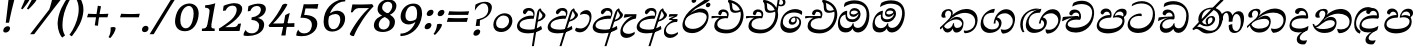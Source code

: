 SplineFontDB: 3.0
FontName: Experiment-Sinhala-Italic
FullName: Experiment-Sinhala
FamilyName: Experiment-Sinhala
Weight: Italic
Copyright: Copyright (c) 2015, Pathum Egodawatta
UComments: "2015-9-29: Created with FontForge (http://fontforge.org)"
Version: 0.001
ItalicAngle: 0
UnderlinePosition: -99
UnderlineWidth: 49
Ascent: 750
Descent: 250
InvalidEm: 0
LayerCount: 2
Layer: 0 0 "Back" 1
Layer: 1 0 "Fore" 0
PreferredKerning: 4
XUID: [1021 779 -1439063335 14876943]
FSType: 0
OS2Version: 0
OS2_WeightWidthSlopeOnly: 0
OS2_UseTypoMetrics: 1
CreationTime: 1443542790
ModificationTime: 1463671243
PfmFamily: 17
TTFWeight: 400
TTFWidth: 5
LineGap: 122
VLineGap: 0
OS2TypoAscent: 879
OS2TypoAOffset: 0
OS2TypoDescent: -250
OS2TypoDOffset: 0
OS2TypoLinegap: 122
OS2WinAscent: 879
OS2WinAOffset: 0
OS2WinDescent: 49
OS2WinDOffset: 0
HheadAscent: 779
HheadAOffset: 0
HheadDescent: -27
HheadDOffset: 0
OS2Vendor: 'PfEd'
Lookup: 4 0 0 "'abvs' Above Base Substitutions in Sinhala lookup 0" { "'abvs' Above Base Substitutions in Sinhala lookup 0-1"  "'abvs' Above Base Substitutions in Sinhala lookup 0-2"  } ['abvs' ('DFLT' <'dflt' > 'sinh' <'dflt' > ) ]
Lookup: 4 0 0 "si_akhands" { "si_akhands subtable"  } ['akhn' ('sinh' <'dflt' > ) ]
Lookup: 4 0 0 "si_reph" { "si_reph subtable"  } ['rphf' ('sinh' <'dflt' > ) ]
Lookup: 4 0 0 "si_halant_1" { "si_halant_1 subtable"  } ['abvs' ('sinh' <'dflt' > ) ]
Lookup: 4 0 0 "si_halant_2" { "si_halant_2 subtable"  } ['abvs' ('sinh' <'dflt' > ) ]
Lookup: 4 0 0 "si_halant_3" { "si_halant_3 subtable"  } ['abvs' ('sinh' <'dflt' > ) ]
Lookup: 4 0 0 "si_abvs_1" { "si_abvs_1 subtable"  } ['abvs' ('sinh' <'dflt' > ) ]
Lookup: 4 0 0 "si_abvs_2" { "si_abvs_2 subtable"  } ['abvs' ('sinh' <'dflt' > ) ]
Lookup: 4 0 0 "si_abvs_3" { "si_abvs_3 subtable"  } ['abvs' ('sinh' <'dflt' > ) ]
Lookup: 4 0 0 "si_abvs_4" { "si_abvs_4 subtable"  } ['abvs' ('sinh' <'dflt' > ) ]
Lookup: 4 0 0 "si_abvs_5" { "si_abvs_5 subtable"  } ['abvs' ('sinh' <'dflt' > ) ]
Lookup: 4 0 0 "si_abvs_6" { "si_abvs_6 subtable"  } ['abvs' ('sinh' <'dflt' > ) ]
Lookup: 4 0 0 "si_abvs_7" { "si_abvs_7 subtable"  } ['abvs' ('sinh' <'dflt' > ) ]
Lookup: 4 0 0 "si_blws_1" { "si_blws_1 subtable"  } ['blws' ('sinh' <'dflt' > ) ]
Lookup: 4 0 0 "si_blws_2" { "si_blws_2 subtable"  } ['blws' ('sinh' <'dflt' > ) ]
Lookup: 4 0 0 "si_blws_3" { "si_blws_3 subtable"  } ['blws' ('sinh' <'dflt' > ) ]
Lookup: 4 0 0 "si_blws_4" { "si_blws_4 subtable"  } ['blws' ('sinh' <'dflt' > ) ]
Lookup: 4 0 0 "si_blws_5" { "si_blws_5 subtable"  } ['blws' ('sinh' <'dflt' > ) ]
Lookup: 4 0 0 "si_yansaya" { "si_yansaya subtable"  } ['vatu' ('sinh' <'dflt' > ) ]
Lookup: 4 0 0 "si_raer" { "si_raer subtable"  } ['psts' ('sinh' <'dflt' > ) ]
Lookup: 4 0 0 "si_rakaar" { "si_rakaar subtable"  } ['vatu' ('sinh' <'dflt' > ) ]
Lookup: 1 0 0 "si_split_matra" { "si_split_matra subtable"  } ['pstf' ('sinh' <'dflt' > ) ]
Lookup: 260 0 0 "'blwm' Below Base Mark in Sinhala lookup 1" { "'blwm' Below Base Mark in Sinhala lookup 1-1"  } ['blwm' ('DFLT' <'dflt' > 'sinh' <'dflt' > ) ]
Lookup: 260 0 0 "'abvm' Above Base Mark in Sinhala lookup 1" { "'abvm' Above Base Mark in Sinhala lookup 1-1"  } ['abvm' ('DFLT' <'dflt' > 'sinh' <'dflt' > ) ]
MarkAttachClasses: 1
DEI: 91125
LangName: 1033
Encoding: Custom
Compacted: 1
UnicodeInterp: none
NameList: sinhala
DisplaySize: -96
AntiAlias: 1
FitToEm: 1
WidthSeparation: 150
WinInfo: 0 15 7
BeginPrivate: 0
EndPrivate
Grid
-1000 870.660888672 m 0
 2000 870.660888672 l 1024
-1000 364 m 0
 2000 364 l 1024
-1000 734 m 0
 2000 734 l 1024
  Named: "ta_top"
-1000 562 m 0
 2000 562 l 1024
-1000 -60 m 0
 2000 -60 l 1024
  Named: "overshoot"
EndSplineSet
AnchorClass2: "si_MaU" "'blwm' Below Base Mark in Sinhala lookup 1-1" "si_MaI" "'abvm' Above Base Mark in Sinhala lookup 1-1" "si_hal" "'abvm' Above Base Mark in Sinhala lookup 1-1" "thn_ubufibi" "" 
BeginChars: 825 404

StartChar: si_Tta
Encoding: 34 3495 0
GlifName: si_T_ta
Width: 760
Flags: HMW
LayerCount: 2
Back
SplineSet
353.442382812 334 m 1
 327.442382812 346 293.442382812 352 260.442382812 350 c 0
 190.369140625 345.8515625 117.307617188 292.790039062 116.442382812 208 c 0
 115.355802726 108.803477281 199.944466063 42.2948424889 367.442382812 43 c 4
 557.228705606 43.7949037201 650.722119379 185.697659139 656.442382812 327 c 0
 665.150342129 540.589788945 569.467974964 673.364858982 358.442382812 676 c 0
 223.275384718 677.536957205 121.442382812 595 118.442382812 595 c 1
 85.4423828125 648 l 0
 136.296506486 685.638514727 246.850823715 734.567254144 360.442382812 734 c 0
 588.166195662 732.855778392 728.943480374 561.636312573 728.442382812 332 c 0
 727.995573089 105.602165284 585.341587056 -56.8921832884 361.442382812 -59 c 0
 155.835286459 -60.677734375 38.7778735192 38.0029296875 35.4423828125 176 c 0
 32.1533989173 320.966632951 154.427734375 394.418945312 265.442382812 398 c 0
 327.442382812 400 367.442382812 379 367.442382812 379 c 1
 353.442382812 334 l 1
EndSplineSet
Fore
SplineSet
65 156 m 0
 69.4127404995 348.980166129 268.839740824 437.675639362 378 437 c 0
 387 437 397 437 405 436 c 1
 418.869759676 422.371665303 426.038085938 394.943359375 417 371 c 1
 392 375 367 378 341 378 c 0
 242.564041842 378 126 313.123046875 126 205 c 0
 126 114 208.000976562 60.4541015625 329 61 c 0
 550.81640625 62 697 228.951171875 697 441 c 0
 697 602 584 689 397 689 c 0
 272 689 172.143554688 618.359375 171 620 c 4
 165.647460938 627.676757812 176.112304688 661.780273438 185 676 c 5
 230 704 301 747 423 747 c 0
 608 747 751 622 751 405 c 0
 751 137.304170979 584.515750405 -44.9082508351 333 -49 c 0
 332 -49 331 -49 330 -49 c 0
 163 -49 65 41 65 156 c 0
EndSplineSet
Colour: ff00
EndChar

StartChar: si_Pa
Encoding: 46 3508 1
GlifName: si_P_a
Width: 788
Flags: HMW
LayerCount: 2
Back
SplineSet
500 352 m 1
 452 333 l 1
 444 358 437 384 437 426 c 0
 438 512 519 556 580 556 c 0
 663 556 715 507 715 427 c 0
 715 349 618 309 618 309 c 1
 602 326 l 1
 636.051288152 347.130311028 650.883587155 377.105818001 651 417 c 0
 651.13422914 462.999749757 617 494 558 494 c 0
 511 494 475 462 475 419 c 0
 475 367 500 352 500 352 c 1
119 209 m 0
 118 124 203 45 388 45 c 0
 563 45 663.451154009 127.008854445 665 216 c 0
 666.775330903 318.004157759 549 348 452 333 c 1
 472 373 l 1
 617 402 740 331 736 193 c 0
 731 29 564 -59 383 -59 c 0
 189 -59 38 33 40 180 c 0
 42 339 208 394 316 384 c 1
 292 345 l 1
 299 365 312.3731417 386.33162663 308 415 c 0
 299 474 239 505 171 490 c 0
 204 511 l 1
 149 409 l 1
 108 411 81.6005478023 436.013695057 83 471 c 0
 85 521 142 557 202 557 c 0
 272 557 344 517 346 439 c 0
 347 402 341 370 332 333 c 1
 208 351 120 287 119 209 c 0
EndSplineSet
Fore
SplineSet
81 147 m 0
 81 150 82 154 82 157 c 0
 89 290 215 399 374 399 c 0
 380 399 387 398 393 398 c 5
 376 459 351 482 300 483 c 5
 299 483 l 2
 261 483 229 449 216 415 c 5
 213 414 209 414 206 414 c 0
 177 414 150 435 150 466 c 0
 150 469 151 472 151 475 c 4
 160 526 212 562 271 562 c 4
 382 562 430 482 430 396 c 0
 430 380 428 364 425 348 c 5
 407 333 l 5
 403 333 399 333 395 333 c 0
 235 333 139 260 139 172 c 0
 139 96 205 58 360 53 c 0
 370 53 379 52 389 52 c 0
 601 52 714 135 714 243 c 0
 714 315 640 344 558 344 c 0
 529 344 499 339 469 330 c 1
 475 455 562 558 680 558 c 2
 684 558 l 1
 756 557 802 521 802 453 c 0
 804.682740695 392.009807296 759.799454007 356.365209881 718 327 c 1
 702 333 707 340 711 346 c 0
 722 365 728 383 728 399 c 0
 728 453 673 487 635 487 c 0
 564 487 515 438 512 377 c 1
 545 392 579 399 609 399 c 0
 711 399 768 337 768 236 c 0
 765.513449624 35.5676044129 574.824650697 -56.1983771927 381 -59 c 0
 203 -59 81 20 81 147 c 0
EndSplineSet
Colour: ff00
EndChar

StartChar: si_Va
Encoding: 55 3520 2
GlifName: si_V_a
Width: 760
Flags: HMW
LayerCount: 2
Back
SplineSet
386 284 m 5
 250.50390625 301.37890625 123.465820312 252.458984375 128 158 c 4
 131.069335938 87.791015625 219.271484375 45.1572265625 365 46 c 4
 559 47.1220703125 667 174.791015625 667 339 c 4
 667 547.71875 557.94140625 679.712890625 342 677 c 4
 219.063476562 675.456054688 132.310546875 606 129 606 c 5
 97 660 l 5
 139.236328125 688.125 219.37890625 735.633789062 358 735 c 4
 565.81640625 734.018554688 730 582.319335938 730 331 c 4
 730 111.353515625 598.415039062 -48.5791015625 375 -58 c 4
 192.556640625 -65.2548828125 49.349609375 8.0341796875 46 137 c 4
 42.244140625 299.32421875 239.439453125 339.377929688 354 332 c 5
 354 402 304 438 212 438 c 5
 186 357 l 5
 135 350 100.760742188 378.857421875 109 425 c 4
 119 481 177 500 224 500 c 4
 300 500 389.999023438 463 394 359 c 4
 395.383789062 323.026367188 386 284 386 284 c 5
EndSplineSet
Fore
SplineSet
64 141 m 0
 64 146 65 150 65 155 c 0
 78 306 247 363 352 363 c 0
 361 363 374 363 382 362 c 1
 382 372 l 2
 382 432 340 462 294 462 c 0
 232 462 205 405 204 394 c 1
 199 393 195 393 190 393 c 0
 151 393 130 414 130 443 c 2
 130 448 l 1
 135 504 192 537 250 537 c 0
 377 537 431 438 431 350 c 0
 430.757791862 329.796069348 428.155583346 312.158768763 424 295 c 1
 402 279 l 1
 377 283 351 285 325 285 c 0
 222 285 121 252 115 178 c 0
 115 176 114 174 114 172 c 0
 114 114 189 82 304 82 c 0
 544.191759618 83.1163531927 701 205.857450412 701 434 c 0
 701 596 575 674 408 674 c 0
 283 674 194 610 192 610 c 1
 189 613 189 620 190 630 c 0
 192 651 202 682 214 705 c 1
 259 732 327 757 420 757 c 0
 596 757 752 633 752 415 c 0
 752 147.392133731 583.465065095 -36.8126528858 334 -39 c 0
 191 -39 64 26 64 141 c 0
EndSplineSet
Colour: ff00
EndChar

StartChar: space
Encoding: 0 32 3
GlifName: space
Width: 271
VWidth: 0
Flags: HMW
LayerCount: 2
EndChar

StartChar: si_Ra
Encoding: 53 3515 4
GlifName: si_R_a
Width: 729
Flags: HMW
LayerCount: 2
Back
SplineSet
603 785 m 1
 603 707.080078125 536.435546875 660.377929688 428 594 c 0
 300 516 125 415 125 245 c 0
 125 138 214 48 360 48 c 4
 537.439453125 48 602.853515625 143 606 242 c 4
 610.389648438 379.393554688 502.021484375 481 377 481 c 0
 208.249023438 481 137 339 137 339 c 1
 165 428 l 0
 164 431 253.985351562 531.200195312 386 532 c 0
 536.497072311 532.911779604 688.461914062 424.852539062 685 245 c 0
 681.881835938 83.00390625 550.1171875 -52 356 -52 c 0
 153 -52 47.3366726873 93.98512553 55 252 c 0
 67.9033203125 518.061523438 406 604 504 736 c 1
 544 834 l 1
 586.75390625 835.307617188 603 811.384765625 603 785 c 1
EndSplineSet
Fore
SplineSet
74 200 m 0
 83.2196762057 510.444882833 386.250834056 645.775206052 575 816 c 4
 607 844 626 904 626 904 c 5
 627 904 l 2
 663 904 698 867 698 849 c 0
 698 738 444 630 334 552 c 5
 214 422 l 5
 169 366 134 306 128 239 c 4
 128 235 127 230 127 226 c 0
 127 132 219 53 352 53 c 4
 541 53 643 191 653 311 c 4
 653 316 654 321 654 325 c 0
 654 423 556 468 464 468 c 0
 455 468 446 468 437 467 c 4
 335 457 169 396 122 286 c 5
 118 328 166.555899981 376.482263837 205 414 c 4
 249.555899981 457.482263837 358 562 469 562 c 4
 629 562 701 453 701 314 c 0
 701 297 700 280 698 262 c 4
 677 90 535 -52 357 -52 c 4
 150 -52 74 71 74 200 c 0
EndSplineSet
Colour: ffff00
EndChar

StartChar: si_Ca
Encoding: 27 3488 5
GlifName: si_C_a
Width: 799
Flags: HMW
LayerCount: 2
Back
SplineSet
53 327 m 5
 474 333 l 1
 469 283 l 1
 146 283 l 1
 52 271 l 5
 53 327 l 5
EndSplineSet
Refer: 2 3520 N 1 0 0 1 83 0 2
Fore
SplineSet
27 254 m 1
 47 349 l 1
 123 362 301 372 413 372 c 2
 429 372 l 1
 421 357 l 1
 244 348 93 277 39 244 c 1
 27 254 l 1
EndSplineSet
Refer: 2 3520 N 1 0 0.0874887 1 39 0 2
EndChar

StartChar: si_Sa
Encoding: 58 3523 6
GlifName: si_S_a
Width: 855
Flags: HMW
LayerCount: 2
Back
SplineSet
69 379 m 1xf8
 447 381 l 1
 449 336 l 1
 153 335 l 1
 68 322 l 1
 69 379 l 1xf8
577 373 m 1
 610 384 l 1
 709.491210938 410.330078125 895 380.840820312 895 186 c 0
 895 64 820.377929688 -45 689 -45 c 0
 584 -45 517 22 502 126 c 1
 500 123 539 129 537 126 c 1
 519.119140625 25 450.748046875 -43.1982421875 334 -44 c 0
 201.470703125 -44.91015625 129.172851562 54.9951171875 131 154 c 0
 133.165039062 268 227.35546875 346 262 347 c 1
 356 338 l 1
 269.861328125 324.103515625 191.854492188 266.251953125 193 183 c 0
 193.899414062 112.950195312 245.522460938 64.845703125 334 62 c 0
 401.15625 59.83984375 499 88.2900390625 502 214 c 1
 537 215 l 1
 540 100.411132812 613.994140625 64.4326171875 694 64 c 0
 773.806640625 63.599609375 829.400390625 113.7890625 831 195 c 0xfa
 833.384765625 310.975585938 735.305664062 383.813476562 572 328 c 1
 567 350.166992188 562.391601562 374.670898438 562 398 c 0
 560 500 633 568 717 570 c 0
 783.981445312 571.594726562 860 532 860 452 c 0
 860 356 767 330 767 330 c 1
 751 337 l 1
 751 337 790 374.990234375 790 424 c 0xfc
 790 465 749.879882812 513.047851562 686 509 c 0
 649.995117188 506.71875 607 472 602 411 c 0
 598.227539062 364.98046875 618 353 618 353 c 1
 577 373 l 1
418 364 m 1
 421 398 421 417 409 445 c 0
 395 480 340 508 290 503 c 0
 239 419 l 1
 209 422 185 439 185 476 c 0
 185 543 257 568 310 568 c 0
 390 568 463.29296875 518.05078125 466 433 c 0
 467.56640625 383.791015625 458 358.083007812 449 337 c 1
 418 364 l 1
EndSplineSet
Fore
SplineSet
64 333 m 1
 83 398 l 1
 144 404 285 410 384 410 c 2
 422 410 l 1
 422 421 l 2
 422 481 373 498 326 499 c 0
 325 499 324 499 323 499 c 0
 275 499 237 470 222 435 c 1
 217 435 l 2
 192 435 177 466 177 491 c 0
 183.2421875 558.293945312 229.977539062 595.301757812 295 597 c 0
 396 597 457 504 457 417 c 0
 457 402 456 387 453 373 c 1
 435 366 l 1
 316.314453125 361.274414062 164 294.259765625 164 168 c 0
 164 98.9599609375 207.018554688 51 285 51 c 4
 365 51 434 112 458 189 c 1
 483 195 l 1
 481.857642939 120.430571757 519.934570312 57 624 57 c 0
 730.453125 57 813 123.754882812 813 222 c 0
 813 333 727 369 627 369 c 0
 595 369 562 364 531 358 c 1
 531 497 621 588 732 588 c 0
 811.370773011 588 843 544.557946126 843 489 c 1
 840 440 805 407 768 392 c 1
 817 365 863.393554688 306.96484375 861 225 c 0
 855.928710938 51.3544921875 756.3125 -47 611 -47 c 0
 506 -47 428 31 453 112 c 1
 452 110 464.859966003 96.0639184082 464 94 c 0
 434.859966003 24.0639184082 374 -45 276 -45 c 4
 152 -45 102 33 102 127 c 0
 100.389648438 249.985351562 198.802334226 341.83419855 314 381 c 0
 316.993969428 382.017913092 314 377 317 378 c 1
 218 371 108 347 76 323 c 1
 64 333 l 1
575 400 m 1
 576 402 l 1
 601 411 634 416 668 416 c 0
 692 416 718 413 740 407 c 1
 745.997843748 414.197412498 761 433.841233509 761 461 c 0
 761 498.653714316 733.82164934 518 694 518 c 0
 637 516 581 468 575 400 c 1
EndSplineSet
Colour: ff00
EndChar

StartChar: si_Ka
Encoding: 21 3482 7
GlifName: si_K_a
Width: 1007
VWidth: -24
Flags: HMWO
LayerCount: 2
Back
SplineSet
838 17 m 0xb0
 950.916015625 20.09375 972.169921875 184.509765625 948 281 c 0
 917.051757812 404.547851562 787.896484375 466.663085938 648 462 c 0
 548.9140625 458.697265625 471.959960938 431.771484375 378 374 c 1
 361 362 372 367 358 355 c 1
 261 276 179 211 79 79 c 1
 79 79 44.1279296875 98.5439453125 50 107 c 0
 150 251 240 322 338 413 c 1
 345 419 354 420 361 425 c 1
 453 505 566.087890625 556.008789062 675 561 c 0
 881.541015625 570.465820312 1034.95410156 450.18359375 1048 282 c 0
 1061.14355469 112.560546875 972.994140625 -33 825 -33 c 4
 766 -33 729 -15 729 -15 c 1
 749 46 l 1
 749 46 780.74609375 15.431640625 838 17 c 0xb0
311 377 m 1x30
 323 400 326.857421875 420.9921875 326 439 c 0
 324 481 287.760742188 505.678710938 238 501 c 0
 203.934570312 497.796875 168 470 174 426 c 1
 214 371 l 1
 200 347 177.001953125 335.022460938 155 336 c 0
 110 338 90 369 90 415 c 0
 90 495 156.983398438 563.181640625 254 559 c 0
 336.926757812 555.42578125 385.715820312 480.119140625 359 416 c 0
 344 380 359 404 346 387 c 1
 311 377 l 1x30
130 165 m 1
 138 169 147.001953125 171.854492188 154 172 c 0
 202 173 211 72 294 72 c 0
 343 72 393 101 394 197 c 1
 429 197 l 0
 430 94 489.997070312 71.1669921875 550 72 c 0
 610.002929688 72.8330078125 661 118 661 194 c 0
 661 273 589 340 475 345 c 0
 413.059570312 347.716796875 337 329 304 311 c 1
 358 364 l 1
 371 368 404.99609375 390.330078125 482 391 c 0
 597 392 719 332 719 182 c 0
 719 48 643.995117188 -34.9423828125 539 -36 c 0
 453.693359375 -36.859375 420.721679688 8.326171875 402 49 c 1
 420 49 l 1
 402.737304688 7.81640625 359.954101562 -36 295 -36 c 0
 136.997070312 -36 183 169 118 130 c 0
 130 165 l 1
EndSplineSet
Fore
SplineSet
48 74 m 0
 48 78 48 82 49 86 c 1
 151 185 215 236 311 348 c 0
 429 486 591 552 708 552 c 0
 870 552 990 452 990 283 c 0
 990 270 989 257 988 244 c 0
 974 110 885 -48 676 -56 c 1
 640 -32 647 -23 647 3 c 0
 647 5 647 7 647 9 c 0
 647 11 649 12 649 14 c 1
 680 5 711.527542041 5.39873033454 741 11 c 0
 846.538085938 31.0576171875 929.448584622 107.124805782 930 241 c 0
 930 371 824 453 671 453 c 0
 523.04153282 452.811396859 362.250650146 364.848555992 280 258 c 1
 305 279 337.642868094 301.812676522 361 319 c 0
 390.642868094 340.812676522 429 354 472 354 c 0
 558 354 638 294 638 194 c 0
 638 118.861328125 602.131405778 -39 453 -39 c 0
 410 -39 373 6 370 60 c 1
 342 8 295 -37 242 -37 c 2
 241 -37 l 1
 141 -36 119 62 119 99 c 0
 119 101 119 103 119 105 c 0
 121 123 142 136 140 146 c 1
 143 143 146 143 149 143 c 2
 156 143 l 2
 158 143 159 143 159 141 c 0
 159.73003232 138.646511114 152.066763019 130.200273359 152 125 c 0
 152 106 190 57 243 57 c 0
 300 57 358 107 378 192 c 1
 403 198 l 1
 401 188 401 178 401 169 c 0
 401 110 434 77 473 76 c 1
 474 76 l 2
 565 76 599 139 602 175 c 0
 602 178 603 180 603 183 c 0
 603 241 532 291 458 291 c 0
 363 291 262 231 206 181 c 0
 163 143 91 64 64 38 c 1
 65 38 66 39 66 40 c 0
 66 45 48 49 48 74 c 0
84 388 m 0
 84 391 85 395 85 398 c 0
 93 488 169 549 267 549 c 0
 329 549 370 502 370 450 c 0
 370 447 369 443 369 440 c 0
 366 401 330 342 304 317 c 1
 294 326 l 1
 309 347 326 385 329 424 c 0
 329 427 329 430 329 433 c 0
 329 477 299 508 256 508 c 0
 209 508 181 467 177 421 c 0
 177 418 176 414 176 411 c 0
 176 379 189 353 198 342 c 1
 184 335 162 331 146 331 c 0
 107 331 84 349 84 388 c 0
EndSplineSet
Colour: ff00
EndChar

StartChar: si_Ta
Encoding: 40 3501 8
GlifName: si_T_a
Width: 1052
VWidth: -24
Flags: HMW
LayerCount: 2
Back
SplineSet
250 378 m 1x38
 262 401 265.788085938 421.989257812 265 440 c 0
 262.88671875 488.322265625 213.939453125 510.5859375 172 501 c 0
 140.6171875 493.826171875 115.75 469.586914062 112 425 c 1
 152 370 l 1
 138 346 114.997070312 333.926757812 93 335 c 0
 52 337 28 368 28 414 c 0
 28 494 94.9794921875 562.083984375 192 558 c 0
 275.716796875 554.475585938 325.256835938 480.104492188 298 417 c 0
 282.53515625 381.197265625 298 405 285 388 c 1
 250 378 l 1x38
755 7 m 0x78
 869.530273438 10.0673828125 903.213867188 168.196289062 877 279 c 0
 846.31640625 408.693359375 716.73046875 467.030273438 567 462 c 0
 475.24609375 458.91796875 404 431.771484375 317 374 c 1
 300 362 311 367 297 355 c 1
 200 276 148 211 48 79 c 1
 48 79 13.1279296875 98.5439453125 19 107 c 0
 119 251 179 322 277 413 c 1
 284 419 293 420 300 425 c 1
 394.9296875 505 511.6328125 555.721679688 624 561 c 4
 813.928710938 570.465820312 962.841796875 449.986328125 977 282 c 0
 990.724609375 112.560546875 888.547851562 -43 734 -43 c 0
 659.46875 -43 629 -22 629 -22 c 1
 653 40 l 1
 653 40 689.37109375 5.6181640625 755 7 c 0x78
78 142 m 1
 93.8271484375 148.801757812 107.977539062 157.05859375 121 157.575195312 c 0
 207.53125 161.009765625 216.237304688 64.6337890625 384 62 c 0
 515.998046875 59.927734375 593.387695312 124.006835938 592 205 c 0
 589.891601562 328.076171875 455.087890625 345.88671875 404 346 c 0
 322.086914062 346.181640625 264 328 231 310 c 1
 268 362 l 1
 281 366 344.00390625 395.240234375 416 394 c 0
 516.004882812 392.27734375 651 345 651 195 c 0
 651 89.8291015625 582 -44 384 -44 c 0xb8
 254.072265625 -44 175.453125 7.7138671875 159 67.9970703125 c 0
 143.305664062 125.500976562 101.395507812 127.443359375 56 104 c 1
 78 142 l 1
EndSplineSet
Fore
SplineSet
82 391 m 2
 82 401 l 1
 90 491 187 557 285 557 c 0
 347 557 387 535 387 483 c 0
 387 480 386 476 386 473 c 0
 383 434 327 345 301 320 c 1
 286 326 l 1
 312 355 323 388 326 427 c 0
 326 430 327 433 327 436 c 0
 327 480 297 511 254 511 c 0
 207 511 178 470 174 424 c 1
 174 414 l 2
 174 382 186 356 195 345 c 1
 181 338 159 334 143 334 c 0
 104 334 82 352 82 391 c 2
49 103 m 0
 49 109 50 116 52 124 c 1
 154 223 247 289 344 378 c 0
 473 496 622 562 739 562 c 0
 901 562 1023 480 1023 313 c 0
 1023 301 1022 287 1021 274 c 0
 1007 140 916 -38 707 -46 c 1
 668 -20 651 30 651 59 c 0
 651 61 652 63 652 65 c 1
 683 56 714 52 744 52 c 0
 858.631129566 53.066894697 961.761564314 135.949075986 963 269 c 0
 963 398 847 460 713 460 c 0
 589 460 451 422 360 340 c 0
 347 328 313 302 300 288 c 1
 325 309 361.309600863 326.983569828 383 342 c 0
 413.309600863 362.983569828 473 384 516 384 c 0
 596 384 644 328 644 241 c 0
 644 234 644 226 643 219 c 4
 633 108 558 -39 356 -39 c 0
 193 -39 123 86 123 148 c 2
 123 153 l 1
 125 171 146 184 144 194 c 1
 147 191 150 191 153 191 c 2
 160 191 l 2
 162 191 163 191 163 189 c 0
 164.092904104 186.228287988 157.192065117 178.23876177 157 173 c 0
 157 145 212 59 348 59 c 2
 349 59 l 1
 481 60 594 100 604 213 c 5
 604 220 l 2
 604 268 558 305 493 305 c 0
 398 305 265 272 209 221 c 0
 166 183 85 102 58 76 c 1
 57 78 49 84 49 103 c 0
EndSplineSet
EndChar

StartChar: si_Na
Encoding: 44 3505 9
GlifName: si_N_a
Width: 1073
Flags: HMW
LayerCount: 2
Back
SplineSet
104 442 m 4
 104 493 146 547 233 547 c 4
 326 547 380 481 380 413 c 4
 380 360 369 367 364 354 c 4
 319 338 l 5
 335 359 344 390 344 407 c 4
 344 472.49609375 264.733398438 497.6796875 216 471 c 5
 181 379 l 5
 139.375976562 377.819335938 104 400.032226562 104 442 c 4
97 126 m 5
 97 182 l 5
 105 166 123 160 139 160 c 4
 199 160 275 277 340 368 c 4
 362 376 l 5
 456 483 564 551 684 551 c 4
 858 551 1009 435 1009 236 c 4
 1009 80 920 -61 747 -61 c 4
 688 -61 640 -37 640 -35 c 5
 633 -23 646 14 658 22 c 5
 671 13 703 -12 757 -12 c 4
 875 -12 936 107 936 217 c 4
 936 362 814 454 654 454 c 4
 555 454 477 430 367 319 c 5
 354 319 l 5
 292 224 226 113 149 113 c 4
 132 113 115 117 97 126 c 5
55 194 m 5
 66 200 92 196 100 193 c 5
 97 65 278 40 382 40 c 4
 491 40 587 97 587 197 c 4
 587 259 536 313 436 313 c 4
 376 313 326 290 287 268 c 5
 317 301 l 5
 330 305 387 353 469 353 c 4
 565 353 653 285 653 183 c 4
 653 78 601 -59 371 -59 c 4
 195 -59 53 54 55 194 c 5
EndSplineSet
Fore
SplineSet
132 106 m 1
 175 63 238 50 328 50 c 0
 339 50 350 51 362 51 c 0
 451 54 621 88 621 200 c 0
 621 240 577 272 512 272 c 0
 327 272 254 92 142 91 c 1
 142 93 132 104 132 106 c 1
132 389 m 0
 132 392 133 395 133 398 c 0
 141 488 240 554 341 554 c 0
 403 554 444 532 444 480 c 0
 444 477 443 473 443 470 c 0
 440 431 384 342 358 317 c 1
 348 326 l 1
 363 347 380 385 383 424 c 0
 383 427 383 430 383 433 c 0
 383 477 353 508 310 508 c 0
 263 508 235 467 231 421 c 0
 231 418 230 414 230 411 c 0
 230 379 243 353 252 342 c 1
 238 335 216 331 200 331 c 0
 157 331 132 349 132 389 c 0
65 178 m 1
 67 179 70 179 73 179 c 0
 85 179 101 173 106 170 c 1
 111 144 113 130 142 130 c 0
 203 130 307 280 365 348 c 0
 483 486 645 552 762 552 c 0
 924 552 1044 452 1044 283 c 0
 1044 270 1043 257 1042 244 c 0
 1028 110 939 -48 730 -56 c 1
 694 -32 681 17 681 43 c 0
 681 45 681 47 681 49 c 0
 681 51 683 52 683 54 c 1
 716 45 748 41 780 41 c 0
 894.434110509 40.994223372 986.574954299 105.962843496 989 237 c 0
 989 368 856 433 719 433 c 0
 570.824302825 436.446416913 415.502424621 365.894727608 337 258 c 1
 393.31709304 300.944072172 436.678256866 351.765236787 526 354 c 0
 606 354 664 301 664 213 c 0
 664 207 664 200 663 194 c 0
 653 83 591 -49 359 -49 c 0
 183 -49 78 68 65 178 c 1
EndSplineSet
Colour: ff00
EndChar

StartChar: anusvara
Encoding: 1 3458 10
GlifName: anusvara
Width: 588
VWidth: 0
Flags: HMW
LayerCount: 2
Back
SplineSet
120 225 m 0
 120 135 165.049804688 67.998046875 283 67 c 0
 373.046875 66.23828125 438.099609375 143.999023438 439 224 c 4
 440.125 323.993164062 371 393 264 387 c 0
 194.109375 383.081054688 120 318 120 225 c 0
55 194 m 0
 55 345 173 443 294 443 c 0
 445 443 523 335 523 214 c 0
 523 93 436 -25 285 -25 c 0
 134 -25 55 73 55 194 c 0
EndSplineSet
Fore
SplineSet
153 189 m 0
 153 118 192 68 294 67 c 1
 296 67 l 2
 385 67 462 145 475 224 c 4
 477 235 477 247 477 257 c 0
 477 335 426 387 338 387 c 2
 325 387 l 1
 246.359807263 381.410896518 151.845380744 304.212197957 153 189 c 0
83 154 m 0
 87.3622372195 330.89386952 233.561069985 441.749026001 364 443 c 0
 497 443 560 359 560 256 c 0
 560 242 559 228 557 214 c 0
 538 93 432 -25 281 -25 c 0
 147 -25 83 52 83 154 c 0
EndSplineSet
EndChar

StartChar: si_A
Encoding: 3 3461 11
GlifName: si_A_
Width: 758
VWidth: -17
Flags: HMW
AnchorPoint: "si_hal" 489 492 basechar 0
LayerCount: 2
Back
SplineSet
364 -57.5380859375 m 0
 153.625 -57.1875 52.4326171875 37.0244140625 54 157 c 0
 55.8642578125 305.000976562 183.197265625 381 323 383 c 0
 356.912109375 383.546875 385.2578125 381.401367188 402.384765625 378.52734375 c 1
 403.505859375 468.180664062 340.708007812 504.435546875 271 497 c 1
 215 408 l 1
 169 411 141 448 150 484 c 0
 166 546 225 567 288 567 c 0
 360 567 432 527 446 443 c 0
 455.095703125 388.426757812 439 334 439 334 c 1
 329.883789062 352.869140625 188.782226562 312.513671875 175 179 c 0
 164.526367188 81.240234375 240.35546875 4.236328125 408 4.8173828125 c 0
 529.96875 5.240234375 602.526367188 50.912109375 665 88.599609375 c 1
 696 47 l 1
 624.354492188 -10.3515625 511.6953125 -57.7841796875 364 -57.5380859375 c 0
506 406.842773438 m 1
 507.64453125 463.158203125 496.786132812 528.805664062 565 568 c 1
 594 546.889648438 l 1
 593.51171875 491.823242188 726 455.326171875 726 386 c 0
 726 313.143554688 634 241.561523438 545 234 c 1
 536 274 l 1
 593 284 652 321.561523438 652 378 c 0
 652 426 566.39453125 468.649414062 566 507.856445312 c 1
 554.118164062 493.653320312 558.6328125 470 558.6328125 421.313476562 c 0
 556 -378 l 1
 506 -378 l 1
 506 406.842773438 l 1
438.465820312 371.448242188 m 1
 439.303710938 371.296875 440.147460938 371.146484375 441 371 c 1
 441 371.776367188 440.05859375 371.853515625 438.465820312 371.448242188 c 1
EndSplineSet
Fore
SplineSet
75 122 m 0
 75 134 77 145 79 157 c 0
 105.900052093 282.584846696 255.875633995 377.918775094 418 385 c 0
 445 385 467 381 482 379 c 1
 484 389 485 397 485 406 c 0
 485 472 434 508 368 508 c 0
 363 508 357 507 351 507 c 1
 282 418 l 1
 246 420 224 444 224 471 c 0
 224 550.017322291 309.902589328 577.795697022 379 577 c 0
 451 577 515 527 516 443 c 0
 515 373 489 304 489 304 c 1
 471 306 452 307 433 307 c 0
 301.422535954 302.694606419 145.107827097 268.118990754 141 155 c 0
 141 82 218 35 411 35 c 0
 533 35 613 87 677 128 c 1
 703 47 l 1
 622 -10 503 -58 355 -58 c 0
 166 -58 75 19 75 122 c 0
447 -378 m 1
 570 407 l 1
 581 463 581 529 655 568 c 1
 680 547 l 1
 680 545 679 544 679 542 c 0
 679 492 787 455 787 394 c 2
 787 386 l 1
 776 313 672 242 581 234 c 1
 579 274 l 1
 638 284 702 322 711 378 c 0
 711 380 712 382 712 384 c 0
 712 429 641 471 646 508 c 1
 632 494 632 470 625 421 c 2
 497 -378 l 1
 447 -378 l 1
496 371 m 1
 497 371 498 371 499 371 c 1
 499 372 498 371 496 371 c 1
EndSplineSet
Colour: ffff00
EndChar

StartChar: si_Aa
Encoding: 4 3462 12
GlifName: si_A_a
Width: 1137
VWidth: -17
Flags: HMW
LayerCount: 2
Back
Refer: 51 3535 N 1 0 0 1 770 0 2
Refer: 11 3461 N 1 0 0 1 0 0 2
Fore
Refer: 51 3535 N 1 0 0.157415 1 770 0 2
Refer: 11 3461 N 1 0 0.157415 1 0 0 2
EndChar

StartChar: si_Ae
Encoding: 5 3463 13
GlifName: si_A_e
Width: 1103
VWidth: -17
Flags: HMW
LayerCount: 2
Back
Refer: 52 3536 N 1 0 0 1 760 0 2
Refer: 11 3461 N 1 0 0 1 0 0 2
Fore
Refer: 52 3536 N 1 0 0.157415 1 760 0 2
Refer: 11 3461 N 1 0 0.157415 1 0 0 2
EndChar

StartChar: si_Aae
Encoding: 6 3464 14
GlifName: si_A_ae
Width: 1170
VWidth: -17
Flags: HMW
LayerCount: 2
Back
Refer: 53 3537 N 1 0 0 1 740 0 2
Refer: 11 3461 N 1 0 0 1 0 0 2
Fore
Refer: 53 3537 N 1 0 0.157415 1 740 0 2
Refer: 11 3461 N 1 0 0.157415 1 0 0 2
EndChar

StartChar: si_Ii
Encoding: 8 3466 15
GlifName: si_I_i
Width: 729
VWidth: -5
Flags: HMW
LayerCount: 2
Back
SplineSet
527 611 m 0xb0
 527 642 552 667 583 667 c 0
 614 667 639 642 639 611 c 0
 639 580 614 555 583 555 c 0
 552 555 527 580 527 611 c 0xb0
215 701 m 4
 215 733 241 759 273 759 c 4
 305 759 331 733 331 701 c 4
 331 669 305 643 273 643 c 4x70
 241 643 215 669 215 701 c 4
EndSplineSet
Refer: 4 3515 N 1 0 0 1 0 0 2
Fore
SplineSet
646 642 m 0
 646 645 647 648 647 651 c 4
 652 682 681 707 712 707 c 4
 740 707 760 687 760 660 c 0
 760 657 759 654 759 651 c 4
 754 620 725 595 694 595 c 4
 666 595 646 615 646 642 c 0
290 752 m 0
 290 755 291 758 291 761 c 0
 296 793 326 819 358 819 c 0
 387 819 407 798 407 770 c 0
 407 767 407 764 407 761 c 0
 402 729 372 703 340 703 c 0
 311 703 290 724 290 752 c 0
EndSplineSet
Refer: 4 3515 N 1 0 0.157415 1 -40 0 2
Colour: ffff00
EndChar

StartChar: si_U
Encoding: 9 3467 16
GlifName: si_U_
Width: 0
VWidth: -17
Flags: HM
LayerCount: 2
Back
SplineSet
153 82 m 0
 134.201906315 -47.7994601107 198.972526228 -212.974609023 382 -236.380859375 c 0
 516.911576709 -252.204891615 598.588777731 -209.567542192 672 -151 c 1
 706 -208 l 1
 656.222222222 -243.865923717 549.874452006 -301.940847466 398 -296.19140625 c 0
 120.45118203 -285.48990852 25.9167733352 -102.742418168 37 34 c 4
 59.611328125 311.194438579 311.991484908 369.895574109 467 371 c 0
 529.002929688 371.436523438 565 367.727539062 594 365 c 1
 594 370 569.833007812 346 569 351 c 1
 581.571289062 478 452.213867188 499 374 481 c 1
 318 402 l 1
 272 405 250.087119932 445.53313978 261 481 c 0
 277 533 338 561 421 561 c 0
 503.286132812 561 597.034094894 506.79393118 611 423 c 0
 620.095703125 368.426757812 608 318 608 318 c 1
 608 316 l 1
 392.633333333 336.892578125 186.468603666 299.200396191 153 82 c 0
EndSplineSet
EndChar

StartChar: si_Uu
Encoding: 10 3468 17
GlifName: si_U_u
Width: 0
VWidth: -17
Flags: HM
LayerCount: 2
Back
Refer: 16 3467 N 1 0 0 1 0 0 2
Fore
Refer: 16 3467 N 1 0 0.0699268 1 0 0 2
EndChar

StartChar: si_E
Encoding: 15 3473 18
GlifName: si_E_
Width: 862
Flags: HMW
LayerCount: 2
Back
SplineSet
336.81640625 669.124023438 m 1xde
 427 678 l 1
 425.842773438 653.400539719 448.363491842 575.996956623 488 559 c 0
 564.103515625 526.365234375 597.166015625 606.057617188 654 558 c 1
 683 526 l 1
 614.135742188 554.92578125 559.416287215 470.925470977 457 505.301757812 c 0
 376.956054688 532.168711285 380.421875 669.104915298 336.81640625 669.124023438 c 1xde
30 317 m 5
 419 316 l 5
 414 275 l 5
 113 270 l 5
 29 252 l 5
 30 317 l 5
415.504882812 661.212890625 m 0
 365.150223695 668.377572949 331.440007734 662.285715331 315 661 c 1
 316 741 l 1xee
 647.914375659 740.212890625 800 516.80859375 800 311 c 0
 800 91.0390625 671.749908359 -56.3568812077 449 -61 c 0
 229.623230244 -65.5728072786 126.234562254 17.8004014046 123 121 c 0
 118.597068797 261.476731369 262.522058823 302.262309365 376 306 c 1
 376 394 334.691729323 438 242 438 c 1
 216 357 l 1
 169.636363636 350 138.268483167 378.897251479 146 425 c 0
 155.391304348 481 209.860869565 500 254 500 c 0
 320 500 417.480828685 462.978771411 422 359 c 0
 423.383789062 327.161267511 414 282 414 282 c 1
 286.25 299.455610795 195.404368225 246.993333829 196 162 c 0
 196.519135843 86.054701937 304.648122074 38.9859262278 443 40 c 0
 628.478107244 41.3391927084 738 144.647971633 738 346 c 0
 738 538.33781221 549.268901917 642.180357787 415.504882812 661.212890625 c 0
EndSplineSet
Fore
SplineSet
62 343 m 0
 62 355 64 365 68 374 c 1
 447 374 l 1
 449 382 449 390 449 398 c 0
 449 448 414 480 358 480 c 0
 351 480 342 479 334 478 c 1
 296 397 l 1
 291 396 286 396 282 396 c 0
 251 396 232 414 232 442 c 0
 236.68492067 514.708160838 307.800761891 540.479911371 356 540 c 0
 426 540 492 498 492 420 c 0
 493.997975512 384.815771909 467.310159688 319.1268965 467 318 c 1
 444 321 425 322 405 322 c 0
 288.102477594 311.281565355 208 266.222816556 208 166 c 0
 208 87 295 34 455 34 c 0
 667 34 764 192 789 346 c 0
 793 371 796 396 796 419 c 0
 796 443 793 465 788 485 c 1
 750 467 701 454 655 454 c 0
 600 454 550 473 532 526 c 0
 510 590 532 688 479 726 c 1
 477 726 l 1
 476 730 475 735 475 740 c 0
 475 756 480 777 491 784 c 1
 720 748 864 596 864 398 c 0
 864 376 863 354 859 331 c 0
 823 101 662 -59 439 -59 c 0
 222 -59 132 28 132 126 c 0
 132 229.572515687 191.284943387 291.37117757 262 331 c 1
 162 331 l 1
 65 316 l 1
 63 325 62 334 62 343 c 0
567 704 m 1
 587 660 575 598 591 556 c 0
 603 524 635 507 680 507 c 0
 708 507 740 513 775 526 c 1
 739 617 658 673 567 704 c 1
EndSplineSet
Colour: ffff00
EndChar

StartChar: si_Ee
Encoding: 16 3474 19
GlifName: si_E_e
Width: 875
Flags: HMW
LayerCount: 2
Back
Refer: 50 3530 N 1 0 0 1 750 -106 2
Refer: 18 3473 N 1 0 0 1 0 0 2
Fore
SplineSet
900 677 m 1
 911 658 934 656 947 656 c 0
 976.27277439 655.177627491 1004.06021779 676.703395559 1004 717 c 0
 1004 774 934 794 922 810 c 1
 900 677 l 1
73 338 m 0
 73 352 76 364 81 374 c 1
 460 374 l 1
 462 383 463 393 463 401 c 0
 463 450 429 480 374 480 c 0
 367 480 359 479 351 478 c 1
 310 397 l 1
 305 396 300 396 296 396 c 0
 267 396 247 412 247 439 c 0
 252.601725039 512.705389831 325.73130869 541.074121855 375 540 c 0
 443 540 507 500 507 425 c 0
 509.047627591 389.448737682 478.948598528 319.679084633 478 318 c 1
 456 321 436 322 416 322 c 0
 297.753884168 311.167607857 213 265.377055292 213 163 c 0
 213 86 299 34 457 34 c 0
 669 34 770 192 801 346 c 0
 807 374 810 401 810 426 c 0
 810 447 807 467 804 485 c 1
 765 467 715 454 670 454 c 0
 615 454 566 473 550 526 c 0
 531 590 556 688 504 726 c 1
 502 726 l 1
 501 729 500 733 500 738 c 0
 500 754 506 776 518 784 c 1
 668 760 780 686 837 582 c 1
 881 864 l 1
 886 867 890 868 895 868 c 0
 902 868 910 865 915 864 c 0
 940 845 962 835 988 821 c 0
 1010 809 1063 785 1063 722 c 0
 1063.26914998 649.659172484 1010.23612561 617.010062505 950 617 c 0
 922 617 901 624 889 633 c 1
 889 632 888 630 888 629 c 2
 868 501 l 1
 875 473 879 443 879 412 c 0
 879 386 876 359 871 331 c 0
 827 101 660 -59 437 -59 c 0
 223 -59 136 25 136 121 c 0
 136 227.921894329 201.240418065 290.63216558 274 331 c 1
 173 331 l 1
 76 316 l 1
 75 323 73 331 73 338 c 0
591 704 m 1
 609 660 596 598 610 556 c 0
 621 524 654 507 699 507 c 0
 727 507 759 513 794 526 c 1
 761 617 681 673 591 704 c 1
EndSplineSet
Colour: ffff00
EndChar

StartChar: si_Ai
Encoding: 17 3475 20
GlifName: si_A_i
Width: 1441
Flags: HMW
LayerCount: 2
Back
Refer: 59 3545 N 1 0 0 1 0 0 2
Refer: 18 3473 N 1 0 0 1 570 0 2
Fore
SplineSet
59 167 m 0
 65.9084482902 408.725441217 248.960584158 548.640831533 430 548 c 0
 552 548 601 491 601 491 c 1
 603 484 604 472 604 458 c 0
 604 434 600 407 588 403 c 1
 588 403 534 462 398 462 c 0
 254.720471646 463.540043311 122 385.37604866 122 222 c 0
 122 122.71743699 206.575119038 63.7553434373 312 63 c 0
 415.09308373 64.7871636348 528.641806981 116.771966719 533 226 c 0
 533 277 498 315 457 329 c 1
 464 319 471 302 471 277 c 0
 471 270 470 262 469 253 c 0
 462 210 424 157 353 157 c 0
 296 157 269 193 269 233 c 0
 273.420223594 319.049019977 351.414097164 364.042289377 426 365 c 0
 505 365 578 318 578 219 c 0
 578 208 577 196 575 183 c 0
 559 81 454 -46 293 -46 c 0
 147.730662747 -44.2174248716 55.2705892599 36.5085468158 59 167 c 0
677 338 m 0
 677 352 680 364 685 374 c 1
 1064 374 l 1
 1066 383 1067 393 1067 401 c 0
 1067 450 1033 480 978 480 c 0
 971 480 963 479 955 478 c 1
 914 397 l 1
 909 396 904 396 900 396 c 0
 871 396 851 412 851 439 c 0
 856.601725039 512.705389831 929.73130869 541.074121855 979 540 c 0
 1047 540 1111 500 1111 425 c 0
 1113.04762759 389.448737682 1082.94859853 319.679084633 1082 318 c 1
 1060 321 1040 322 1020 322 c 0
 901.753884168 311.167607857 817 265.377055292 817 163 c 0
 817 86 903 34 1061 34 c 0
 1273 34 1374 192 1405 346 c 0
 1411 374 1414 401 1414 426 c 0
 1414 447 1411 467 1408 485 c 1
 1369 467 1319 454 1274 454 c 0
 1219 454 1170 473 1154 526 c 0
 1135 590 1160 688 1108 726 c 1
 1106 726 l 1
 1105 729 1104 733 1104 738 c 0
 1104 754 1110 776 1122 784 c 1
 1345 749 1483 603 1483 412 c 0
 1483 386 1480 359 1475 331 c 0
 1431 101 1264 -59 1041 -59 c 0
 827 -59 740 25 740 121 c 0
 740 227.921894329 805.240418065 290.63216558 878 331 c 1
 777 331 l 1
 680 316 l 1
 679 323 677 331 677 338 c 0
325 256 m 0
 325 234 341 216 371 216 c 0
 414.558175032 220.546348818 436.32024216 249.136687013 435 287 c 0
 435 319 421 331 410 335 c 1
 358 332 331 297 326 264 c 0
 326 261 325 259 325 256 c 0
1195 704 m 1
 1213 660 1200 598 1214 556 c 0
 1225 524 1258 507 1303 507 c 0
 1331 507 1363 513 1398 526 c 1
 1365 617 1285 673 1195 704 c 1
EndSplineSet
Colour: ffff00
EndChar

StartChar: si_Os
Encoding: 18 3476 21
GlifName: si_O_s
Width: 852
Flags: HMW
LayerCount: 2
Back
SplineSet
539 -40 m 1xbbf0
 434 -40 390 27 375 131 c 1
 373 128 412 134 410 131 c 1
 393.096236766 30 350.368372182 -37.1982421875 237 -39 c 1
 60.6 -39 28.5610844767 115.777602197 27 196 c 0
 24.5031197567 333.395201123 99.5095736885 439.720590168 186 442 c 0xdbf0
 233.299804688 443.30859375 267.819335938 406.991210938 267.819335938 336 c 0
 267.819335938 243.576171875 312.777545532 225.267366929 381 224 c 0
 467.734444754 222.388736264 496.947175837 264.54736198 499 316 c 0
 500.790272588 360.871961805 480.006588764 431.521282459 401 432 c 0
 364.743212891 432.24859375 344.323604041 409.653417249 344 389 c 0
 343.645664062 369.029296875 354.435150052 342.292190268 391 342.561523438 c 0
 439.637695312 342.920043945 451.7578125 394.288970947 420 431.561523438 c 1
 462 430.561523438 l 1
 490.539422286 381.112720677 459.906112514 293.62788779 380 295 c 0
 342.763004955 295.744362993 304.899280322 320.27504678 304 367.856445312 c 0
 303.232680203 405.485062239 328 466 406 466 c 0xd7f0
 488.267578125 466 537.463319731 405.053884241 538 320 c 0
 538.395507812 257.319335938 499.317105711 176.136715956 380 177 c 0
 272.291015625 177.779296875 221 229.416992188 221 304 c 0
 221 348 213.053712691 393.716706242 176 393 c 0
 114.011610243 391.960477941 87.5518015862 292.796073739 91 219 c 0
 95.7634662829 110.005145734 157.148062423 60.3882137459 240 57 c 0
 306.52173913 53.8026315789 372.065217391 85.019646895 375 219 c 1
 403 220 l 1
 405.979166667 95.5458661005 481.315558839 54.34769911 546 56 c 0
 669.265683378 59.0715343602 697.240070303 208.942564204 702 304 c 0
 712.814970353 491.489726732 625.405966155 675.986566065 379 679 c 0
 234.40475591 680.790508156 146.277777778 597 143 597 c 1
 108 647 l 0
 108 647 218.187536916 733.598117483 371 733 c 0
 646.039548023 731.950124688 777.99128632 519.118245551 775 312 c 0
 773.165724298 178.163248689 732.611650485 -40 539 -40 c 1xbbf0
EndSplineSet
Fore
SplineSet
47 178 m 0
 51.3772105757 366.276675214 148.743971866 493.712496413 277 508 c 1
 280 485 l 1
 277 461 276 440 276 420 c 0
 276 338 304 293 403 293 c 0
 404 293 405 293 406 293 c 0
 518 294 563 383 563 432 c 0
 563 473 523 512 459 512 c 2
 457 512 l 1
 403 511 369 488 369 456 c 0
 367.741679095 431.419106266 400.643643156 413.167383759 434 413 c 0
 471 413 522 432 560 480 c 1
 578 476 l 1
 552 380 475 354 437 354 c 0
 365 354 336 398 336 449 c 0
 336 453 336 457 336 461 c 0
 341 514 385 574 461 574 c 0
 539 574 610 524 613 431 c 1
 613 424 l 2
 613 323 534 222 407 222 c 2
 405 222 l 1
 290 223 238 288 238 375 c 0
 238 387 239 399 241 411 c 1
 198.198779087 411.988512452 98.6244359742 364.108725946 100 239 c 0
 100 140 170 72 263 71 c 1
 265 71 l 2
 340 71 397 118 417 190 c 1
 442 196 l 1
 440 187 440 178 440 170 c 0
 440 114 479 77 546 77 c 0
 684.854657628 80.8821317915 765.545236903 252.4096768 766 418 c 0
 766 600 656 684 449 684 c 0
 313 684 203 600 201 600 c 1
 198 603 198 610 199 620 c 0
 201 647 212 679 224 705 c 1
 274 737 359 767 461 767 c 0
 722 767 834 597 834 388 c 0
 831.587876764 171.86355512 728.232339531 -34.2502751597 546 -37 c 0
 467 -37 411 28 414 82 c 1
 413 80 426.030409506 85.9844923825 425 84 c 0
 399.030409506 33.9844923825 363 -35 238 -35 c 0
 101 -35 47 63 47 178 c 0
EndSplineSet
EndChar

StartChar: si_Oo
Encoding: 19 3477 22
GlifName: si_O_o
Width: 852
Flags: HMW
LayerCount: 2
Back
Refer: 21 3476 N 1 0 0 1 0 0 2
Fore
Refer: 21 3476 N 1 0 0.0874887 1 0 0 2
EndChar

StartChar: si_Au
Encoding: 20 3478 23
GlifName: si_A_u
Width: 852
Flags: HMW
LayerCount: 2
Back
Refer: 21 3476 N 1 0 0 1 0 0 2
EndChar

StartChar: si_Kha
Encoding: 22 3483 24
GlifName: si_K_ha
Width: 0
Flags: HM
LayerCount: 2
Back
SplineSet
275.736328125 334.590820312 m 0
 207.381835222 324.226228058 126.664703527 268.400506065 116 163 c 0
 105.682058146 61.0265799071 141.392465925 -8.16066226344 223 -8.2998046875 c 0
 264.238535109 -8.3701171875 283.265396693 24.8983315225 283.409179688 51.7451171875 c 0
 283.588867188 85.2958984375 263.164059928 111.356644344 230.8828125 110.939453125 c 0
 205.266601562 110.608398438 181.614612844 89.8516679477 182.977539062 50.763671875 c 0
 183.839912926 26.03125 200.476396582 -6.9013671875 241.888671875 -12.09375 c 0
 234.706054688 -23.3828125 l 0
 167.255115122 -21.3203125 141.325292334 15.4651987976 140.389648438 53.98828125 c 0
 139.001257764 111.152217945 178.128818539 167.074593396 241.249023438 169.60546875 c 0
 299.694209519 171.948893985 345.76615991 129.020285934 345.776367188 61.1171875 c 0
 345.784244374 8.71484375 306.063253785 -59.7658427393 224 -58.787109375 c 0
 106.223898192 -57.3824441316 61.896784615 57.9056093142 61.5234375 149.9375 c 0
 60.81640625 324.224162748 182.234830079 431.799907501 316.396484375 434.801757812 c 0
 420.31640625 437.126953125 533.740234375 372.130859375 526.779296875 234 c 1
 514.501953125 220 l 1
 487.4140625 212.859375 448.186299537 169.589865393 448.287109375 128 c 0
 448.428170155 69.8043021133 502.307204107 45.1263451332 568 51.73046875 c 0
 671.002922083 62.0436984734 732.707870738 178.150771759 725.416015625 339 c 0
 715.695837344 552.312033205 613.163082657 667.274459809 386 672.860351562 c 0
 265.927724458 675.802187471 170.387196633 609 170 609 c 2
 139 665 l 1
 139 665 244.290997216 738.885146054 394 736.09375 c 0
 620.056385242 732.014325509 791.480630741 580.630141826 796.62890625 333 c 0
 801.176619521 114.256694096 724.288504485 -51.9986914946 555 -52 c 0
 428.656767648 -52.0009583657 388.565480011 29.4714919299 388.739257812 106 c 0
 388.90234375 177.820010537 435.810546875 249.176430151 488 261 c 1
 488.30078125 264.1328125 484.762695312 233.118164062 485.032226562 236 c 1
 420.567382812 331.591907444 341.564453125 344.572339384 275.736328125 334.590820312 c 0
EndSplineSet
EndChar

StartChar: si_Ga
Encoding: 23 3484 25
GlifName: si_G_a
Width: 970
Flags: HMW
LayerCount: 2
Back
SplineSet
682.759765625 15.6123046875 m 4
 789.694335938 27.6982421875 844.623046875 96.9677734375 844.623046875 219.600585938 c 4
 844.623046875 341.538085938 777.1328125 439.272460938 641.9375 437.533203125 c 4
 548.677734375 436.399414062 462.352539062 377.801757812 436.877929688 264.823242188 c 5
 386.610351562 248.01171875 l 5
 401.196289062 440.625976562 516.974609375 535.514648438 640.6796875 542.603515625 c 4
 818.7421875 552.603515625 908.870117188 411.889648438 908.870117188 267.375 c 4
 908.870117188 101.1640625 831.431640625 -54.5166015625 652.411132812 -55.814453125 c 4
 602.002929688 -56.1796875 566.490234375 -45.9150390625 548.682617188 -36.138671875 c 5
 567.452148438 38.328125 l 5
 588.120117188 22.771484375 640.903320312 10.5341796875 682.759765625 15.6123046875 c 4
102.974609375 245.841796875 m 4
 102.147460938 150.483398438 163.654296875 56.111328125 313 50.5908203125 c 4
 398.575195312 47.0771484375 483.88671875 79.8349609375 486 150 c 4
 487.185546875 200.606445312 453.31640625 247 387 247 c 5
 428 281 l 5
 470 279.932617188 539.65234375 240.7421875 540 152 c 4
 540.506835938 44.1220703125 466.59375 -57.0576171875 301.598632812 -55.0048828125 c 4
 143.704101562 -53.0400390625 41.9951171875 61.9140625 41.9951171875 221.564453125 c 4
 41.9951171875 428.865234375 190.2890625 526 325 538 c 4
 332.879882812 461.879882812 l 4
 237.916015625 461.879882812 104.434570312 422.454101562 102.974609375 245.841796875 c 4
EndSplineSet
Fore
SplineSet
390 188 m 1
 413 411 566 544 701 545 c 1
 703 545 l 2
 850 545 926 427 926 302 c 0
 926 289 926 277 924 264 c 0
 904 103 821 -57 620 -66 c 1
 584 -42 571 7 571 33 c 0
 571 35 571 37 571 39 c 0
 571 41 573 42 573 44 c 1
 604 35 635 31 665 31 c 0
 774.768271808 33.227633267 867.439366445 127.124156407 870 250 c 0
 870 357 780 443 676 443 c 0
 526 443 437 341 437 197 c 0
 437 194 437 191 437 188 c 1
 428 187 420 186 411 186 c 0
 404 186 397 187 390 188 c 1
66 174 m 0
 66 417.912820964 285.674683046 554.902137747 419 555 c 1
 420 553 419 551 419 548 c 0
 419 523 400 466 394 458 c 1
 309 458 158 445 133 277 c 0
 131 266 131 256 131 246 c 0
 131 137 215 44 344 41 c 0
 347 41 350 41 353 41 c 0
 428 41 513 61 523 162 c 0
 523 166 524 169 524 173 c 0
 524 238 466 279 438 280 c 1
 468 339 l 1
 469 339 l 2
 522 339 589 287 589 210 c 0
 589 77.0980470721 480.490144604 -44.8705178614 291 -48 c 0
 156 -48 66 40 66 174 c 0
EndSplineSet
EndChar

StartChar: si_Gha
Encoding: 24 3485 26
GlifName: si_G_ha
Width: 0
Flags: HM
LayerCount: 2
Back
SplineSet
39 379 m 1xe8
 417 381 l 1
 419 336 l 1
 123 335 l 1
 38 322 l 1
 39 379 l 1xe8
547 373 m 1
 580 384 l 1
 679.491210938 410.330078125 865 380.840820312 865 186 c 0
 865 64 790.377929688 -45 659 -45 c 0
 554 -45 521 13 506 117 c 1
 505.427734375 116.142578125 540 147 534 165 c 24
 528 183 486.626953125 183.658203125 484 184 c 1
 481.327148438 184.34765625 438 184 427 162 c 24
 419 145 461.505859375 117.758789062 461 117 c 1
 443.119140625 16 420.748046875 -43.1982421875 304 -44 c 0
 171.470703125 -44.91015625 99.1728515625 54.9951171875 101 154 c 0
 103.165039062 268 197.35546875 346 232 347 c 1
 326 338 l 1
 239.861328125 324.103515625 161.854492188 266.251953125 163 183 c 0
 163.899414062 112.950195312 215.602539062 66.7216796875 304 62 c 0
 345.575534477 59.7790143032 409.211914062 74.7744140625 415 107.828125 c 1
 414.201171875 132.467773438 370.123013369 139.845373801 371 171 c 0
 372.030155581 207.595896569 416.004882812 243.372070312 488 242 c 0
 555.00390625 240.72265625 590 210 590 174 c 0
 590 142.71560447 550.262695312 129.123046875 548 112.466796875 c 1
 551.45703125 84.8037109375 620.854500708 64.2333014695 664 64 c 0
 743.806640625 63.599609375 799.400390625 113.7890625 801 195 c 0xf2
 803.384765625 310.975585938 705.305664062 383.813476562 542 328 c 1
 537 350.166992188 532.391601562 374.670898438 532 398 c 0
 530 500 603 568 687 570 c 0
 753.981445312 571.594726562 830 532 830 452 c 0
 830 356 737 330 737 330 c 1
 721 337 l 1
 721 337 760 374.990234375 760 424 c 0xe4
 760 465 719.879882812 513.047851562 656 509 c 0
 619.995117188 506.71875 577 472 572 411 c 0
 568.227539062 364.98046875 588 353 588 353 c 1
 547 373 l 1
388 364 m 1xe8
 391 398 391 417 379 445 c 0
 365 480 310 508 260 503 c 0
 209 419 l 1
 179 422 155 439 155 476 c 0
 155 543 227 568 280 568 c 0
 360 568 433.29296875 518.05078125 436 433 c 0
 437.56640625 383.791015625 428 358.083007812 419 337 c 1
 388 364 l 1xe8
EndSplineSet
EndChar

StartChar: si_Nga
Encoding: 25 3486 27
GlifName: si_N_ga
Width: 0
Flags: HM
LayerCount: 2
Back
SplineSet
441 474 m 25x9e
 291 490 l 17
 156 448 95.365234375 383.963867188 90 238 c 0
 87.2509765625 163.2109375 130.008789062 56.189453125 178 18.7021484375 c 0
 137 -30.3115234375 l 0
 69.341796875 20.875 22 137.236328125 28 245 c 0
 41.0634765625 479.63671875 251 599 440 539 c 1
 441 474 l 25x9e
EndSplineSet
Refer: 25 3484 N 1 0 0 1 104 0 2
EndChar

StartChar: si_Nnga
Encoding: 26 3487 28
GlifName: si_N_nga
Width: 1103
Flags: HMW
LayerCount: 2
Back
SplineSet
441 474 m 25x9e
 291 490 l 17
 156 448 95.365234375 383.963867188 90 238 c 0
 87.2509765625 163.2109375 130.008789062 56.189453125 178 18.7021484375 c 0
 137 -30.3115234375 l 0
 69.341796875 20.875 22 137.236328125 28 245 c 0
 41.0634765625 479.63671875 251 599 440 539 c 1
 441 474 l 25x9e
EndSplineSet
Refer: 25 3484 N 1 0 0 1 104 0 2
Fore
SplineSet
81 171 m 0
 83.0874933263 418.244783802 316.925841984 560.767967358 481 562 c 0
 510 562 528 560 556 556 c 1
 556 555 l 1
 420 508 l 1
 413 508 l 1
 276.492102765 495.925211006 143.352348592 364.962464566 144 164 c 0
 144 90 159 11 187 -21 c 1
 181 -25 167 -30 143 -30 c 1
 107 9 81 88 81 171 c 0
EndSplineSet
Refer: 25 3484 N 1 0 0.0874887 1 140 0 2
Colour: ffff00
EndChar

StartChar: si_Cha
Encoding: 28 3489 29
GlifName: si_C_ha
Width: 0
Flags: HM
LayerCount: 2
Back
SplineSet
592 219 m 0xfe
 511.918945312 219.434570312 488.201116911 292.763424947 486.741210938 352 c 4
 481.936523438 546.953125 622.448767968 725.752779993 781 771 c 1
 808 688 l 17
 633.265625 660.305664062 549.120117188 507.9765625 537.295898438 414 c 0
 525.741210938 322.166992188 542.079101562 263.030273438 595 264 c 0
 639.142578125 264.80859375 660.87890625 295.380859375 661 367 c 0
 661.078125 413 628 494 549 494 c 0
 502 494 465 462 465 419 c 0
 465 367 490 352 490 352 c 1
 442 333 l 1
 434 358 427 384 427 426 c 0
 428 512 510 553 571 553 c 0
 654 553 725 477 725 397 c 0
 725 266.061523438 656.436523438 218.650390625 592 219 c 0xfe
119 209 m 0
 118 124 203 45 388 45 c 0
 563 45 663.451154009 127.008854445 665 216 c 0
 666.775330903 318.004157759 539 348 442 333 c 1
 462 373 l 1
 607 402 740 331 736 193 c 0xfd
 731 29 564 -59 383 -59 c 0
 189 -59 38 33 40 180 c 0
 42 339 208 394 316 384 c 1
 292 345 l 1
 299 365 312.3731417 386.33162663 308 415 c 0
 299 474 239 505 171 490 c 0
 204 511 l 1
 149 409 l 1
 108 411 81.6005478023 436.013695057 83 471 c 0
 85 521 142 557 202 557 c 0
 272 557 344 517 346 439 c 0
 347 402 341 370 332 333 c 1
 208 351 120 287 119 209 c 0
EndSplineSet
EndChar

StartChar: si_Ja
Encoding: 29 3490 30
GlifName: si_J_a
Width: 788
Flags: HMW
LayerCount: 2
Back
SplineSet
637 458 m 9xf8
 688 479 l 25
 688 479 689.344726562 453.623046875 690 432 c 0
 691 399 681.14316462 345.14565047 612 346 c 0
 529.8046875 347.015625 511.294642069 411.631971212 510.409179688 474 c 0
 508.469726562 610.606445312 612.135742188 725.743164062 761 771 c 1
 784 684 l 21
 669.265625 682.305664062 545.011365245 606.846052658 555.295898438 461 c 0
 558.677497152 413.045191066 581.100585938 386.447265625 614 385 c 4
 662.357421875 382.873046875 648.147857261 447.357724458 637 458 c 9xf8
497 352 m 1
 442 333 l 1
 434 358 427 384 427 426 c 0
 428 512 510 553 571 553 c 0
 654 553 715 507 715 427 c 0
 715 349 618 309 618 309 c 1
 602 326 l 1
 636.051288152 347.130311028 650.883587155 377.105818001 651 417 c 0
 651.13422914 462.999749757 608 494 549 494 c 0
 502 494 469 452 469 409 c 0
 469 357 497 352 497 352 c 1
119 209 m 0
 118 124 203 45 388 45 c 0
 563 45 663.451154009 127.008854445 665 216 c 0
 666.775330903 318.004157759 539 348 442 333 c 1
 462 373 l 1
 607 402 740 331 736 193 c 0xf4
 731 29 564 -59 383 -59 c 0
 189 -59 38 33 40 180 c 0
 42 339 208 394 316 384 c 1
 287 345 l 1
 294 365 307.373046875 386.33203125 303 415 c 0
 294 474 239 505 171 490 c 0
 204 511 l 1
 149 409 l 1
 108 411 81.6005478023 436.013695057 83 471 c 0
 85 521 142 557 202 557 c 0
 272 557 344 517 346 439 c 0
 347 402 341 370 332 333 c 1
 208 351 120 287 119 209 c 0
EndSplineSet
Fore
Refer: 1 3508 S 1 0 0.0874887 1 0 0 2
Colour: ffff00
EndChar

StartChar: si_Ttha
Encoding: 35 3496 31
GlifName: si_T_tha
Width: 0
Flags: HM
LayerCount: 2
Back
SplineSet
447 305 m 1
 464.684570312 392.088867188 408.3515625 448.735351562 311 440 c 1
 261 358 l 1
 231 361 207 378 207 415 c 0
 207 482 279 507 332 507 c 0
 412 507 487.65625 457.983398438 492 373 c 0
 494.56640625 322.791015625 488 304.083007812 481 282 c 1
 447 305 l 1
479.442382812 293 m 1
 453.442382812 305 415.467773438 291.521484375 382.442382812 290 c 0
 286.631835938 285.69921875 206.629882812 248.908203125 205.442382812 161 c 0
 204.799804688 113.450195312 247.28515625 71.2998046875 325 71 c 0
 391.03125 70.7548828125 447.442382812 111.124023438 447.442382812 205 c 1
 454.446289062 205.030273438 479.297851562 205.259765625 486 205.6796875 c 1
 486 108.375 550.194335938 71.36328125 605 71 c 0
 685.8515625 70.4794921875 736.901367188 143.420898438 741.442382812 317 c 0
 747.26953125 552.506835938 598.926757812 660.170898438 454.442382812 663 c 0
 313.016601562 665.685546875 223.5625 574 220.442382812 574 c 1
 187.442382812 625 l 0
 237.416015625 663.076171875 326.6796875 712.578125 445.442382812 712 c 0
 665.841796875 710.90234375 816.264648438 549.208007812 817.442382812 312 c 0
 818.178710938 149.983398438 765.995117188 -37.759765625 609 -41 c 0
 539.114257812 -42.470703125 483.245117188 -12.5888671875 463.442382812 51 c 1
 440.416992188 -17 371.322265625 -41.2734375 313 -41 c 0
 221.05859375 -40.5693359375 138.290039062 9.8798828125 134.442382812 128 c 0
 129.907226562 267.220703125 269.413085938 328.831054688 380.442382812 332 c 0
 452.442382812 334 469.442382812 319 469.442382812 319 c 1
 479.442382812 293 l 1
EndSplineSet
EndChar

StartChar: si_Dda
Encoding: 36 3497 32
GlifName: si_D_da
Width: 840
Flags: HMW
LayerCount: 2
Back
SplineSet
182.7890625 617.07421875 m 1
 151.092773438 677.413085938 l 1
 213.742146034 708.273373392 300.795694322 736.526279832 407.442382812 736 c 0
 666.066806821 734.807105655 824.011550953 569.886773006 825.442382812 312 c 0
 826.218000843 149.983398438 771.278805969 -37.6119217922 606 -41 c 0
 534.673885055 -42.470703125 477.653259367 -12.5888671875 457.442382812 51 c 1
 433.345633629 -17 361.035964911 -41.2595697902 300 -41 c 0
 202.909179688 -40.5693359375 113.434872152 9.87236579321 111.442382812 128 c 0
 109.146944111 264.088428637 241.437663144 341.288024422 348.442382812 342 c 0
 412.352495172 342.461538462 427.442382812 339 427.442382812 339 c 1
 437.442382812 313 l 1
 414.122795183 325 380.033947874 307.885306092 350.442382812 310 c 0
 259.503558661 316.317738614 183.01505552 245.279416021 182.442382812 167 c 4
 182.021394909 106.674237477 224.634868025 61.2450768942 303 61 c 0
 374.256037929 60.7548828125 436.442382812 101.124023438 436.442382812 195 c 1
 443.446289062 195.030273438 468.297851562 195.259765625 475 195.6796875 c 1
 475 98.375 540.157859231 59.2183612945 616 61 c 0
 701.006593559 63.07551542 763.506846543 162.636115313 759.442382812 338 c 0
 753.860609073 539.378806602 647.08391055 686.296056147 384.442382812 679 c 0
 294.152055003 676.27367156 224.183070698 642.521980831 182.7890625 617.07421875 c 1
32 348 m 1
 443 353 l 1
 438 303 l 1
 135 300 l 1
 31 285 l 1
 32 348 l 1
405 325 m 1
 422.684570312 412.088867188 366.3515625 468.735351562 269 460 c 1
 219 378 l 1
 189 381 165 398 165 435 c 0
 165 502 237 527 290 527 c 0
 370 527 445.656117918 477.983391686 450 393 c 0
 452.56640625 342.791015625 446 324.083007812 439 302 c 1
 405 325 l 1
EndSplineSet
Fore
SplineSet
55 234 m 5
 73 244 l 5
 93 339 l 5
 163 352 327 362 430 362 c 0
 435 362 440 362 445 362 c 1
 444 351 l 1
 280 342 105 267 55 234 c 5
120 98 m 0
 115.787697668 266.820134576 312.332367231 341.40781721 411 353 c 0
 420 354 434 353 442 352 c 1
 442 362 l 2
 442 422 401 462 354 462 c 0
 292 462 265 405 264 394 c 1
 259 393 255 393 250 393 c 0
 211 393 190 414 190 443 c 2
 190 448 l 1
 195 504 252 537 310 537 c 0
 437 537 492 447 492 360 c 0
 491.757791862 339.796069348 489.155583346 322.158768763 485 305 c 1
 463 289 l 1
 438 293 412 295 386 295 c 0
 297 295 191 247 182 148 c 1
 182 140 l 2
 182 92 222 62 272 61 c 1
 276 61 l 2
 356 61 443 112 466 189 c 1
 491 195 l 1
 489 185 488 175 488 166 c 0
 488 106 528 67 595 67 c 0
 718.417291357 69.1175749488 784 237.171009105 784 390 c 0
 784 569 660 664 447 664 c 0
 322 664 223 600 221 600 c 1
 218 603 218 610 219 620 c 0
 221 641 231 672 243 695 c 1
 288 722 366 747 459 747 c 0
 694 747 843 578 843 374 c 0
 843 161.92432749 748.438506762 -45.7937861594 582 -47 c 0
 503 -47 456 18 459 72 c 1
 458 70 471.060100292 75.9687576857 470 74 c 0
 443.060100292 23.9687576857 375 -45 277 -45 c 0
 164 -45 120 16 120 98 c 0
EndSplineSet
Colour: ffff00
EndChar

StartChar: si_Nna
Encoding: 38 3499 33
GlifName: si_N_na
Width: 1391
Flags: HMW
LayerCount: 2
Back
SplineSet
727 288 m 17x0ded
 724 392 784.025390625 450.725585938 856 453 c 0x0ded
 903.05859375 454.487304688 976.844726562 431.032226562 982 314 c 9
 967 308 l 0
 969 444 1067.06640625 484.982421875 1121 484 c 0
 1222.99902344 482.142578125 1288.26855469 407.076171875 1293 232 c 0
 1296 121 1249.10839844 -70.416015625 1103 -70 c 0
 976.787109375 -69.640625 939.198242188 10.25 942 161 c 1
 984 163 l 1
 985.353515625 54.419921875 1021.96191406 8.7109375 1091 9 c 0
 1159.08105469 9.28515625 1193.40429688 115.823242188 1192 212 c 0
 1190 349 1162.10644531 424.998046875 1092 426 c 0x8beb
 1045.96484375 426.658203125 998 354 1001 258 c 0
 941 258 l 0
 936 362 891.969726562 398.633789062 849 398 c 0
 812.415039062 397.459960938 757 370 757 269 c 1
 727 288 l 17x0ded
533.83984375 236.740234375 m 256
 533.83984375 277.330078125 505.860351562 310.540039062 465.26953125 310.540039062 c 256
 424.6796875 310.540039062 397.469726562 277.330078125 397.469726562 236.740234375 c 256
 397.469726562 196.150390625 426.6796875 165.940429688 457.26953125 165.940429688 c 256
 441.26953125 130.26953125 l 256
 392.23046875 130.26953125 353.030273438 178.76953125 353.030273438 237.809570312 c 256
 353.030273438 306.849609375 414.23046875 365.75 483.26953125 365.75 c 256
 558.309570312 365.75 599.509765625 311.549804688 599.509765625 252.509765625 c 256
 599.509765625 180.440429688 547.5390625 118.66015625 438.990234375 118.66015625 c 256x59f1
 291.98046875 118.66015625 175.1796875 199.690429688 175.1796875 339.48046875 c 256
 175.1796875 508.790039062 314.41015625 599.049804688 466.1796875 599.049804688 c 256
 663.349609375 599.049804688 756.700195312 458.629882812 756.700195312 265.83984375 c 256
 756.700195312 146.530273438 678.240234375 -58 442.509765625 -58 c 256
 229.719726562 -58 222.080078125 103.91015625 94.91015625 103.91015625 c 256
 61.7001953125 103.91015625 43.08984375 84.919921875 27.259765625 70.7001953125 c 257
 1.4296875 100.219726562 l 257
 220.334960938 287.590820312 576.352539062 566.549804688 819.969726562 739.549804688 c 256
 854.5703125 692.969726562 l 256
 669.614257812 572.169921875 297.568359375 289.106445312 133.360351562 145.889648438 c 257
 207.16015625 145.889648438 258.700195312 39.330078125 445.66015625 39.330078125 c 256
 613.580078125 39.330078125 690.280273438 148.669921875 690.280273438 274.129882812 c 256x69f1
 690.280273438 441.059570312 605.780273438 538.299804688 465.719726562 538.299804688 c 256
 339.940429688 538.299804688 229.620117188 451.73046875 229.620117188 345.629882812 c 256
 229.620117188 183.500976562 397.005859375 169.310546875 463 168 c 256
 495.0546875 167.36328125 533.83984375 182.913085938 533.83984375 236.740234375 c 256
EndSplineSet
Fore
SplineSet
83 53 m 257
 283 263 694 694 850 839 c 257
 853 833 859 793 859 769 c 2
 859 761 l 257
 745 653 342 255 202 107 c 257
 357 107 379 7 550 7 c 256
 694.479954947 9.0577918128 758 148.195423938 758 300 c 0
 758 440 670 544 516 544 c 256
 392.220832462 540.351217587 317.234096719 429.904841143 318 303 c 0
 318 178 397 164 446 164 c 0
 520 164 583 221 588 279 c 256
 588 283 589 287 589 290 c 0
 589 320 577 338 557 338 c 256
 504.301613373 336.844932349 468.375683265 293.525082517 470 235 c 0
 470 196 482 162 499 162 c 257
 497 142 l 257
 454 142 416 188 416 247 c 0
 416 251 417 255 417 259 c 256
 422 319 498 377 573 377 c 260
 622 377 654 340 654 298 c 0
 654 296 653 293 653 291 c 256
 645 205 562 117 448 117 c 256
 323 117 233 175 233 294 c 0
 236.292299295 471.00854032 393.767984446 582.627546765 562 585 c 256
 728 585 841 480 841 322 c 0
 841 312 841 302 840 292 c 256
 829 166 748 -62 461 -62 c 256
 300 -62 272 53 179 53 c 256
 151 53 134 34 119 20 c 257
 101 28 90 42 83 53 c 257
770 328 m 1
 784 397 858 496 971 496 c 0
 1036 496 1085 432 1085 363 c 0
 1085 357 1085 351 1084 345 c 1
 1062 333 l 1
 1087 438 1174 496 1242 496 c 0
 1318 496 1376 441 1376 309 c 0
 1376 288 1374 264 1371 239 c 0
 1354 100 1286 -50 1130 -50 c 0
 1054 -50 993 2 993 113 c 0
 993 122 993 132 994 142 c 1
 1012 156 1053 172 1084 172 c 1
 1083 161 1082 150 1082 140 c 0
 1082 46 1130 -1 1176 -1 c 0
 1260 -1 1286 104 1293 185 c 0
 1294 200 1295 216 1295 230 c 0
 1295 347 1255 425 1185 425 c 0
 1120 425 1089 332 1087 236 c 1
 1072 233 1048 232 1024 232 c 0
 1013 232 1002 232 992 233 c 1
 994 258 996 280 996 301 c 0
 996 399 970 452 938 454 c 0
 937 454 936 454 935 454 c 0
 905 454 848 425 837 268 c 1
 782 268 780 268 770 328 c 1
EndSplineSet
Colour: ffff00
EndChar

StartChar: si_Tha
Encoding: 41 3502 34
GlifName: si_T_ha
Width: 0
Flags: HM
LayerCount: 2
Back
SplineSet
432.442382812 53 m 0
 606.903057197 53.3704637965 698 160.372262774 698 346 c 0
 698 548.711039482 539.286272538 641.901776851 405.504882812 668.212890625 c 0
 359.70476176 677.881634396 356.819335938 669.996182698 315 663 c 1
 316 731 l 1
 641.057046308 730.21331936 760 516.808403201 760 311 c 0
 760 91.0389972145 629.969726562 -56.3818359375 431.442382812 -59 c 0
 238.44921875 -60.677734375 128.573242188 38.0029296875 125.442382812 176 c 0
 122.153320312 320.966796875 244.427734375 394.418945312 355.442382812 398 c 0
 417.442382812 400 457.442382812 379 457.442382812 379 c 1
 443.442382812 334 l 1
 417.442382812 346 383.442382812 352 350.442382812 350 c 0
 280.369140625 345.8515625 207.5546875 302.787109375 206.442382812 218 c 0
 205.442382812 140.005859375 269.440429688 52.2841796875 432.442382812 53 c 0
336.81640625 671.124023438 m 1
 408 680 l 1
 406.842411748 652.9199701 442.176652403 567.054609442 482 549 c 0
 558.103687328 516.365234375 597.165650755 581.057617188 654 533 c 1
 671 500 l 1
 602.136145356 518.925781249 551.493716699 455.291092093 460 485.301757812 c 0
 369.477344724 516.791841306 390.422138226 651.103124612 336.81640625 671.124023438 c 1
EndSplineSet
EndChar

StartChar: si_Da
Encoding: 42 3503 35
GlifName: si_D_a
Width: 581
Flags: HMW
LayerCount: 2
Back
SplineSet
522.090820312 -389.28125 m 1
 378.530373101 -403.743447527 319.747727744 -298.663764651 316 -231 c 0
 313.306446925 -146.36113579 369.129126603 -34.4345549738 509 16 c 1
 521 18.3333333333 529 -0.333333333333 493 2 c 1
 253.507047455 -90.266304348 38.8990241606 -4.33743479325 41 165 c 0
 42.920134029 319.761689701 205.887780243 393.121276769 397 394 c 0
 456.002656031 394.271290892 499 385 499 385 c 1
 499 387.5 488.35483871 375.5 488 378 c 1
 491.6 475 373 506 318 498 c 1
 262 409 l 1
 216 412 195.556400279 452.11432106 205 488 c 0
 220 545 273 571 336 571 c 0
 408 571 505.999756248 527.999959374 520 444 c 0
 529.095703125 389.426757812 513 345 513 345 c 1
 513 343 l 1
 273.457943925 364.492537313 162.53640311 306.422797877 152 199 c 0
 138.348469327 59.8172442854 303.229691877 -31.3035254506 549 57 c 1
 565 23 l 1
 471.777773007 -18.2758620689 425.560782656 -95.5255334909 414 -148 c 0
 398.929426609 -208.849269955 393.438884232 -324.783592054 545.358398438 -359.80859375 c 1
 522.090820312 -389.28125 l 1
EndSplineSet
Fore
SplineSet
244 -212 m 0
 245.861635778 -88.8000208185 377.021260279 -22.6214495211 448 9 c 1
 458 8 467.183624174 17.6177002202 477 15 c 0
 482.183624174 13.6177002202 486 11 491 9 c 1
 445 -8 329 -79 320 -163 c 0
 320 -165 319 -168 319 -171 c 0
 319 -201 339 -241 414 -241 c 0
 436 -241 464 -238 497 -229 c 5
 497 -231 497 -233 497 -235 c 0
 497 -270 464 -317 445 -332 c 5
 429 -334 414 -335 400 -335 c 0
 281 -335 244 -273 244 -212 c 0
63 135 m 0
 63 139 64 142 64 146 c 0
 72 284 181 387 375 394 c 1
 392 394 l 2
 428 394 459 392 475 389 c 1
 475 393 476 398 476 402 c 0
 476 468 422 505 373 505 c 2
 369 505 l 1
 326 503 298 468 284 427 c 1
 280 426 275 426 270 426 c 0
 239 426 201 442 201 480 c 0
 201 546 275 577 332 577 c 0
 479 577 530 451 530 357 c 0
 530 350 530 343 529 336 c 1
 510 309 l 1
 510 308 l 1
 477 313 413 317 385 317 c 0
 195 317 129 251 116 189 c 0
 114 181 113 174 113 167 c 0
 113 95 200 60 317 60 c 0
 399 60 473 85 536 129 c 1
 536 87 527 44 516 19 c 1
 473 0 387 -36 292 -36 c 0
 164 -36 63 21 63 135 c 0
EndSplineSet
Colour: ff00
EndChar

StartChar: si_Dha
Encoding: 43 3504 36
GlifName: si_D_ha
Width: 0
Flags: HM
LayerCount: 2
Back
SplineSet
386 284 m 5
 250.503597122 301.379310345 123.466247874 252.459206919 128 158 c 4
 131.068944452 87.7909007353 219.271735546 45.1571471554 365 46 c 4
 558.999747213 47.1220420377 667 174.791108795 667 339 c 4
 667 547.71874417 557.941173041 679.712552472 342 677 c 4
 219.063691057 675.455731327 132.310705627 606 129 606 c 5
 97 660 l 5
 139.236417611 688.125 219.378877917 735.634192064 358 735 c 4
 565.816845959 734.018099283 730 582.319357855 730 331 c 4
 730 111.353515625 598.414766771 -48.5793000132 375 -58 c 4
 192.556677605 -65.2548684968 49.349757601 8.03433236137 46 137 c 4
 42.243902439 299.324324324 239.43902439 339.378378378 354 332 c 5
 354 402 304 438 212 438 c 5
 186 357 l 5
 135 350 100.76031191 378.857746694 109 425 c 4
 119 481 177 500 224 500 c 4
 300 500 389.99945787 462.999979147 394 359 c 4
 395.383789062 323.026367188 386 284 386 284 c 5
EndSplineSet
EndChar

StartChar: si_Nda
Encoding: 45 3507 37
GlifName: si_N_da
Width: 692
Flags: HMW
LayerCount: 2
Fore
SplineSet
30 168 m 0
 30 185 30 203 32 222 c 0
 50 407 175 598 378 598 c 0
 379 598 380 598 381 598 c 4
 412 598 459 585 481 569 c 5
 471 525 l 1
 449 521 429 521 409 521 c 2
 392 521 l 1
 228.605063956 525.992724023 102.582063786 386.108323538 80 238 c 0
 78 224 77 210 77 197 c 0
 77 50 191 2 191 2 c 1
 173 -67 l 1
 79 -41 30 43 30 168 c 0
EndSplineSet
Refer: 35 3503 N 1 0 0.0874887 1 87 0 2
EndChar

StartChar: si_Pha
Encoding: 47 3509 38
GlifName: si_P_ha
Width: 0
Flags: HM
LayerCount: 2
Back
SplineSet
336.81640625 671.124023438 m 1
 408 680 l 1
 406.842411748 652.9199701 442.176652403 567.054609442 482 549 c 0
 558.103687328 516.365234375 597.165650755 581.057617188 654 533 c 1
 671 500 l 1
 602.136145356 518.925781249 551.493716699 455.291092093 460 485.301757812 c 0
 369.477344724 516.791841306 390.422138226 651.103124612 336.81640625 671.124023438 c 1
405.504882812 668.212890625 m 0
 359.70476176 677.881634396 356.819335938 669.996182698 315 663 c 1
 316 731 l 1
 641.057046308 730.21331936 760 516.808403201 760 311 c 0
 760 91.0389972145 639.969813788 -50.3820154111 450 -58 c 0
 241.291028787 -65.8599509371 126.364332992 17.8013347216 123 121 c 0
 118.614471687 269.0700682 271.970703125 309.060546875 385 303 c 5
 378 375.333007812 330 419 262 408 c 5
 236 327 l 1
 189.63671875 320 158.509765625 348.857421875 166 395 c 0
 175.391601562 451 229.861328125 470 274 470 c 0
 340 470 419.999023438 443 424 339 c 0
 425.383789062 303.026367188 416 252 416 252 c 1
 288.25 268.000976562 195.34375 233.91015625 196 156 c 4
 196.540039062 85.6572265625 290.048202864 50.9382715874 434 52 c 0
 606.9035995 53.3002457237 698 160.372262774 698 346 c 0
 698 548.711039482 539.286272538 641.901776851 405.504882812 668.212890625 c 0
EndSplineSet
EndChar

StartChar: si_Ba
Encoding: 48 3510 39
GlifName: si_B_a
Width: 808
Flags: HMW
LayerCount: 2
Back
SplineSet
518.849609375 48.986328125 m 4
 622.232421875 83.3623046875 689.341796875 189.591796875 695.22265625 348 c 4
 702.947265625 556.064453125 550.6953125 639.040039062 351.584960938 639.040039062 c 4
 226.989257812 639.040039062 143.92578125 580 141.952148438 580 c 4
 131.401367188 587.749023438 141.803710938 646.360351562 156.536132812 675 c 5
 199.16015625 703.311523438 269.126953125 727.006835938 361.013671875 727.006835938 c 4
 563.500976562 727.006835938 747.381835938 581.2890625 749.663085938 324 c 4
 751.688476562 95.6103515625 676.025390625 -54.0009765625 499.931640625 -59.4921875 c 4
 389.778320312 -62.9267578125 356.350585938 7.5888671875 359.072265625 85.505859375 c 4
 361.594726562 157.729492188 407.6328125 252.04296875 484.565429688 282.615234375 c 5
 465.30078125 314.365234375 384.03125 344.3125 300.508789062 337.40234375 c 4
 194.69921875 328.647460938 126.611328125 289.654296875 114.803710938 188.993164062 c 4
 109.081054688 140.208984375 115.118164062 58.3369140625 149.205078125 41.556640625 c 5
 144.091796875 51.6796875 136.036132812 14.0947265625 131.9921875 26.935546875 c 4
 113.98828125 84.0986328125 148.8203125 161.697265625 229.0859375 161.697265625 c 4
 275.365234375 161.697265625 316.87109375 117.247070312 314.560546875 51.1015625 c 4
 312.744140625 -0.927734375 281.561523438 -58.7978515625 200.681640625 -58.7978515625 c 4
 101.057617188 -58.7978515625 65.9287109375 28.3408203125 62.8095703125 121.451171875 c 4
 57.90234375 267.930664062 156.170898438 424.862304688 343.969726562 434.862304688 c 4
 514.483398438 443.94140625 575.474609375 319.762695312 569.184570312 220 c 5
 561 210 l 5
 481.80859375 198.239257812 415.869140625 156.321289062 406.8671875 101.16015625 c 4
 393.624023438 20.0087890625 491.495117188 39.890625 518.849609375 48.986328125 c 4
201.8203125 1.7373046875 m 5
 241.54296875 2.9658203125 260.951171875 35.5673828125 261.880859375 62.185546875 c 4
 263.036132812 95.2607421875 243.869140625 120.946289062 212.168945312 120.946289062 c 4
 186.655273438 120.946289062 161.754882812 101.223632812 160.454101562 63.958984375 c 4
 159.638671875 40.59375 171.802734375 12.5498046875 201.8203125 1.7373046875 c 5
EndSplineSet
Fore
SplineSet
50 146 m 0
 55.0751451081 343.837346006 183.007995776 479.301322424 341 482 c 1
 346 482 l 2
 471 482 537 403 537 312 c 0
 537 305 536 298 535 291 c 5
 487.438000347 288.805976548 423.798920093 242.935989899 420 158 c 0
 420 113 453 76 526 76 c 2
 528 76 l 5
 664 77 741 246 748 362 c 0
 749 371 749 379 749 388 c 0
 749 575 618 668 412 668 c 0
 287 668 198 607 195 607 c 0
 192 607 191 616 191 621 c 0
 191 643 204 684 219 706 c 1
 264 734 335 758 427 758 c 0
 629 758 801 620 801 377 c 0
 801 153.43986561 698.854301403 -30.7632224482 529 -32 c 5
 525 -32 l 2
 402 -32 362 48 362 118 c 0
 365.706656977 236.195985387 437.742742461 303.011524848 499 315 c 5
 503 340 432 376 317 377 c 1
 315 377 l 2
 208 377 104 317 97 191 c 0
 97 188 96 185 96 182 c 0
 96 104 154 54 187 47 c 1
 160 32 l 1
 156 47 154 61 154 76 c 0
 154 138 188 197 257 197 c 0
 299 197 335 167 335 111 c 0
 332.65149269 31.9491599944 281.976201728 -37.010447223 219 -38 c 0
 95 -38 50 49 50 146 c 0
189 89 m 0
 189 67 200 49 229 49 c 2
 231 49 l 1
 261 50 279 72 282 99 c 1
 282 107 l 2
 282 134 263 146 241 146 c 0
 215 146 194 130 190 99 c 0
 190 96 189 92 189 89 c 0
EndSplineSet
Colour: ffff00
EndChar

StartChar: si_Bha
Encoding: 49 3511 40
GlifName: si_B_ha
Width: 993
Flags: HMW
LayerCount: 2
Back
SplineSet
23 373 m 5
 402 372 l 5
 397 331 l 5
 106 326 l 5
 22 308 l 5
 23 373 l 5
EndSplineSet
Refer: 47 3524 S 1 0 0 1 58 0 2
Fore
SplineSet
132 462 m 2
 132 472 l 1
 138 532 215 567 284 567 c 0
 402 567 455 506 455 433 c 0
 455 430 455 427 455 424 c 4
 451 359 433 342 418 318 c 5
 388 370 l 5
 389 378 389 386 389 393 c 0
 389 466 358 520 301 520 c 0
 240.426107727 522.140557417 206.130081219 443.964019773 199 405 c 1
 191 405 l 2
 147 405 132 432 132 462 c 2
91 139 m 0
 90.3321692456 300.42087563 273.928645471 370.111401537 414 374 c 1
 414 362 417 334 417 321 c 2
 417 316 l 1
 395 318 369 321 342 321 c 0
 259 321 165 298 153 182 c 0
 153 178 152 175 152 172 c 0
 152 99 233 44 376 41 c 0
 379 41 382 41 385 41 c 0
 461 41 554 61 564 162 c 0
 564 166 565 169 565 173 c 0
 565 238 507 279 479 280 c 1
 509 339 l 1
 510 339 l 2
 563 339 630 287 630 210 c 0
 630 76.9094292588 516.454149853 -44.8023714528 327 -48 c 0
 183 -48 91 22 91 139 c 0
452 188 m 1
 475 411 618 544 753 545 c 1
 755 545 l 2
 902 545 978 427 978 302 c 0
 978 289 978 277 976 264 c 0
 956 103 874 -47 673 -56 c 1
 637 -32 624 17 624 43 c 0
 624 45 624 47 624 49 c 0
 624 51 626 52 626 54 c 1
 657 45 688 41 718 41 c 0
 828.199411502 42.795151411 916.848257344 127.595587545 919 251 c 0
 919 358 832 443 728 443 c 0
 578 443 499 341 499 198 c 2
 499 188 l 1
 490 187 482 186 473 186 c 0
 466 186 459 187 452 188 c 1
34 256 m 1
 54 351 l 1
 130 364 292 374 402 374 c 2
 418 374 l 1
 408 359 l 1
 231 350 101 289 47 256 c 1
 34 256 l 1
EndSplineSet
EndChar

StartChar: si_Ma
Encoding: 50 3512 41
GlifName: si_M_a
Width: 808
Flags: HMW
LayerCount: 2
Back
SplineSet
524.891601562 359.010742188 m 4
 456.94921875 290.022460938 321.486328125 335.688476562 321.29296875 432 c 4
 321.17578125 490.227539062 366.112304688 554 455.599609375 554 c 4
 523.33984375 554 582.448242188 500.404296875 581.577148438 401.115234375 c 4
 580.694335938 300.477539062 498.490234375 211.73046875 376.015625 208.986328125 c 4
 261.750976562 206.426757812 206.807617188 281.86328125 200.357421875 347.005859375 c 5
 168.408203125 334.094726562 130.31640625 285.344726562 130.407226562 213.059570312 c 4
 130.5703125 123.931640625 220.201171875 80.4755859375 360.849609375 80.986328125 c 4
 567.772460938 81.7490234375 701.379882812 203.502929688 707.22265625 368 c 4
 715.336914062 589.1484375 573.952148438 669.040039062 373.584960938 669.040039062 c 4
 248.989257812 669.040039062 165.54296875 608.83203125 163.952148438 610 c 4
 153.401367188 617.749023438 163.803710938 676.360351562 178.536132812 705 c 5
 221.16015625 733.311523438 291.126953125 757.006835938 383.013671875 757.006835938 c 4
 596.002929688 757.006835938 781.587890625 609.374023438 771.663085938 354 c 4
 763.022460938 125.610351562 634.04296875 -39.4921875 381.931640625 -39.4921875 c 4
 159.048828125 -39.4921875 72.701171875 75.2392578125 72.8330078125 181 c 4
 72.9697265625 311.447265625 153.61328125 421.848632812 268 458 c 5
 283 445 l 5
 248.681640625 289.020507812 318.494140625 252.758789062 364.834960938 252.998046875 c 4
 482.995117188 253.607421875 521.721679688 376.596679688 520.569335938 438.48046875 c 4
 519.911132812 474.965820312 492.274414062 510.469726562 450.817382812 510.001953125 c 4
 416.831054688 509.619140625 395.14453125 479.884765625 398 445 c 4
 401.815429688 398.392578125 466.814453125 376.388671875 522.03125 382.051757812 c 5
 524.891601562 359.010742188 l 4
EndSplineSet
Fore
SplineSet
67 214 m 0
 67 97 139 -43 382 -43 c 0
 626.147191531 -39.0639452008 801.873075595 138.847028202 802 407 c 0
 802 626 668 763 460 763 c 0
 359 763 281 739 231 711 c 1
 217 688 205 647 205 626 c 0
 205 622 206 614 208 614 c 0
 212 614 322 680 463 680 c 0
 633 680 753 607 753 418 c 0
 753 404 752 389 751 374 c 0
 736 198 584 69 367 68 c 1
 365 68 l 2
 195 68 116 155 116 244 c 2
 116 257 l 5
 125 361 211 388 250 391 c 1
 248 380 248 369 248 358 c 0
 248 275 300 213 416 212 c 1
 417 212 l 2
 544 212 623 313 623 414 c 2
 623 421 l 1
 620 514 549 564 471 564 c 0
 395 564 351 504 346 451 c 0
 346 447 346 443 346 439 c 0
 346 388 375 344 447 344 c 0
 485 344 562 370 588 466 c 1
 570 470 l 1
 532 422 481 403 444 403 c 0
 410.968179095 403.424813556 378.062318529 421.120572932 379 446 c 0
 379 478 413 501 467 502 c 1
 469 502 l 2
 533 502 573 463 573 422 c 0
 573 373 528 284 416 283 c 0
 415 283 414 283 413 283 c 0
 314 283 286 328 286 410 c 0
 286 430 288 451 291 475 c 1
 288 498 l 1
 155.376820547 481.054500484 70.7924959994 362.843859117 67 214 c 0
EndSplineSet
EndChar

StartChar: si_Mba
Encoding: 51 3513 42
GlifName: si_M_ba
Width: 0
Flags: HM
LayerCount: 2
Back
SplineSet
597 -43 m 0xff60
 761.851485149 -41 817.880749716 187.713671898 819 312 c 0
 821.054551587 534.413860369 692.178998331 742.052103559 421 743 c 0
 250.756276646 743.595080815 128 657 128 657 c 0
 163 600 l 1
 166.27734375 600 258.401202386 680.519648197 399 682 c 0
 673.923632715 684.894645633 753.829143728 523.159785502 748 304 c 0
 745.170304818 197.611237256 692.625991829 64.2781202206 599 56 c 0
 536.401869691 50.465267196 492.691975121 77.6491730976 489 124.466796875 c 1
 501.262695312 146.536790725 531 164.547593046 531 206 c 0
 531 242 491.504254388 271.467014931 418 273 c 0
 352.211358432 274.372070312 312.843299123 239.598097303 312 203 c 0xff60
 311.123046875 164.941362289 335.201171875 139.362866282 356 125.828125 c 1
 340.003334389 74.0218143353 303.868193132 53.3975098481 241 54 c 0
 155.410986713 54.8202325381 109.31206938 135.806800311 109 224 c 0
 108.632970801 327.725266016 149.483604132 407.180774664 217 408 c 0
 254.053710938 408.716796875 261 372 261 328 c 0
 261 285.50031031 304.366310436 225.834038474 428 226 c 0
 534.698830726 226.143228765 583.729416607 293.74091511 587 354 c 0
 591.743667368 441.400020205 525.270718149 503 448 503 c 0
 362.710280374 503 330.349131127 438.459651638 331 402.856445312 c 0
 332.15625 339.608364103 375.82141263 312.761478916 416 312 c 0
 500.056640625 310.406928571 518.451171875 406.666173549 492 458.561523438 c 1
 450 463.561523438 l 1
 481.7578125 423.357421875 465.637222213 363.992928269 419 363.561523438 c 0
 384.101856843 363.238707736 370.623148272 390.029294961 371 410 c 0xfee0
 371.453125 434.012695312 393.834825975 463.27065728 432 463 c 0
 514.059258643 462.418057528 538.923665324 395.857075413 536 349 c 0
 534.071958188 318.099609375 507.94894985 271.489735219 418 273 c 0
 349.775390625 274.145507812 307.819335938 297.576171875 307.819335938 350 c 0
 307.819335938 420.991210938 269.293034769 457.533885084 222 456 c 0
 125.485582854 453.467874461 37.7833728699 346.631898067 41 194 c 4
 42.8230803571 99.0185546873 84.5977425573 -40.3914984207 235 -42 c 0
 336.57584059 -43.2231276495 391.121398891 19.1801242236 402 149 c 1
 402.505859375 149.758789062 367.355038303 167.224177936 368 196 c 0
 368.675659226 226.145433074 424.233364173 225.386744585 427 225 c 1
 429.521875 224.618200231 474.328082939 218.845180075 475 196 c 0
 476 162 442.427734375 148.142578125 443 149 c 1
 438 15.7407407407 510.234365621 -44.0526521408 597 -43 c 0xff60
EndSplineSet
EndChar

StartChar: si_Ya
Encoding: 52 3514 43
GlifName: si_Y_a
Width: 815
Flags: HMW
LayerCount: 2
Back
SplineSet
468 366 m 1xfe
 600.233398438 410.743164062 765 353.65625 765 178 c 0
 765 41.892578125 684.30859375 -53 556 -53 c 0
 447.377929688 -53 382.90234375 13 381 108 c 1
 379 105 414 111 412 108 c 1
 405.076171875 27 349.11328125 -51.3505859375 230 -52 c 0
 83.0166015625 -52.837890625 1.7109375 49.0859375 1 178 c 0
 0.2578125 339.895507812 112.061523438 459.76953125 244 464 c 0
 270.005859375 464.833984375 297 463 321 453 c 1
 312 388 l 5
 279.174804688 402.400390625 253.995117188 404.036132812 211 401 c 4
 142.515625 396.028320312 61.4423828125 344.875976562 63 219 c 0
 64.1357421875 124.959960938 128.778320312 62.5048828125 226 61 c 0
 305.499023438 59.796875 373.727539062 93 376 197 c 1
 412 197 l 1
 412 100 482.93359375 56 564 56 c 0
 668.220703125 56 703.889648438 116.850585938 705 188 c 0xfd
 706.196289062 267.428710938 645.7734375 384.211914062 448 321 c 1
 443 349.743164062 440.703125 349.853515625 439 380 c 0
 429.584960938 484.619140625 513.388671875 548.891601562 600 549 c 0
 671.205078125 549.086914062 737 514 737 434 c 0
 737 338 644 312 644 312 c 1
 618 329 l 1
 618 329 669.208984375 342.997070312 670 402 c 0
 670.643554688 449.994140625 619.1015625 479.125 575 479 c 0
 524.106445312 478.870117188 478.543945312 453 473 401 c 0
 469 355 486 339 486 339 c 1
 468 366 l 1xfe
EndSplineSet
Fore
SplineSet
61 183 m 0
 61 193 62 204 63 214 c 0
 75 351 190 486 375 487 c 1
 400 467 413 445 413 418 c 0
 413 413 412 408 411 402 c 1
 406 402 401 402 396 402 c 0
 236.033333956 398.981487405 100.950464205 341.152022099 97 217 c 0
 97 148 151 103 246 102 c 0
 247 102 248 102 249 102 c 0
 329 102 396 140 420 217 c 1
 446 223 l 1
 445 215 443 208 443 201 c 0
 443 138 500 101 575 101 c 0
 666 101 740 137 748 208 c 0
 748 212 749 216 749 220 c 0
 749 299 655 336 552 336 c 0
 524 336 496 333 469 328 c 1
 469 468 557 577 668 577 c 0
 736 577 782 535 782 485 c 0
 782 483 782 481 782 479 c 0
 779 434 745 404 708 390 c 1
 756 365 782 319 782 247 c 0
 782.343498224 72.092943626 662.58235943 -15.8507119396 549 -14 c 1
 548 -14 l 2
 460 -14 422 46 413 95 c 1
 384 38 331 -12 247 -12 c 0
 120 -12 61 70 61 183 c 0
505 392 m 1
 530 409 566 417 603 417 c 0
 630 417 656 413 679 405 c 1
 697 418 700 441 700 453 c 0
 700 485 672 508 636 508 c 0
 635 508 634 508 633 508 c 0
 576 506 519 458 513 390 c 1
 505 392 l 1
EndSplineSet
Colour: ff00
EndChar

StartChar: si_La
Encoding: 54 3517 44
GlifName: si_L_a
Width: 822
Flags: HMW
LayerCount: 2
Back
SplineSet
293 341 m 1
 381.666992188 336.596679688 470.333007812 339.290039062 559 341 c 1
 559 294 l 1
 293 294 l 1
 293 341 l 1
558 295 m 1
 485.709960938 295 475 262 475 239 c 0
 475 191.264648438 533.000976562 166.736328125 583 168 c 0
 668.5859375 170.1640625 719 218.852539062 719 300 c 0
 719 409.952148438 618.522460938 509.96875 444 510 c 0
 247.467773438 510.034179688 122.024414062 333.000976562 115 145 c 0
 107.534179688 -54.8193359375 218.090820312 -214.833984375 420 -232 c 4
 576.39453125 -245.295898438 682.364257812 -168.98046875 728 -115 c 0
 774 -172 l 0
 731.173828125 -220.060546875 603.452148438 -297.584960938 427 -294 c 0
 176.676757812 -288.915039062 4.7578125 -139.141601562 4 89 c 0
 3.064453125 370.686523438 201.869140625 564 451 564 c 0
 670.543945312 564 787 422 787 296 c 0
 787 155.9453125 700 83 580 83 c 0
 452.512695312 83 405.00390625 152.776367188 404 213 c 0
 403 273 446 323 486 327 c 1
 558 295 l 1
EndSplineSet
Fore
SplineSet
53 67 m 0
 53 315.061523438 249.383604495 562.979121206 524 564 c 0
 723.132708668 564 821 423.177734375 821 310 c 0
 817.775390625 176.274414062 713.004182858 83.4770446522 571 79 c 0
 570 79 569 79 568 79 c 0
 477 79 422 131 422 189 c 0
 422 246.9375 468.060546875 300.696289062 537 323 c 1
 536 320 534 317 533 314 c 1
 352 314 l 1
 356 329 360 340 370 359 c 1
 602 359 l 1
 595 314 l 1
 560.940043498 314 479 263.369140625 479 205 c 0
 479 170 516 154 565 155 c 0
 656.322289422 156.863720192 734 214.765625 734 295 c 0
 734 406 662 514 501 514 c 0
 319.975358775 514 168.661132812 329.923828125 166 103 c 0
 166 -103 260 -214 429 -214 c 0
 584 -214 661 -165 733 -121 c 1
 740.584960938 -137.25 733.831100223 -152.256523654 725 -167 c 1
 653 -240 535 -288 411 -288 c 0
 168 -288 53 -117 53 67 c 0
EndSplineSet
Colour: ff00
EndChar

StartChar: si_Sha
Encoding: 56 3521 45
GlifName: si_S_ha
Width: 970
Flags: HMW
LayerCount: 2
Back
SplineSet
873.330078125 287.131835938 m 5x9c
 870.3828125 202.45703125 l 5
 843.862304688 208.05078125 753.356445312 180.313476562 729 144 c 0
 684.297851562 74.296875 741.688476562 25.1318359375 684.94140625 -23.029296875 c 1
 639.595703125 -14.3720703125 l 1
 679.584960938 40.443359375 625.141601562 100.857421875 669.78515625 176.172851562 c 0
 718.65634084 258.620458894 844.76953125 237.546875 873.330078125 287.131835938 c 5x9c
700.759765625 17.6123046875 m 0
 803.730012091 29.5855891603 856.623046875 108.114257812 856.623046875 229.600585938 c 0
 856.623046875 353.83984375 776.359375 445.533203125 636.9375 445.533203125 c 0
 556.0703125 445.533203125 445.365531913 397.33234502 438.877929688 254.823242188 c 1
 388.610351562 238.01171875 l 1
 384.657226562 437.1640625 515.451171875 542.603515625 655.6796875 542.603515625 c 0xdc
 827.643554688 542.603515625 920.870117188 411.889648438 920.870117188 267.375 c 0
 920.870117188 101.1640625 836.109375 -54.5166015625 664.411132812 -55.814453125 c 0
 613.534972106 -56.1990214457 573.655273438 -45.9150390625 555.682617188 -36.138671875 c 1
 580.452148438 40.328125 l 1
 602.016601562 24.771484375 657.087890625 12.5341796875 700.759765625 17.6123046875 c 0
111.974609375 245.841796875 m 0
 111.224947768 128.711194652 180.21484375 50.8837890625 308 47.5908203125 c 0
 414.426757812 44.8486328125 485.633025268 87.9111518545 488 160 c 0
 489.319040698 200.172851562 462.767578125 237 389 237 c 1
 440 291 l 1
 489 290 551.65234375 244.21484375 552 160 c 0
 552.451171875 47.953125 473.594726562 -55.0048828125 308.598632812 -55.0048828125 c 0
 140.69140625 -55.0048828125 53.9951171875 61.9140625 53.9951171875 221.564453125 c 0
 53.9951171875 428.865278548 210.2890625 536 337 538 c 0
 344.879882812 462.879882812 l 0xbc
 249.916015625 462.879882812 113.059980801 415.425256344 111.974609375 245.841796875 c 0
EndSplineSet
Fore
SplineSet
570 36 m 0
 570 38 571 41 571 43 c 0
 580 143 689 213 771 213 c 4
 859 213 876 172 876 172 c 5
 846 100 l 1
 846 100 813 130 756 131 c 0
 755 131 754 131 753 131 c 0
 703 131 606 111 606 27 c 0
 606 -3 663 -43 663 -43 c 1
 642 -20 l 1
 635 -20 570 -19 570 36 c 0
EndSplineSet
Refer: 25 3484 N 1 0 0.0874887 1 0 0 2
Colour: ffff00
EndChar

StartChar: si_Ssa
Encoding: 57 3522 46
GlifName: si_S_sa
Width: 800
Flags: HMW
LayerCount: 2
Back
SplineSet
502 352 m 1xff80
 452 333 l 1
 444 358 436.51166092 375.002839085 437 417 c 0
 438 503 509 556 580 556 c 0
 653 556 705 507 705 427 c 0
 705 359 618 309 618 309 c 1
 582 326 l 1
 616.051757812 347.129882812 650.883968435 377.105468228 651 417 c 0
 651.133789062 463 617 494 568 494 c 0
 519.967032967 494 475 452 475 409 c 0
 475 357 502 352 502 352 c 1xff80
119 209 m 0
 118 124 203 45 388 45 c 0
 563 45 663.451096972 127.008790366 665 216 c 0
 666.775390625 318.00390625 549 348 452 333 c 1
 472 373 l 1
 617 402 740.207129289 330.993840671 736 193 c 0xff40
 731 29 564 -59 383 -59 c 0
 189 -59 38.141811219 32.9981390102 40 180 c 0
 42 330.426470588 197 399.460784314 316 373 c 1
 292 345 l 1
 299 365 312.373079226 386.332036185 308 415 c 0
 299 474 239 505 171 490 c 0
 204 511 l 1
 149 409 l 1
 108 411 81.6005469374 436.013673435 83 471 c 0
 85 521 142 557 202 557 c 0
 272 557 343.891968781 516.997155104 346 439 c 0
 347 402 341 370 332 333 c 1
 208 359 119.917658967 287.001012186 119 209 c 0
643 323 m 5
 552.790039062 270.456054688 517.493868182 251.752985038 394 246 c 4
 363.142552198 244.5625 312.134256665 242.7040476 311 200 c 4
 310.303710938 173.78515625 347.396615788 147.779209587 414 148 c 4
 452.711833742 148.128329842 494.205646484 171.149443457 494.284179688 212 c 4
 494.347656249 245.018554688 465.28515625 262.201171875 453 270 c 5
 487 290 l 5
 486.64453125 268.418945312 533.721679688 261.372070312 534.859375 195 c 4
 535.775855403 141.533398617 478.859285171 95.910077431 384 94 c 4
 279.781839008 91.9014731467 228.94056545 135.838864532 230 190 c 4
 231.369140625 259.994140625 314.1836086 277.727222259 384 281 c 4
 542.53515625 288.431640625 569.885742188 327.166015625 616 345.561523438 c 5
 643 323 l 5
EndSplineSet
Fore
SplineSet
275 193 m 2
 275 200 l 1
 282 270 366 288 436 291 c 0
 596 298 624 318 672 336 c 1
 698 323 l 1
 603 270 567 252 443 246 c 0
 411 245 304 233 304 185 c 0
 304 162 331 148 394 148 c 0
 463 148 540 170 540 215 c 0
 540 242 510 250 489 250 c 2
 482 250 l 1
 507 260 l 1
 526 258 580 260 580 210 c 2
 580 205 l 1
 576 152 525 104 430 102 c 1
 423 102 l 2
 328 102 275 143 275 193 c 2
EndSplineSet
Refer: 1 3508 N 1 0 0.0874887 1 -13 0 2
EndChar

StartChar: si_Ha
Encoding: 59 3524 47
GlifName: si_H_a
Width: 968
Flags: HMW
LayerCount: 2
Back
SplineSet
311 336 m 1
 328.684322621 423.088989699 272.3515625 479.735351562 175 471 c 1
 125 389 l 1
 95 392 71 409 71 446 c 0
 71 513 143 538 196 538 c 0
 276 538 351.656131768 488.983120729 356 404 c 0
 358.56640625 353.791015625 349 331.083007812 342 309 c 1
 311 336 l 1
684.759765625 3.6123046875 m 0
 791.777535116 12.496327719 847.623046875 99.1903866115 847.623046875 236.600585938 c 0
 847.623046875 356.830880893 786.524414062 434.868164062 654.9375 436.533203125 c 0
 573.991210974 437.557459482 435.365234374 390.266996464 448.877929688 254.823242188 c 1
 401.610351562 244.01171875 l 1
 387.657226563 427.034530035 516.451171875 542.603515625 656.6796875 542.603515625 c 0
 831.67250544 542.603515625 911.870117188 412.364576942 911.870117188 268.375 c 0
 911.870117188 76.2184300516 815.321887545 -52.9340033687 641.411132812 -54.814453125 c 0
 600.536132812 -55.275390625 570.655273438 -45.9150390625 552.682617188 -36.138671875 c 1
 578.452148438 29.328125 l 1
 600.016601562 13.771484375 631.103784096 -0.669857815781 684.759765625 3.6123046875 c 0
103.974609375 186.841796875 m 0
 102.698242188 90.696222408 181.2734375 50.7744140625 299 46.5908203125 c 0
 364.454142977 44.2648070691 472.266990439 73.1355346326 474 155 c 0
 475.319335938 217.323217147 447.767578125 238.487179487 402 243 c 1
 445 291 l 1
 486 281.302325581 536.65234375 242.743126211 537 152 c 0
 537.451171875 37.1520215113 459.594726562 -53.0048828125 294.598632812 -53.0048828125 c 0
 136.69140625 -53.0048828125 46.9951171875 28.9163476942 46.9951171875 151.564453125 c 0
 46.9951171875 318.865234375 190.2890625 380 337 372 c 0
 340.879882812 309.879882812 l 0
 215.916015625 329.879882812 105.43359375 286.419921875 103.974609375 186.841796875 c 0
EndSplineSet
Fore
SplineSet
52 150 m 0
 49.9554044361 313.474585691 236.25959708 377.08334196 371 381 c 1
 369 373 369 355 369 339 c 0
 369 325 369 311 370 308 c 1
 348 310 322 312 294 312 c 0
 214 312 124 293 114 192 c 0
 114 189 113 186 113 183 c 0
 113 109 203 44 349 41 c 0
 352 41 355 41 358 41 c 0
 433 41 518 59 527 152 c 0
 527 156 528 161 528 165 c 0
 528 236 468 279 439 280 c 1
 479 339 l 1
 480 339 l 2
 531 339 596 285 596 205 c 0
 596 72.5270827637 487.291685969 -44.1972831722 292 -48 c 0
 148 -48 52 31 52 150 c 0
91 427 m 0
 91 430 91 433 91 436 c 0
 99 523 190 575 264 575 c 4
 369 575 413 521 413 447 c 0
 413 405 399 356 374 307 c 5
 357 312 l 1
 317 338 l 1
 336 369 363 414 367 453 c 1
 367 463 l 2
 367 504 341 519 305 519 c 0
 228 519 180 439 175 382 c 1
 163 378 150 376 139 376 c 2
 134 376 l 1
 109 378 91 395 91 427 c 0
412 188 m 1
 435 411 578 544 713 545 c 1
 715 545 l 2
 862 545 938 427 938 302 c 0
 938 289 938 277 936 264 c 0
 916 103 834 -47 633 -56 c 1
 597 -32 584 17 584 43 c 0
 584 45 584 47 584 49 c 0
 584 51 586 52 586 54 c 1
 617 45 648 41 678 41 c 0
 788.199411502 42.795151411 876.848257344 127.595587545 879 251 c 0
 879 358 792 443 688 443 c 0
 538 443 459 341 459 198 c 2
 459 188 l 1
 450 187 442 186 433 186 c 0
 426 186 419 187 412 188 c 1
EndSplineSet
EndChar

StartChar: si_Lla
Encoding: 60 3525 48
GlifName: si_L_la
Width: 0
Flags: HM
LayerCount: 2
Back
SplineSet
737.662109375 313.857421875 m 1
 681.569335938 331.685546875 506.564453125 358.256835938 391 330 c 0
 297.720703125 307.192382812 165.706054688 248.069335938 167 55 c 0
 167.911132812 -80.93359375 275.409179688 -220.403320312 464 -229 c 0
 612.965820312 -235.790039062 719.771484375 -152.744140625 766 -84 c 0
 815 -139 l 0
 770.939453125 -200.060546875 638.8046875 -292.85546875 458 -294 c 0
 211.450195312 -295.479492188 67.529296875 -165.423828125 67 24 c 0
 66.359375 253.140625 236.697265625 342.377929688 383 376 c 0
 522.771484375 408.12109375 659.041015625 392.354492188 712 375 c 1
 695 369 l 1
 698.79296875 444.918945312 681.073242188 507.33984375 603 500 c 4
 560.47265625 496.001953125 513.913085938 456.166992188 505 356 c 1
 465 356 l 1
 456.25 451.360351562 398.995117188 506.1640625 342 500 c 0
 287.829101562 494.141601562 248.33203125 444.888671875 248 361 c 0
 247.422810077 215.171268371 362.854492188 101.72265625 494 101.3359375 c 0
 598.236406879 101.028567666 660.125976562 132.650390625 717 184 c 1
 741 153 l 1
 681.848632812 71.1279296875 585.524244428 25.4060840538 489 25.9765625 c 0
 302.782226562 27.0771484375 199.740234375 140.541992188 196 326 c 0
 193.739257812 438.076171875 244.391601562 545.588867188 341 560 c 0
 457.916992188 577.44140625 502.899414062 431.340820312 482 399 c 1
 483 416 l 1
 484.694335938 470.4453125 535.126953125 559.370117188 618 560 c 0
 683.361328125 560.497070312 737.0989706 519.587484908 742 405 c 0
 743.823242188 362.372070312 740.545898438 343.486328125 737.662109375 313.857421875 c 1
EndSplineSet
EndChar

StartChar: si_Fa
Encoding: 61 3526 49
GlifName: si_F_a
Width: 0
Flags: HM
LayerCount: 2
Back
SplineSet
363 -13 m 1
 333.881835938 -25.3193359375 298.634765625 -34.6181640625 248 -33.93359375 c 0
 107.943359375 -32.0400390625 34 85.7525887482 34 228 c 0
 34 384 121.999997703 520.000156233 258 522 c 0
 382.986328125 523.837890625 431 437 433 362 c 1
 435 365 400 359 402 362 c 1
 409 443 482.002929688 521.33203125 583 522 c 0
 734.000976562 522.999023438 796.434570312 373.00390625 797 254 c 0
 797.831054688 78.9990234375 708.955078125 -30.02734375 592 -33 c 0
 555.997070312 -33.9150390625 510 -27 486 -17 c 1
 505 45 l 1
 531 23 570 17 604 20 c 0
 664.065429688 25.2998046875 727.599609375 89.994140625 726 224 c 0
 724.805664062 323.990234375 678.046875 407.399414062 580 409 c 0
 510.039535505 410.142083678 450 357 448 273 c 1
 392 273 l 1
 392 370 321.948278846 416.881019058 252 414 c 0
 141.022045076 409.429056892 106.696289062 303.002929688 104 219 c 0
 100.829101562 120.224609375 142.603515625 20.6630859375 259 20 c 0
 285.412109375 19.849609375 311.651367188 22.8125 344 45 c 1
 363 -13 l 1
EndSplineSet
EndChar

StartChar: si_Halant
Encoding: 62 3530 50
GlifName: si_H_alant
Width: 1
Flags: HMW
LayerCount: 2
Back
SplineSet
28 866 m 1
 28 820.333007812 28 774.666992188 28 729 c 1
 44 708 62.9814453125 706.276367188 76 707 c 0
 94 708 109 727 106 767 c 0
 103 806 75 850 28 866 c 1
6 685 m 1
 5.828125 683.069335938 25.6865234375 688.06640625 25.572265625 686 c 1
 23.0244140625 639.911132812 34.3857421875 532.184570312 43 514 c 1
 -16 514 l 1
 -23 565 -21 670 -21 737 c 1
 -22 920 l 1
 54 911 169 868 165 743 c 0
 163 689 125.046875 657 82 657 c 0
 41 657 15 679 6 685 c 1
EndSplineSet
Fore
SplineSet
103 737 m 2
 103.800359315 688.347971472 134.426536432 655.339051323 182 651 c 0
 205 651 224 666 224 697 c 0
 224 759 150 780 107 787 c 1
 103 744 l 5
 103 737 l 2
38 491 m 1
 79 858 l 1
 94 871 l 1
 122 864 248 833 255 710 c 0
 255 706 256 702 256 698 c 0
 256 644 232 595 171 594 c 1
 169 594 l 2
 129 594 103 624 95 653 c 1
 81 491 l 1
 38 491 l 1
EndSplineSet
Colour: ff00
EndChar

StartChar: si_MatraAa
Encoding: 63 3535 51
GlifName: si_M_atraA_a
Width: 398
Flags: HMW
LayerCount: 2
Back
SplineSet
59 440 m 1
 85 419 l 1
 102.233398438 430.538085938 136.473632812 450.502929688 183 444 c 0
 261.008789062 431.5859375 296.154296875 350.3984375 293 231 c 0
 289.97265625 124.423828125 248.96484375 26.69140625 172 17 c 0
 132.201171875 12.62109375 90.9521484375 26.9599609375 80 33 c 1
 58 7 l 1
 70.796875 -10.5 116.87109375 -35.92578125 175 -33 c 0
 312.93359375 -26.056640625 379.788085938 122.322265625 383 234 c 0
 387.069335938 378.272460938 319.327148438 493.89453125 193 499 c 0
 142.083984375 501.081054688 87.7236328125 474.416992188 59 440 c 1
EndSplineSet
Fore
SplineSet
3 23 m 0
 3 47.0831891576 11 66 23 83 c 1
 45 76 92 63 130 63 c 0
 238 63 322 151 322 296 c 0
 322 378 268 428 167 428 c 0
 133 428 95 415 68 400 c 1
 68 411 l 2
 68 426 70 443 76 460 c 1
 106 487 145 522 212 522 c 0
 287 522 365 455 365 304 c 0
 365 287 364 270 362 251 c 0
 348 128 286 -33 131 -33 c 0
 64 -33 3 3.89502682546 3 23 c 0
EndSplineSet
Colour: ff00
EndChar

StartChar: si_MatraAe
Encoding: 64 3536 52
GlifName: si_M_atraA_e
Width: 378
Flags: HMW
LayerCount: 2
Back
SplineSet
159 96 m 0x40
 143.75390625 7.5224609375 152.063476562 -89.5732421875 254 -97 c 0
 317.692382812 -101.640625 349 -71.2119140625 372 -51 c 1
 393 -73 l 1
 378.114257812 -116.75 305.828125 -174.841796875 225 -173 c 0
 88.068359375 -169.87890625 59.5498046875 -73.234375 74 40 c 0
 89.9677734375 174.331054688 186.349609375 293.0390625 224.163085938 332 c 1x40
 177.428710938 329.587890625 87.0732421875 326.22265625 29 323.856445312 c 1
 30 388.116210938 l 5x80
 52.9091796875 388.107421875 241.430664062 387.998046875 275 388 c 5
 275 323 l 1
 225.875976562 285.021484375 173.067382812 177.639648438 159 96 c 0x40
EndSplineSet
Fore
SplineSet
24 18 m 2
 24 37 l 1
 36 217 214 376 303 380 c 1
 56 330 l 1
 58 350 61 394 66 420 c 1
 363 420 l 1
 365 320 l 1
 352 308 l 1
 246 300 92 195 79 60 c 1
 79 47 l 2
 79 -32 156 -71 243 -71 c 0
 290 -71 363 -44 384 -17 c 1
 394 -73 l 1
 372 -106 298 -173 209 -173 c 0
 76 -173 24 -80 24 18 c 2
EndSplineSet
Colour: ff00
EndChar

StartChar: si_MatraAae
Encoding: 65 3537 53
GlifName: si_M_atraA_ae
Width: 417
Flags: HMW
LayerCount: 2
Back
SplineSet
75 412 m 1xc0
 309 412 l 1xc0
 309 358 l 1
 216 324.43359375 l 5
 127 303 l 1
 65 309 l 1
 189 355.081054688 l 1
 273 372 l 1xa0
 243 364 l 1
 75 364 l 1
 75 412 l 1xc0
206 88 m 0
 187.103515625 4.6083984375 191.1640625 -90.5087890625 289 -97 c 0
 352.720703125 -101.227539062 384 -71.2119140625 407 -51 c 1
 428 -73 l 1
 413.114257812 -116.75 340.828125 -174.842773438 260 -173 c 0
 123.068359375 -169.87890625 89.22265625 -72.42578125 109 40 c 0
 128.04296875 148.252929688 227.811523438 232.37890625 279.163085938 262 c 1
 227.614257812 261.661132812 129.0546875 261.188476562 65 260.856445312 c 1
 65 309.116210938 l 1
 87.9091796875 309.107421875 285.431640625 308.998046875 319 309 c 1
 319 253 l 1
 273.961914062 225.39453125 221.813476562 157.787109375 206 88 c 0
EndSplineSet
Fore
SplineSet
33 15 m 0
 33 19 33 23 33 27 c 0
 39 147 165 275 296 293 c 1
 328 237 l 1
 320 231 l 1
 206 225 90 170 79 54 c 0
 79 49 78 45 78 40 c 0
 78 -43 154 -85 232 -85 c 0
 293 -85 348 -56 383 -27 c 1
 387 -35 394 -50 394 -65 c 0
 394 -68 395 -70 394 -73 c 0
 373 -106 312 -173 219 -173 c 0
 95 -173 33 -85 33 15 c 0
96 354 m 1
 104 422 l 1
 313 422 l 1
 304 369 l 1
 184 305 l 1
 239 300 311 292 334 290 c 1
 332 269 331 254 329 238 c 1
 208 267 l 1
 182 270 149 276 116 279 c 5
 120 315 l 5
 235 371 l 1
 96 354 l 1
EndSplineSet
Colour: ff00
EndChar

StartChar: si_MatraI
Encoding: 66 3538 54
GlifName: si_M_atraI_
Width: 0
VWidth: -28
Flags: HM
AnchorPoint: "si_MaI" 88 559 mark 0
LayerCount: 2
Back
Refer: 51 3535 N 1 0 0 1 0 0 2
Fore
SplineSet
-187 625 m 0
 -179.609849238 756.768056702 -29.8291332706 796.161313752 119 800 c 0
 122 800 125 800 128 800 c 4
 232 799 370 765 370 659 c 0
 370 594 316 543 279 529 c 13
 264 554 l 21
 288 572 305 591 305 625 c 2
 305 635 l 5
 300 693 179 702 111 703 c 5
 71 703 l 1
 -23.6809274898 700.99954843 -122.907741463 699.863579777 -126 618 c 0
 -126 584 -96 574 -78 566 c 13
 -102 531 l 21
 -152 548 -187 577 -187 625 c 0
EndSplineSet
EndChar

StartChar: si_MatraIi
Encoding: 67 3539 55
GlifName: si_M_atraI_i
Width: 0
VWidth: -28
Flags: HM
AnchorPoint: "si_MaI" 88 559 mark 0
LayerCount: 2
Back
SplineSet
-185 531 m 21
 -248 551 -291.833007812 588.24609375 -286 655 c 4
 -277 758 -139 802 2 800 c 4
 106 799 249.903320312 764.702148438 266 659 c 4
 275.955078125 593.627929688 231 543 196 529 c 13
 177 554 l 21
 200 574 214.749023438 594.73046875 205 635 c 4
 190.84375 693.477539062 68 701.96875 0 703 c 4
 -94.994140625 704.44140625 -214 706 -223 641 c 4
 -230.40625 587.510742188 -191 576 -168 566 c 13
 -185 531 l 21
EndSplineSet
Fore
SplineSet
-187 625 m 0
 -179.609849238 756.768056702 -29.8291332706 796.161313752 119 800 c 0
 122 800 125 800 128 800 c 4
 232 799 370 765 370 659 c 0
 370 594 316 543 279 529 c 13
 264 554 l 21
 288 572 305 591 305 625 c 2
 305 635 l 5
 300 693 179 702 111 703 c 5
 71 703 l 1
 -23.6809274898 700.99954843 -122.907741463 699.863579777 -126 618 c 0
 -126 584 -96 574 -78 566 c 13
 -102 531 l 21
 -152 548 -187 577 -187 625 c 0
EndSplineSet
EndChar

StartChar: si_MatraU
Encoding: 68 3540 56
GlifName: si_M_atraU_
Width: 0
VWidth: 0
Flags: HM
AnchorPoint: "si_MaU" 59 169 mark 0
LayerCount: 2
Back
SplineSet
-388 -115 m 17
 -361.227539062 -160 l 1
 -361.23046875 -152.99609375 -427.812711241 -191.887525396 -427.809570312 -226 c 0
 -427.80528394 -272.552734178 -403.698875123 -285.247071992 -352 -285.247070312 c 1
 -35 -287 l 9
 -35 169 l 25
 22 169 l 25
 28 -367 l 17
 28 -367 -247.995117188 -369.6796875 -424 -370.586914062 c 0
 -504 -371 -545.244140625 -321.6015625 -546 -271 c 0
 -547.62890625 -161.938476562 -388 -115 -388 -115 c 17
EndSplineSet
Fore
SplineSet
-652 -285 m 0
 -650.403844959 -167.400429182 -468 -115 -468 -115 c 17
 -448 -160 l 2
 -448 -159 -448 -159 -449 -159 c 0
 -460.08181288 -161.936983636 -527 -197.132164648 -527 -242 c 0
 -527 -276 -505 -285 -459 -285 c 2
 -63 -287 l 9
 9 169 l 25
 59 169 l 25
 -20 -367 l 17
 -20 -367 -368 -370 -544 -371 c 0
 -617 -371 -652 -331 -652 -285 c 0
EndSplineSet
EndChar

StartChar: si_MatraUu
Encoding: 69 3542 57
GlifName: si_M_atraU_u
Width: 0
VWidth: 0
Flags: HM
AnchorPoint: "si_MaU" 49 169 mark 0
LayerCount: 2
Back
SplineSet
-448 -165 m 25
 -436 -251 l 25
 88 -247 l 25
 82 129 l 25
 -5 129 l 25
 -5 -167 l 25
 -448 -165 l 25
EndSplineSet
Fore
SplineSet
-592 -297 m 0
 -592.88993218 -196.28793949 -455 -125 -455 -125 c 17
 -427 -159 l 1
 -434.555818802 -160.199677508 -495.729876915 -206.370239192 -493 -251 c 0
 -493 -279 -474 -297 -443 -297 c 0
 -441 -297 -439 -297 -437 -297 c 0
 -380 -293 -318 -239 -242 -236 c 1
 -232 -236 l 2
 -155 -236 -108 -270 -72 -297 c 1
 2 169 l 25
 49 169 l 25
 -31 -377 l 1
 -93 -376 l 1
 -140 -341 -195 -310 -249 -310 c 0
 -252 -310 -255 -310 -258 -310 c 0
 -346 -315 -410 -381 -500 -381 c 0
 -563 -381 -592 -342 -592 -297 c 0
EndSplineSet
EndChar

StartChar: si_MatraR
Encoding: 70 3544 58
GlifName: si_M_atraR_
Width: 377
VWidth: -11
Flags: HMW
LayerCount: 2
Back
SplineSet
17 449 m 1
 37 419 l 1
 54.2334365325 430.538461539 88.4282279166 450.171453115 135 444 c 0
 206.044410511 434.585557969 240.953858779 350.39868523 238 231 c 0
 235.673454122 126.415584854 209.685365321 33.540720618 145 21 c 0
 99.8863052159 13.532603167 60.0982142857 27.0795774275 34 43 c 1
 11 13 l 1
 26.5941190945 -5.285 71.3400420364 -35.6498516338 144 -33 c 0
 286.939560226 -27.7871064363 343.865398935 122.321918812 347 234 c 0
 351.326443431 378.272912215 294.556180949 498.894728402 145 499 c 0
 96.3287827409 499.034259345 44.4375244811 473.166666667 17 449 c 1
EndSplineSet
Fore
SplineSet
40 64 m 0
 40 -10 106 -33 170 -33 c 2
 172 -33 l 2
 327 -33 388 128 402 251 c 0
 404 270 405 287 405 304 c 0
 405 455 327 522 252 522 c 0
 185 522 146 487 116 460 c 1
 110 443 108 426 108 411 c 2
 108 400 l 1
 135 415 173 428 207 428 c 0
 308 428 362 378 362 296 c 0
 362 151 258 46 171 46 c 0
 134 46 116 62 116 91 c 0
 117.581185714 157.859633463 174.906744914 197.445520584 207 206 c 4
 217 208 227 209 236 209 c 0
 282 209 322 184 354 157 c 1
 366 238 l 5
 345 248 306 253 270 253 c 0
 246 253 224 251 208 247 c 0
 132.953802102 229.404559983 45.0121275896 173.885769498 40 64 c 0
EndSplineSet
EndChar

StartChar: si_MatraE
Encoding: 71 3545 59
GlifName: si_M_atraE_
Width: 613
VWidth: -10
Flags: HMW
LayerCount: 2
Back
SplineSet
313 157 m 4
 255.081054688 160.048828125 225 204 225 247 c 4
 225 321 295.996232903 364.285672889 366 365 c 0
 457.000756775 365.928582995 551.537146707 304.978720126 546 172 c 0
 541.655737705 72 461.286885246 -44 281 -44 c 0
 106.011363636 -44 5.04488585503 78.4458592855 20 244 c 0
 36.1881188119 424.993150685 166.769115485 546 347 546 c 0
 469.480446927 546 536 489 536 489 c 0
 497 427 l 1
 495 427 444.751953125 479.645507812 338 487 c 0
 209.078125 495.052734375 87.5294756928 413.662785823 78 284 c 0
 66.9070806138 133.064221695 179.333007812 55.640625 275 48 c 0
 379.729492188 39.6357421875 470.897630752 65.0259085152 487 174 c 0
 499.953781854 266.2671434 431.995346331 330.335991006 363 329 c 0
 306.949367089 328 281 297 281 263 c 0
 281 239 302.145114339 216.832389055 335 216 c 0
 371.235294118 215.2 391 236 391 256 c 0
 391 323.307692308 343.52173913 331 335 331 c 1
 362 337 394.527617292 334.682723095 396 333 c 0
 405 322.714285714 429 306.714285714 429 253 c 0
 429 208 389 153 313 157 c 4
EndSplineSet
Fore
SplineSet
48 170 m 0
 48 400.325302561 235.801515928 544.565011772 433 546 c 0
 536 546 585 502 585 502 c 1
 585 471 580 440 562 409 c 1
 562 409 492 470 374 470 c 4
 242.836156048 469.430133812 118.993577471 384.030387949 117 224 c 0
 117 99 212 51 316 51 c 0
 413 51 512 100 521 207 c 0
 521 211 522 215 522 219 c 0
 522 285 474 329 417 329 c 0
 366 329 332 301 332 267 c 0
 332 245 351 226 382 226 c 0
 415 226 430 243 432 265 c 0
 432 268 433 272 433 275 c 0
 433 325 395 331 387 331 c 1
 400 334 415 335 427 335 c 0
 439 335 447 334 448 333 c 0
 454 324 471 312 471 276 c 0
 471 272 470 268 470 264 c 0
 465 212 422 157 346 157 c 0
 294 157 263 194 263 234 c 2
 263 241 l 1
 270 321 354 365 426 365 c 0
 505 365 578 319 578 219 c 0
 572.064858928 67.9082119007 475.483008187 -51.4137453777 295 -54 c 0
 145 -54 48 38 48 170 c 0
EndSplineSet
Colour: ff00
EndChar

StartChar: si_MatraEe
Encoding: 72 3546 60
GlifName: si_M_atraE_e
Width: 588
VWidth: -10
Flags: HMW
LayerCount: 2
Back
Refer: 69 -1 N 1 0 0 1 670 0 2
Refer: 59 3545 N 1 0 0 1 0 0 2
Fore
Refer: 50 3530 N 1 0 0.0874887 1 587 0 2
Refer: 59 3545 N 1 0 0.0874887 1 0 0 2
Substitution2: "si_split_matra subtable" si_Halant
EndChar

StartChar: si_MatraAi
Encoding: 73 3547 61
GlifName: si_M_atraA_i
Width: 1185
VWidth: -10
Flags: HMW
LayerCount: 2
Back
Refer: 59 3545 S 1 0 0 1 570 0 2
Refer: 59 3545 N 1 0 0 1 0 0 2
Fore
Refer: 59 3545 N 1 0 0.157415 1 590 0 2
Refer: 59 3545 N 1 0 0.157415 1 0 0 2
EndChar

StartChar: si_MatraO
Encoding: 74 3548 62
GlifName: si_M_atraO_
Width: 1018
VWidth: -10
Flags: HMW
LayerCount: 2
Back
Refer: 51 3535 N 1 0 0 1 770 0 2
Refer: 59 3545 N 1 0 0 1 0 0 2
Fore
Refer: 51 3535 N 1 0 0.0874887 1 587 0 2
Refer: 59 3545 N 1 0 0.0874887 1 0 0 2
Substitution2: "si_split_matra subtable" si_MatraAa
EndChar

StartChar: si_MatraOo
Encoding: 75 3549 63
GlifName: si_M_atraO_o
Width: 1019
VWidth: 0
Flags: HMW
LayerCount: 2
Fore
Refer: 50 3530 N 1 0 0.0874887 1 1018 0 2
Refer: 62 3548 N 1 0 0.0874887 1 0 0 2
Substitution2: "si_split_matra subtable" si_MatraAa.halant
EndChar

StartChar: si_MatraAu
Encoding: 76 3550 64
GlifName: si_M_atraA_u
Width: 1167
VWidth: 0
Flags: HMW
LayerCount: 2
Fore
Refer: 65 3551 N 1 0 0.0874887 1 587 0 2
Refer: 59 3545 N 1 0 0.0874887 1 0 0 2
Substitution2: "si_split_matra subtable" si_MatraLs
EndChar

StartChar: si_MatraLs
Encoding: 77 3551 65
GlifName: si_M_atraL_s
Width: 580
VWidth: -11
Flags: HMW
LayerCount: 2
Back
Refer: 51 3535 N 1 0 0 1 77 0 2
Fore
SplineSet
87 310 m 0
 86.6263770601 217.874043042 137.406637291 154.162688288 243 154 c 0
 323.406437785 153.907859298 406.48905884 200.432081662 413 303 c 0
 413 348 382 390 322 390 c 0
 305 390 286 386 286 386 c 1
 279 340 l 1
 323 340 341 315 341 285 c 0
 341 283 340 280 340 278 c 0
 337 246 302 211 251 211 c 0
 189.245192987 213.287371501 151.975877517 244.20628165 149 330 c 0
 149.605399218 405.911812377 179.794128903 463.528839713 225 530 c 1
 169 539 l 1
 129.195165123 484.878959288 87.7591281857 399.00023645 87 310 c 0
143 37 m 1
 150 -34 228 -62 295 -63 c 0
 298 -63 301 -63 304 -63 c 0
 498 -63 577 80 605 253 c 0
 611 287 613 318 613 345 c 0
 613 512 516 540 458 543 c 0
 455 543 452 543 449 543 c 0
 332 543 261 438 255 339 c 1
 307 340 l 1
 305 396 345 476 414 476 c 2
 419 476 l 1
 490 472 512 410 512 338 c 0
 512 310 508 280 503 251 c 0
 484 153 442 -7 320 -7 c 0
 236 -7 211 20 189 63 c 1
 143 37 l 1
EndSplineSet
EndChar

StartChar: si_MatraRr
Encoding: 79 3570 66
GlifName: si_M_atraR_r
Width: 377
VWidth: -11
Flags: HMW
LayerCount: 2
Fore
Refer: 58 3544 N 1 0 0.157415 1 0 0 2
EndChar

StartChar: si_VI
Encoding: 365 -1 67
GlifName: si_V_I_
Width: 760
Flags: HMW
LayerCount: 2
Back
SplineSet
376 274 m 1
 230 290 125 245 129 158 c 0
 131.939453125 94.0595703125 204.999023438 55.1953125 345 56 c 0
 519 57 618 173 618 326 c 0
 680 321 l 0
 680 107 571.001953125 -56.423828125 335 -58 c 0
 179 -59.0419921875 49.349609375 8.0439453125 46 137 c 0
 42 291 219 325 341 318 c 1
 351 378 304 428 212 428 c 1
 186 347 l 1
 135 340 100 369 109 415 c 0
 119 471 177 490 224 490 c 0
 300 490 380 453 384 349 c 0
 385.383789062 313.026367188 376 274 376 274 c 1
EndSplineSet
Refer: 356 -1 S 1 0 0 1 0 0 2
Fore
SplineSet
72 130 m 0
 72 135 73 140 73 145 c 0
 86 296 244 343 349 343 c 0
 358 343 368 343 376 342 c 1
 376 352 l 2
 376 410 337 432 291 432 c 0
 239 432 203 385 202 374 c 1
 197 373 192 373 187 373 c 0
 148 373 127 394 127 423 c 2
 127 428 l 1
 132 484 189 517 247 517 c 0
 374 517 428 418 428 330 c 0
 427.757791862 309.796069348 425.155583346 292.158768763 421 275 c 1
 400 259 l 1
 375 263 348 265 322 265 c 0
 219 265 129 242 123 168 c 0
 123 166 122 164 122 162 c 0
 122 106 200 72 309 72 c 2
 322 72 l 1
 553 78 670 198 688 405 c 1
 749 373 l 1
 728 133 570 -39 333 -39 c 0
 190 -39 72 16 72 130 c 0
EndSplineSet
Refer: 356 -1 S 1 0 0.0874887 1 -1 0 2
Ligature2: "si_abvs_1 subtable" si_Va si_MatraI
LCarets2: 1 0
Ligature2: "'abvs' Above Base Substitutions in Sinhala lookup 0-1" si_Va si_MatraI
EndChar

StartChar: si_SI
Encoding: 395 -1 68
GlifName: si_S_I_
Width: 855
Flags: HMW
LayerCount: 2
Back
Refer: 358 -1 N 1 0 0 1 31 0 2
Refer: 6 3523 N 1 0 0 1 0 0 2
Fore
Refer: 358 -1 S 1 0 0.0874887 1 111 0 2
Refer: 6 3523 N 1 0 0.0874887 1 0 0 2
Ligature2: "si_abvs_1 subtable" si_Sa si_MatraI
LCarets2: 1 0
Ligature2: "'abvs' Above Base Substitutions in Sinhala lookup 0-1" si_Sa si_MatraI
EndChar

StartChar: si_MatraAa.halant
Encoding: 84 -1 69
GlifName: si_M_atraA_a.halant
Width: 377
VWidth: -11
Flags: HMW
LayerCount: 2
Back
Refer: 50 3530 S 1 0 0 1 150 -40 2
Refer: 51 3535 N 1 0 0 1 0 0 2
Fore
Refer: 50 3530 S 1 0 0.157415 1 144 -40 2
Refer: 51 3535 N 1 0 0.157415 1 0 0 2
LCarets2: 1 0
Ligature2: "si_halant_1 subtable" si_MatraAa si_Halant
EndChar

StartChar: si_MatraU.alt
Encoding: 85 -1 70
GlifName: si_M_atraU_.alt
Width: 780
VWidth: 0
Flags: HMW
LayerCount: 2
Back
SplineSet
248 -115 m 17
 274.772460938 -160 l 1
 274.76953125 -152.99609375 208.1875 -191.887695312 208.190429688 -226 c 0
 208.194335938 -272.552734375 232.30078125 -285.247070312 284 -285.247070312 c 1
 601 -287 l 9
 601 169 l 25
 658 169 l 25
 664 -367 l 17
 664 -367 388.004882812 -369.6796875 212 -370.586914062 c 0
 132 -371 90.755859375 -321.6015625 90 -271 c 0
 88.37109375 -161.938476562 248 -115 248 -115 c 17
EndSplineSet
Fore
SplineSet
46 -185 m 0
 46 -181 47 -176 47 -172 c 0
 52 -122 99 -55 179 -54 c 0
 225 -54 262 -84 262 -84 c 1
 254 -109 l 1
 240 -105 227 -104 215 -104 c 0
 158 -104 121 -138 118 -168 c 4
 118 -170 118 -172 118 -174 c 0
 118 -205 139 -228 183 -228 c 2
 188 -228 l 1
 624 -196 l 1
 669 209 l 1
 706 209 l 1
 665 -289 l 1
 202 -289 l 2
 80 -289 46 -236 46 -185 c 0
EndSplineSet
EndChar

StartChar: si_MatraUu.alt
Encoding: 86 -1 71
GlifName: si_M_atraU_u.alt
Width: 0
VWidth: 0
Flags: HM
AnchorPoint: "si_MaU" 57 209 mark 0
LayerCount: 2
Fore
SplineSet
-616 -258 m 1
 -607 -178 -528 -114 -467 -106 c 1
 -448 -151 l 1
 -497 -165 -521 -198 -524 -222 c 0
 -524 -225 -525 -229 -525 -232 c 0
 -525 -264 -500 -279 -457 -279 c 2
 -453 -279 l 5
 -379 -277 -305 -230 -234 -226 c 0
 -228 -226 -222 -225 -216 -225 c 0
 -162 -225 -119 -242 -83 -268 c 9
 -10 209 l 25
 57 209 l 25
 -36 -369 l 17
 -100 -338 -140 -299 -239 -299 c 2
 -250 -299 l 1
 -315 -301 -403 -364 -498 -364 c 0
 -589 -364 -616 -319 -616 -272 c 2
 -616 -258 l 1
EndSplineSet
EndChar

StartChar: si_Rakar.alt
Encoding: 88 -1 72
GlifName: si_R_akar
Width: 776
VWidth: -24
Flags: HMW
LayerCount: 2
Back
SplineSet
710 217 m 13
 736 210 l 29
 736 210 737.791460669 163.739318268 733 103 c 4
 717.53805264 -88.9552825327 623.783678929 -308.121598998 361 -309 c 4
 140.07699775 -309.663443429 32.9088980374 -199.176818848 27 -179 c 13
 64 -158 l 29
 64 -158 152.41243175 -207.191959404 362 -203 c 4
 650.485866987 -194.912482782 700.90024363 43.6137537122 710 217 c 13
EndSplineSet
Fore
SplineSet
34 -139 m 9
 75 -118 l 17
 75 -118 139 -233 353 -233 c 0
 359 -233 365 -233 371 -233 c 0
 638 -226 697 68 724 222 c 9
 750 210 l 25
 750 210 745 140 728 79 c 0
 678 -101 591 -309 336 -309 c 2
 328 -309 l 1
 100 -305 37 -165 34 -139 c 9
EndSplineSet
EndChar

StartChar: si_K.halant
Encoding: 89 -1 73
GlifName: si_K_.halant
Width: 1017
VWidth: -24
Flags: HMW
LayerCount: 2
Back
Refer: 50 3530 S 1 0 0 1 898 -68 2
Refer: 7 3482 N 1 0 0 1 0 0 2
Fore
Refer: 50 3530 S 1 0 0.0874887 1 759 0 2
Refer: 7 3482 N 1 0 0.0874887 1 0 0 2
LCarets2: 1 0
Ligature2: "si_halant_1 subtable" si_Ka si_Halant
EndChar

StartChar: si_KI
Encoding: 90 -1 74
GlifName: si_K_I_
Width: 1022
VWidth: -24
Flags: HMW
LayerCount: 2
Back
Refer: 362 -1 N 1 0 0 1 640 0 2
Refer: 7 3482 N 1 0 0 1 0 0 2
Fore
Refer: 362 -1 N 1 0 0.0874887 1 340 0 2
Refer: 7 3482 N 1 0 0.0874887 1 0 0 2
LCarets2: 1 0
Ligature2: "si_abvs_1 subtable" si_Ka si_MatraI
EndChar

StartChar: si_KIi
Encoding: 91 -1 75
GlifName: si_K_I_i
Width: 1095
VWidth: -24
Flags: HMW
LayerCount: 2
Back
Refer: 7 3482 N 1 0 0 1 0 0 2
Fore
Refer: 363 -1 S 1 0 0.0874887 1 365 6 2
Refer: 7 3482 N 1 0 0.0874887 1 0 0 2
LCarets2: 1 0
Ligature2: "si_abvs_2 subtable" si_Ka si_MatraIi
EndChar

StartChar: si_KU
Encoding: 92 -1 76
GlifName: si_K_U_
Width: 1085
VWidth: -24
Flags: HMW
LayerCount: 2
Back
SplineSet
796 9 m 0xbe
 905.836914062 22.0703125 941.120117188 174.231445312 915 279 c 0
 885.174804688 398.631835938 760.228515625 466.868164062 625 462 c 0
 525.9140625 458.697265625 448.959960938 431.771484375 355 374 c 1
 338 362 349 367 335 355 c 1
 238 276 156 211 56 79 c 1
 56 79 21.126953125 98.5439453125 27 107 c 0
 127 251 217 322 315 413 c 1
 322 419 331 420 338 425 c 1
 435.860351562 505 556.172851562 555.573242188 672 561 c 0
 861.928710938 570.465820312 1001 450 1015 282 c 0
 1028.55566406 112.560546875 927.639648438 -33 775 -33 c 0
 796 9 l 0xbe
288 377 m 1
 300 400 304 421 303 439 c 0
 301 481 264.760742188 505.678710938 215 501 c 0
 180.934570312 497.796875 145 470 151 426 c 1
 191 371 l 1
 177 347 154.001953125 335.022460938 132 336 c 0
 87 338 67 369 67 415 c 0
 67 495 133.983398438 563.181640625 231 559 c 0
 313.926757812 555.42578125 363 480 336 416 c 0
 321 380 336 404 323 387 c 1
 288 377 l 1
107 165 m 1
 115 169 124 172 131 172 c 0
 179 173 188 72 271 72 c 0
 320 72 370 101 371 197 c 1
 406 197 l 0
 407 94 466.997070312 71.1669921875 527 72 c 0
 587.002929688 72.8330078125 638 118 638 194 c 0
 638 273 566 340 452 345 c 0
 390.059570312 347.716796875 314 329 281 311 c 1
 335 364 l 1
 348 368 381.99609375 390.330078125 459 391 c 0
 574 392 696 332 696 182 c 0
 696 48 620.995117188 -34.9423828125 516 -36 c 0
 430.693359375 -36.859375 397.721679688 8.326171875 379 49 c 1
 397 49 l 1
 379.737304688 7.81640625 336.954101562 -36 272 -36 c 0xde
 113.997070312 -36 160 169 95 130 c 0
 107 165 l 1
EndSplineSet
Refer: 364 -1 S 1 0 0 1 795 1 2
Fore
SplineSet
35 105 m 0
 35 106 36 106 36 107 c 0
 149 251 245 322 351 413 c 0
 359 419 368 420 375 425 c 0
 480 505 605 556 721 561 c 0
 728 561 735 562 742 562 c 0
 919 562 1039 449 1039 283 c 0
 1037.18835259 106.646700662 922.975593347 -30.5875938656 772 -33 c 1
 797 9 l 1
 891.817690238 22.5620225298 940.471566547 127.230760661 942 235 c 0
 943.145727311 386.842549172 822.889561726 458.663530065 679 462 c 0
 571 462 490 435 388 374 c 0
 369 363 381 367 366 355 c 0
 262 276 175 211 63 79 c 1
 63 79 35 96 35 105 c 0
103 402 m 2
 103 415 l 1
 110 493 180 559 272 559 c 0
 341 559 383 514 383 462 c 0
 383 459 383 456 383 453 c 0
 384.765731869 438.995134757 364.981705651 403.300629969 364 395 c 0
 364 393 366 397 357 387 c 1
 321 377 l 1
 334 398 340 417 341 434 c 1
 341 442 l 2
 341 480 314 502 271 502 c 0
 232 502 188 476 184 433 c 1
 223 371 l 1
 208 348 184 336 163 336 c 0
 120 336 103 363 103 402 c 2
106 130 m 1
 121 165 l 1
 129 169 139 172 146 172 c 2
 147 172 l 2
 194 172 194 72 277 72 c 0
 326 72 379 101 388 197 c 1
 423 197 l 1
 423 191 422 185 422 179 c 0
 422 93 475 72 530 72 c 0
 592 72 648 117 655 194 c 1
 655 205 l 2
 655 282 585 345 470 345 c 0
 411 345 340 328 308 311 c 1
 367 364 l 1
 379 368 419 391 496 391 c 0
 604 391 713 337 713 205 c 0
 709.824574674 57.7825302185 623.863639386 -36.5208367702 511 -36 c 0
 427 -36 399 9 383 49 c 1
 401 49 l 1
 380 8 334 -36 269 -36 c 0
 125 -36 166 135 122 135 c 0
 118 135 112 133 106 130 c 1
EndSplineSet
Refer: 364 -1 N 1 0 0.0874887 1 795 1 2
LCarets2: 1 0
Ligature2: "si_blws_1 subtable" si_Ka si_MatraU
EndChar

StartChar: si_KUu
Encoding: 93 -1 77
GlifName: si_K_U_u
Width: 1095
VWidth: -24
Flags: HMW
LayerCount: 2
Back
Refer: 7 3482 N 1 0 0 1 0 0 2
Fore
Refer: 399 -1 S 1 0 0.0874887 1 736 0 2
Refer: 7 3482 N 1 0 0.0874887 1 0 0 2
LCarets2: 1 0
Ligature2: "si_blws_3 subtable" si_Ka si_MatraUu
EndChar

StartChar: si_Ka.reph
Encoding: 94 -1 78
GlifName: si_K_a.reph
Width: 1095
VWidth: -24
Flags: HMW
LayerCount: 2
Back
Refer: 7 3482 N 1 0 0 1 0 0 2
Fore
Refer: 7 3482 N 1 0 0.0874887 1 0 0 2
Ligature2: "si_abvs_7 subtable" si_Ka si_Reph
EndChar

StartChar: si_KU.reph
Encoding: 95 -1 79
GlifName: si_K_U_.reph
Width: 1095
VWidth: -24
Flags: HMW
LayerCount: 2
Back
Refer: 7 3482 N 1 0 0 1 0 0 2
Fore
Refer: 7 3482 N 1 0 0.0874887 1 0 0 2
EndChar

StartChar: si_KRa
Encoding: 96 -1 80
GlifName: si_K_R_a
Width: 1095
VWidth: -24
Flags: HMW
LayerCount: 2
Back
Refer: 7 3482 N 1 0 0 1 0 0 2
Fore
Refer: 361 -1 N 1 0 0.0874887 1 41 0 2
Refer: 7 3482 N 1 0 0.0874887 1 0 0 2
LCarets2: 3 0 0 0
Ligature2: "si_rakaar subtable" si_Ka si_Halant zwj si_Ra
EndChar

StartChar: si_KRI
Encoding: 97 -1 81
GlifName: si_K_R_I_
Width: 1095
VWidth: -24
Flags: HMW
LayerCount: 2
Back
Refer: 7 3482 N 1 0 0 1 0 0 2
Fore
Refer: 362 -1 N 1 0 0.0874887 1 368 8 2
Refer: 80 -1 N 1 0 0.0874887 1 17 0 2
LCarets2: 1 0
Ligature2: "si_abvs_3 subtable" si_KRa si_MatraI
EndChar

StartChar: si_KRIi
Encoding: 98 -1 82
GlifName: si_K_R_I_i
Width: 1095
VWidth: -24
Flags: HMW
LayerCount: 2
Back
Refer: 7 3482 N 1 0 0 1 0 0 2
Fore
Refer: 363 -1 N 1 0 0.0874887 1 393 8 2
Refer: 80 -1 S 1 0 0.0874887 1 17 0 2
LCarets2: 1 0
Ligature2: "si_abvs_4 subtable" si_KRa si_MatraIi
EndChar

StartChar: si_Kh.halant
Encoding: 99 -1 83
GlifName: si_K_h.halant
Width: 0
VWidth: -24
Flags: HM
LayerCount: 2
Back
Refer: 24 3483 N 1 0 0 1 0 0 2
Ligature2: "si_halant_1 subtable" si_Kha si_Halant
EndChar

StartChar: si_KhI
Encoding: 100 -1 84
GlifName: si_K_hI_
Width: 0
VWidth: -24
Flags: HM
LayerCount: 2
Back
Refer: 24 3483 N 1 0 0 1 0 0 2
Ligature2: "si_abvs_1 subtable" si_Kha si_MatraI
EndChar

StartChar: si_KhIi
Encoding: 101 -1 85
GlifName: si_K_hI_i
Width: 0
VWidth: -24
Flags: HM
LayerCount: 2
Back
Refer: 24 3483 N 1 0 0 1 0 0 2
Ligature2: "si_abvs_2 subtable" si_Kha si_MatraIi
EndChar

StartChar: si_KhU
Encoding: 102 -1 86
GlifName: si_K_hU_
Width: 0
VWidth: -24
Flags: HM
LayerCount: 2
Back
Refer: 70 -1 N 1 0 0 1 740 0 2
Refer: 24 3483 N 1 0 0 1 0 0 2
LCarets2: 1 0
Ligature2: "si_blws_1 subtable" si_Kha si_MatraU
EndChar

StartChar: si_KhUu
Encoding: 103 -1 87
GlifName: si_K_hU_u
Width: 0
VWidth: -24
Flags: HM
LayerCount: 2
Back
Refer: 24 3483 N 1 0 0 1 0 0 2
LCarets2: 1 0
Ligature2: "si_blws_3 subtable" si_Kha si_MatraUu
EndChar

StartChar: si_KhRa
Encoding: 104 -1 88
GlifName: si_K_hR_a
Width: 0
VWidth: -24
Flags: HM
LayerCount: 2
Back
Refer: 24 3483 N 1 0 0 1 0 0 2
Fore
Refer: 24 3483 N 1 0 0 1 0 0 2
Ligature2: "si_rakaar subtable" si_Kha si_Halant zwj si_Ra
EndChar

StartChar: si_KhR.halant
Encoding: 105 -1 89
GlifName: si_K_hR_.halant
Width: 0
VWidth: -24
Flags: HM
LayerCount: 2
Back
Refer: 24 3483 N 1 0 0 1 0 0 2
Fore
Refer: 24 3483 N 1 0 0 1 0 0 2
Ligature2: "si_halant_2 subtable" si_KhRa si_Halant
EndChar

StartChar: si_KhRI
Encoding: 106 -1 90
GlifName: si_K_hR_I_
Width: 0
VWidth: -24
Flags: HM
LayerCount: 2
Back
Refer: 24 3483 N 1 0 0 1 0 0 2
Fore
Refer: 24 3483 N 1 0 0 1 0 0 2
Ligature2: "si_abvs_3 subtable" si_KhRa si_MatraI
EndChar

StartChar: si_KhRIi
Encoding: 107 -1 91
GlifName: si_K_hR_I_i
Width: 0
VWidth: -24
Flags: HM
LayerCount: 2
Back
Refer: 24 3483 N 1 0 0 1 0 0 2
Fore
Refer: 24 3483 N 1 0 0 1 0 0 2
Ligature2: "si_abvs_4 subtable" si_KhRa si_MatraIi
EndChar

StartChar: si_G.halant
Encoding: 108 -1 92
GlifName: si_G_.halant
Width: 970
VWidth: -24
Flags: HMW
LayerCount: 2
Back
Refer: 50 3530 S 1 0 0 1 768 -68 2
Refer: 25 3484 N 1 0 0 1 0 0 2
Fore
Refer: 50 3530 S 1 0 0.0874887 1 805 0 2
Refer: 25 3484 N 1 0 0.0874887 1 0 0 2
LCarets2: 1 0
Ligature2: "si_halant_1 subtable" si_Ga si_Halant
EndChar

StartChar: si_GI
Encoding: 109 -1 93
GlifName: si_G_I_
Width: 970
VWidth: -24
Flags: HMW
LayerCount: 2
Back
Refer: 25 3484 N 1 0 0 1 0 0 2
Fore
Refer: 396 -1 N 1 0 0.0874887 1 296 0 2
Refer: 25 3484 N 1 0 0.0874887 1 1 8 2
Ligature2: "si_abvs_1 subtable" si_Ga si_MatraI
EndChar

StartChar: si_GIi
Encoding: 110 -1 94
GlifName: si_G_I_i
Width: 992
VWidth: -24
Flags: HMW
LayerCount: 2
Back
Refer: 25 3484 N 1 0 0 1 0 0 2
Fore
Refer: 397 -1 S 1 0 0.0874887 1 308 0 2
Refer: 25 3484 N 1 0 0.0874887 1 0 0 2
Ligature2: "si_abvs_2 subtable" si_Ga si_MatraIi
EndChar

StartChar: si_GU
Encoding: 111 -1 95
GlifName: si_G_U_
Width: 959
VWidth: -24
Flags: HMW
LayerCount: 2
Back
SplineSet
665.759765625 8.6123046875 m 0xee
 798.73046875 0.5859375 856.623046875 108.114257812 856.623046875 229.600585938 c 0
 856.623046875 353.83984375 776.359375 445.533203125 636.9375 445.533203125 c 0
 556.0703125 445.533203125 445.365234375 397.33203125 438.877929688 254.823242188 c 1
 388.610351562 238.01171875 l 1
 384.657226562 437.1640625 515.451171875 542.603515625 655.6796875 542.603515625 c 0
 827.643554688 542.603515625 920.870117188 411.889648438 920.870117188 267.375 c 0
 920.870117188 101.1640625 847.109375 -54.5166015625 664.411132812 -45.814453125 c 4
 665.759765625 8.6123046875 l 0xee
111.974609375 245.841796875 m 0
 111.224609375 128.7109375 180.21484375 50.8837890625 308 47.5908203125 c 0
 414.426757812 44.8486328125 485.6328125 87.9111328125 488 160 c 0
 489.319335938 200.172851562 462.767578125 237 389 237 c 1
 440 291 l 1
 489 290 551.65234375 244.21484375 552 160 c 0
 552.451171875 47.953125 473.594726562 -55.0048828125 308.598632812 -55.0048828125 c 0
 140.69140625 -55.0048828125 53.9951171875 61.9140625 53.9951171875 221.564453125 c 0
 53.9951171875 428.865234375 210.2890625 536 337 538 c 0
 344.879882812 462.879882812 l 0xde
 249.916015625 462.879882812 113.059570312 415.424804688 111.974609375 245.841796875 c 0
EndSplineSet
Refer: 364 -1 N 1 0 0 1 665 1 2
Fore
SplineSet
72 186 m 0
 70.4632041891 413.700375381 249.915611963 537.058301144 384 538 c 1
 378 463 l 1
 278.112890953 466.083546736 132.870382736 403.478067435 132 220 c 0
 132 115 198 47 322 47 c 0
 423 47 496 91 502 163 c 0
 502 165 503 168 503 170 c 0
 503 206 478 237 410 237 c 1
 465 291 l 1
 511 290 567 249 567 173 c 0
 567 168 566 164 566 159 c 0
 556 47 469 -55 304 -55 c 0
 149 -55 72 45 72 186 c 0
412 239 m 1
 429 432 566 543 704 543 c 0
 864 543 946 429 946 296 c 0
 946 117.215002359 856.385218643 -43.8996137402 675 -46 c 0
 670 -46 665 -46 660 -46 c 5
 665 9 l 1
 670 9 676 8 681 8 c 0
 811.20994627 9.87063996253 874.617451543 122.153718032 878 254 c 0
 878 366 806 446 676 446 c 0
 595 446 480 398 461 255 c 1
 412 239 l 1
EndSplineSet
Refer: 364 -1 N 1 0 0.0874887 1 665 1 2
LCarets2: 1 0
Ligature2: "si_blws_1 subtable" si_Ga si_MatraU
EndChar

StartChar: si_GUu
Encoding: 112 -1 96
GlifName: si_G_U_u
Width: 970
VWidth: -24
Flags: HMW
LayerCount: 2
Back
Refer: 25 3484 N 1 0 0 1 0 0 2
Fore
Refer: 399 -1 S 1 0 0.0874887 1 555 0 2
Refer: 25 3484 N 1 0 0.0874887 1 0 0 2
LCarets2: 1 0
Ligature2: "si_blws_3 subtable" si_Ga si_MatraUu
EndChar

StartChar: si_Ga.reph
Encoding: 113 -1 97
GlifName: si_G_a.reph
Width: 970
VWidth: -24
Flags: HMW
LayerCount: 2
Back
Refer: 25 3484 N 1 0 0 1 0 0 2
Fore
Refer: 25 3484 N 1 0 0.0874887 1 0 0 2
Ligature2: "si_abvs_7 subtable" si_Ga si_Reph
EndChar

StartChar: si_GRa
Encoding: 114 -1 98
GlifName: si_G_R_a
Width: 970
VWidth: -24
Flags: HMW
LayerCount: 2
Back
Refer: 25 3484 N 1 0 0 1 0 0 2
Fore
Refer: 361 -1 N 1 0 0.0874887 1 -26 0 2
Refer: 25 3484 N 1 0 0.0874887 1 0 0 2
LCarets2: 3 0 0 0
Ligature2: "si_rakaar subtable" si_Ga si_Halant zwj si_Ra
EndChar

StartChar: si_GR.halant
Encoding: 115 -1 99
GlifName: si_G_R_.halant
Width: 970
VWidth: -24
Flags: HMW
LayerCount: 2
Back
Refer: 25 3484 N 1 0 0 1 0 0 2
Fore
Refer: 98 -1 N 1 0 0.0874887 1 -21 0 2
Ligature2: "si_halant_2 subtable" si_GRa si_Halant
EndChar

StartChar: si_GRI
Encoding: 116 -1 100
GlifName: si_G_R_I_
Width: 970
VWidth: -24
Flags: HMW
LayerCount: 2
Back
Refer: 25 3484 N 1 0 0 1 0 0 2
Fore
Refer: 361 -1 N 1 0 0.0874887 1 9 0 2
Refer: 93 -1 S 1 0 0.0874887 1 -12 0 2
Ligature2: "si_abvs_3 subtable" si_GRa si_MatraI
EndChar

StartChar: si_GRIi
Encoding: 117 -1 101
GlifName: si_G_R_I_i
Width: 970
VWidth: -24
Flags: HMW
LayerCount: 2
Back
Refer: 25 3484 N 1 0 0 1 0 0 2
Fore
Refer: 361 -1 S 1 0 0.0874887 1 9 0 2
Refer: 94 -1 N 1 0 0.0874887 1 -12 0 2
Ligature2: "si_abvs_4 subtable" si_GRa si_MatraIi
EndChar

StartChar: si_Gh.halant
Encoding: 118 -1 102
GlifName: si_G_h.halant
Width: 0
VWidth: -24
Flags: HM
LayerCount: 2
Back
Refer: 26 3485 N 1 0 0 1 0 0 2
Fore
Refer: 50 3530 S 1 0 0.0874887 1 797 0 2
Refer: 26 3485 N 1 0 0.0874887 1 0 0 2
LCarets2: 1 0
Ligature2: "si_halant_1 subtable" si_Gha si_Halant
EndChar

StartChar: si_GhI
Encoding: 119 -1 103
GlifName: si_G_hI_
Width: 0
VWidth: -24
Flags: HM
LayerCount: 2
Back
Refer: 26 3485 N 1 0 0 1 0 0 2
Fore
Refer: 358 -1 S 1 0 0.0874887 1 34 0 2
Refer: 26 3485 N 1 0 0.0874887 1 0 0 2
Ligature2: "si_abvs_1 subtable" si_Gha si_MatraI
EndChar

StartChar: si_GhIi
Encoding: 120 -1 104
GlifName: si_G_hI_i
Width: 0
VWidth: -24
Flags: HM
LayerCount: 2
Back
Refer: 26 3485 N 1 0 0 1 0 0 2
Fore
Refer: 26 3485 N 1 0 0 1 0 0 2
Ligature2: "si_abvs_2 subtable" si_Gha si_MatraIi
EndChar

StartChar: si_GhU
Encoding: 121 -1 105
GlifName: si_G_hU_
Width: 0
VWidth: -24
Flags: HM
LayerCount: 2
Back
Refer: 26 3485 N 1 0 0 1 0 0 2
Fore
Refer: 26 3485 N 1 0 0 1 0 0 2
Ligature2: "si_blws_1 subtable" si_Gha si_MatraU
EndChar

StartChar: si_GhUu
Encoding: 122 -1 106
GlifName: si_G_hU_u
Width: 0
VWidth: -24
Flags: HM
LayerCount: 2
Back
Refer: 26 3485 N 1 0 0 1 0 0 2
Fore
Refer: 26 3485 N 1 0 0 1 0 0 2
Ligature2: "si_blws_3 subtable" si_Gha si_MatraUu
EndChar

StartChar: si_Gha.reph
Encoding: 123 -1 107
GlifName: si_G_ha.reph
Width: 0
VWidth: -24
Flags: HM
LayerCount: 2
Back
Refer: 26 3485 N 1 0 0 1 0 0 2
Fore
Refer: 26 3485 N 1 0 0 1 0 0 2
Ligature2: "si_abvs_7 subtable" si_Gha si_Reph
EndChar

StartChar: si_GhRI
Encoding: 124 -1 108
GlifName: si_G_hR_I_
Width: 0
VWidth: -24
Flags: HM
LayerCount: 2
Back
Refer: 26 3485 N 1 0 0 1 0 0 2
Fore
Refer: 26 3485 N 1 0 0 1 0 0 2
Ligature2: "si_abvs_3 subtable" si_GhRa si_MatraI
EndChar

StartChar: si_GhRIi
Encoding: 125 -1 109
GlifName: si_G_hR_I_i
Width: 0
VWidth: -24
Flags: HM
LayerCount: 2
Back
Refer: 26 3485 N 1 0 0 1 0 0 2
Fore
Refer: 26 3485 N 1 0 0 1 0 0 2
Ligature2: "si_abvs_4 subtable" si_GhRa si_MatraIi
EndChar

StartChar: si_GhRa
Encoding: 126 -1 110
GlifName: si_G_hR_a
Width: 0
VWidth: -24
Flags: HM
LayerCount: 2
Back
Refer: 26 3485 N 1 0 0 1 0 0 2
Fore
Refer: 26 3485 N 1 0 0 1 0 0 2
Ligature2: "si_rakaar subtable" si_Gha si_Halant zwj si_Ra
EndChar

StartChar: si_Ng.halant
Encoding: 127 -1 111
GlifName: si_N_g.halant
Width: 1103
VWidth: -24
Flags: HMW
LayerCount: 2
Fore
Refer: 50 3530 S 1 0 0.0874887 1 1067 0 2
Refer: 28 3487 N 1 0 0.0874887 1 0 0 2
LCarets2: 1 0
Ligature2: "si_halant_1 subtable" si_Nga si_Halant
EndChar

StartChar: si_NgI
Encoding: 128 -1 112
GlifName: si_N_gI_
Width: 1103
VWidth: -24
Flags: HMW
LayerCount: 2
Fore
Refer: 396 -1 S 1 0 0.0874887 1 444 -34 2
Refer: 28 3487 N 1 0 0.0874887 1 0 0 2
LCarets2: 1 0
Ligature2: "si_abvs_1 subtable" si_Nga si_MatraI
EndChar

StartChar: si_NgIi
Encoding: 129 -1 113
GlifName: si_N_gI_i
Width: 1103
VWidth: -24
Flags: HMW
LayerCount: 2
Fore
Refer: 28 3487 N 1 0 0.0874887 1 0 0 2
Ligature2: "si_abvs_2 subtable" si_Nga si_MatraIi
EndChar

StartChar: si_Nng.halant
Encoding: 130 -1 114
GlifName: si_N_ng.halant
Width: 1103
VWidth: -24
Flags: HMW
LayerCount: 2
Fore
Refer: 28 3487 N 1 0 0.0874887 1 0 0 2
Ligature2: "si_halant_1 subtable" si_Nnga si_Halant
EndChar

StartChar: si_NngI
Encoding: 131 -1 115
GlifName: si_N_ngI_
Width: 1103
VWidth: -24
Flags: HMW
LayerCount: 2
Fore
Refer: 28 3487 N 1 0 0.0874887 1 0 0 2
Ligature2: "si_abvs_1 subtable" si_Nnga si_MatraI
EndChar

StartChar: si_NngIi
Encoding: 132 -1 116
GlifName: si_N_ngI_i
Width: 1103
VWidth: -24
Flags: HMW
LayerCount: 2
Fore
Refer: 28 3487 N 1 0 0.0874887 1 0 0 2
Ligature2: "si_abvs_2 subtable" si_Nnga si_MatraIi
EndChar

StartChar: si_NngU
Encoding: 133 -1 117
GlifName: si_N_ngU_
Width: 1103
VWidth: -24
Flags: HMW
LayerCount: 2
Fore
Refer: 28 3487 N 1 0 0.0874887 1 0 0 2
Ligature2: "si_blws_1 subtable" si_Nnga si_MatraU
EndChar

StartChar: si_NngUu
Encoding: 134 -1 118
GlifName: si_N_ngU_u
Width: 1103
VWidth: -24
Flags: HMW
LayerCount: 2
Fore
Refer: 399 -1 S 1 0 0.0874887 1 819 0 2
Refer: 28 3487 N 1 0 0.0874887 1 0 0 2
LCarets2: 1 0
Ligature2: "si_blws_3 subtable" si_Nnga si_MatraUu
EndChar

StartChar: si_C.halant
Encoding: 135 -1 119
GlifName: si_C_.halant
Width: 799
Flags: HMW
LayerCount: 2
Back
Refer: 5 3488 N 1 0 0 1 0 0 2
Fore
Refer: 365 -1 N 1 0 0.0874887 1 24 0 2
Refer: 5 3488 N 1 0 0.0874887 1 0 0 2
LCarets2: 1 0
Ligature2: "si_halant_1 subtable" si_Ca si_Halant
EndChar

StartChar: si_CI
Encoding: 136 -1 120
GlifName: si_C_I_
Width: 811
VWidth: -14
Flags: HMW
LayerCount: 2
Back
Refer: 5 3488 N 1 0 0 1 0 0 2
Fore
SplineSet
36 244 m 1
 56 339 l 1
 132 352 310 362 422 362 c 2
 438 362 l 1
 430 347 l 1
 253 338 102 267 48 234 c 1
 36 244 l 1
112 130 m 0
 112 135 113 140 113 145 c 0
 126 296 295 353 400 353 c 0
 409 353 419 353 427 352 c 1
 427 362 l 2
 427 420 388 442 342 442 c 0
 290 442 254 395 253 384 c 1
 248 383 243 383 238 383 c 0
 199 383 178 404 178 433 c 2
 178 438 l 1
 183 494 240 527 298 527 c 0
 425 527 479 428 479 340 c 0
 478.757791862 319.796069348 476.155583346 302.158768763 472 285 c 1
 451 269 l 1
 426 273 399 275 373 275 c 0
 270 275 169 242 163 168 c 0
 163 166 162 163 162 161 c 0
 162 104 228 82 343 82 c 0
 573 82 710 198 728 405 c 1
 789 373 l 1
 768 133 610 -39 373 -39 c 0
 230 -39 112 16 112 130 c 0
EndSplineSet
Refer: 356 -1 N 1 0 0.0874887 1 40 0 2
LCarets2: 1 0
Ligature2: "si_abvs_1 subtable" si_Ca si_MatraI
EndChar

StartChar: si_CIi
Encoding: 137 -1 121
GlifName: si_C_I_i
Width: 831
VWidth: -14
Flags: HMW
LayerCount: 2
Back
Refer: 5 3488 N 1 0 0 1 0 0 2
Fore
Refer: 5 3488 N 1 0 0.0874887 1 0 0 2
Ligature2: "si_abvs_2 subtable" si_Ca si_MatraIi
EndChar

StartChar: si_CU
Encoding: 138 -1 122
GlifName: si_C_U_
Width: 831
VWidth: -14
Flags: HMW
AnchorPoint: "si_MaU" 37 169 mark 0
LayerCount: 2
Back
Refer: 5 3488 N 1 0 0 1 0 0 2
Fore
Refer: 70 -1 N 1 0 0.0874887 1 737 0 2
Refer: 5 3488 N 1 0 0.0874887 1 0 0 2
LCarets2: 1 0
Ligature2: "si_blws_1 subtable" si_Ca si_MatraU
EndChar

StartChar: si_CUu
Encoding: 139 -1 123
GlifName: si_C_U_u
Width: 831
VWidth: -14
Flags: HMW
LayerCount: 2
Back
Refer: 5 3488 N 1 0 0 1 0 0 2
Fore
Refer: 71 -1 S 1 0 0.0874887 1 744 0 2
Refer: 5 3488 N 1 0 0.0874887 1 0 0 2
LCarets2: 1 0
Ligature2: "si_blws_3 subtable" si_Ca si_MatraUu
EndChar

StartChar: si_Ca.reph
Encoding: 140 -1 124
GlifName: si_C_a.reph
Width: 831
VWidth: -14
Flags: HMW
LayerCount: 2
Back
Refer: 5 3488 N 1 0 0 1 0 0 2
Fore
Refer: 5 3488 N 1 0 0.0874887 1 0 0 2
Ligature2: "si_abvs_7 subtable" si_Ca si_Reph
EndChar

StartChar: si_CR.halant
Encoding: 141 -1 125
GlifName: si_C_R_.halant
Width: 831
VWidth: -14
Flags: HMW
LayerCount: 2
Back
Refer: 5 3488 N 1 0 0 1 0 0 2
Fore
Refer: 5 3488 N 1 0 0.0874887 1 0 0 2
Ligature2: "si_halant_3 subtable" si_CRa si_Halant
EndChar

StartChar: si_CRa
Encoding: 142 -1 126
GlifName: si_C_R_a
Width: 831
VWidth: -14
Flags: HMW
LayerCount: 2
Back
Refer: 5 3488 N 1 0 0 1 0 0 2
Fore
Refer: 398 -1 N 1 0 0.0874887 1 47 0 2
Refer: 5 3488 N 1 0 0.0874887 1 0 0 2
LCarets2: 3 0 0 0
Ligature2: "si_rakaar subtable" si_Ca si_Halant zwj si_Ra
EndChar

StartChar: si_CRI
Encoding: 143 -1 127
GlifName: si_C_R_I_
Width: 831
VWidth: -14
Flags: HMW
LayerCount: 2
Back
Refer: 5 3488 N 1 0 0 1 0 0 2
Fore
Refer: 5 3488 N 1 0 0.0874887 1 0 0 2
Ligature2: "si_abvs_3 subtable" si_CRa si_MatraI
EndChar

StartChar: si_CRIi
Encoding: 144 -1 128
GlifName: si_C_R_I_i
Width: 831
VWidth: -14
Flags: HMW
LayerCount: 2
Back
Refer: 5 3488 N 1 0 0 1 0 0 2
Fore
Refer: 5 3488 N 1 0 0.0874887 1 0 0 2
Ligature2: "si_abvs_4 subtable" si_CRa si_MatraIi
EndChar

StartChar: si_Ch.halant
Encoding: 145 -1 129
GlifName: si_C_h.halant
Width: 0
VWidth: -24
Flags: HM
LayerCount: 2
Back
Refer: 29 3489 N 1 0 0 1 0 0 2
Fore
Refer: 50 3530 S 1 0 0.0874887 1 515 0 2
Refer: 29 3489 N 1 0 0.0874887 1 0 0 2
LCarets2: 1 0
Ligature2: "si_halant_1 subtable" si_Cha si_Halant
EndChar

StartChar: si_ChI
Encoding: 146 -1 130
GlifName: si_C_hI_
Width: 0
VWidth: -24
Flags: HM
LayerCount: 2
Back
Refer: 29 3489 N 1 0 0 1 0 0 2
Fore
Refer: 29 3489 N 1 0 0 1 0 0 2
Ligature2: "si_abvs_1 subtable" si_Cha si_MatraI
EndChar

StartChar: si_ChIi
Encoding: 147 -1 131
GlifName: si_C_hI_i
Width: 0
VWidth: -24
Flags: HM
LayerCount: 2
Back
Refer: 29 3489 N 1 0 0 1 0 0 2
Fore
Refer: 29 3489 N 1 0 0 1 0 0 2
Ligature2: "si_abvs_2 subtable" si_Cha si_MatraIi
EndChar

StartChar: si_ChU
Encoding: 148 -1 132
GlifName: si_C_hU_
Width: 0
VWidth: -24
Flags: HM
LayerCount: 2
Back
Refer: 29 3489 N 1 0 0 1 0 0 2
Fore
Refer: 29 3489 N 1 0 0 1 0 0 2
Ligature2: "si_blws_1 subtable" si_Cha si_MatraU
EndChar

StartChar: si_ChUu
Encoding: 149 -1 133
GlifName: si_C_hU_u
Width: 0
VWidth: -24
Flags: HM
LayerCount: 2
Back
Refer: 29 3489 N 1 0 0 1 0 0 2
Fore
Refer: 29 3489 N 1 0 0 1 0 0 2
Ligature2: "si_blws_3 subtable" si_Cha si_MatraUu
EndChar

StartChar: si_J.halant
Encoding: 150 -1 134
GlifName: si_J_.halant
Width: 788
VWidth: -24
Flags: HMW
LayerCount: 2
Back
Refer: 30 3490 N 1 0 0 1 0 0 2
Fore
Refer: 30 3490 N 1 0 0.0874887 1 0 0 2
Ligature2: "si_halant_1 subtable" si_Ja si_Halant
EndChar

StartChar: si_JI
Encoding: 151 -1 135
GlifName: si_J_I_
Width: 788
VWidth: -24
Flags: HMW
LayerCount: 2
Back
Refer: 30 3490 N 1 0 0 1 0 0 2
Fore
Refer: 30 3490 N 1 0 0.0874887 1 0 0 2
Ligature2: "si_abvs_1 subtable" si_Ja si_MatraI
EndChar

StartChar: si_JIi
Encoding: 152 -1 136
GlifName: si_J_I_i
Width: 788
VWidth: -24
Flags: HMW
LayerCount: 2
Back
Refer: 30 3490 N 1 0 0 1 0 0 2
Fore
Refer: 30 3490 N 1 0 0.0874887 1 0 0 2
Ligature2: "si_abvs_2 subtable" si_Ja si_MatraIi
EndChar

StartChar: si_JU
Encoding: 153 -1 137
GlifName: si_J_U_
Width: 788
VWidth: -24
Flags: HMW
LayerCount: 2
Back
Refer: 70 -1 N 1 0 0 1 697 0 2
Refer: 30 3490 N 1 0 0 1 0 0 2
Fore
Refer: 70 -1 N 1 0 0.0874887 1 697 0 2
Refer: 30 3490 N 1 0 0.0874887 1 0 0 2
Ligature2: "si_blws_1 subtable" si_Ja si_MatraU
EndChar

StartChar: si_JUu
Encoding: 154 -1 138
GlifName: si_J_U_u
Width: 788
VWidth: -24
Flags: HMW
LayerCount: 2
Back
Refer: 30 3490 N 1 0 0 1 0 0 2
Fore
Refer: 30 3490 N 1 0 0.0874887 1 0 0 2
Ligature2: "si_blws_3 subtable" si_Ja si_MatraUu
EndChar

StartChar: si_Ja.reph
Encoding: 155 -1 139
GlifName: si_J_a.reph
Width: 788
VWidth: -24
Flags: HMW
LayerCount: 2
Back
Refer: 30 3490 N 1 0 0 1 0 0 2
Fore
Refer: 30 3490 N 1 0 0.0874887 1 0 0 2
Ligature2: "si_abvs_7 subtable" si_Ja si_Reph
EndChar

StartChar: si_JR.halant
Encoding: 156 -1 140
GlifName: si_J_R_.halant
Width: 788
VWidth: -24
Flags: HMW
LayerCount: 2
Back
Refer: 30 3490 N 1 0 0 1 0 0 2
Fore
Refer: 141 -1 S 1 0 0.0874887 1 0 0 2
LCarets2: 1 0
Ligature2: "si_halant_3 subtable" si_JRa si_Halant
EndChar

StartChar: si_JRa
Encoding: 157 -1 141
GlifName: si_J_R_a
Width: 788
VWidth: -24
Flags: HMW
LayerCount: 2
Back
Refer: 30 3490 N 1 0 0 1 0 0 2
Fore
Refer: 72 -1 S 1 0 0.0874887 1 16 0 2
Refer: 30 3490 N 1 0 0.0874887 1 0 0 2
LCarets2: 3 0 0 0
Ligature2: "si_rakaar subtable" si_Ja si_Halant zwj si_Ra
EndChar

StartChar: si_JRI
Encoding: 158 -1 142
GlifName: si_J_R_I_
Width: 788
VWidth: -24
Flags: HMW
LayerCount: 2
Back
Refer: 30 3490 N 1 0 0 1 0 0 2
Fore
Refer: 141 -1 N 1 0 0.0874887 1 0 0 2
Ligature2: "si_abvs_3 subtable" si_JRa si_MatraI
EndChar

StartChar: si_JRIi
Encoding: 159 -1 143
GlifName: si_J_R_I_i
Width: 788
VWidth: -24
Flags: HMW
LayerCount: 2
Back
Refer: 30 3490 N 1 0 0 1 0 0 2
Fore
Refer: 141 -1 N 1 0 0.0874887 1 0 0 2
Ligature2: "si_abvs_4 subtable" si_JRa si_MatraIi
EndChar

StartChar: si_Tt.halant
Encoding: 197 -1 144
GlifName: si_T_t.halant
Width: 760
Flags: HMW
LayerCount: 2
Back
SplineSet
353.442382812 334 m 1xfa
 327.442382812 346 293.442382812 352 260.442382812 350 c 0
 190.369140625 345.8515625 117.5546875 302.787109375 116.442382812 218 c 0
 115.442382812 140.005859375 171.440018336 54.38494186 334.442382812 55 c 0
 547.44140625 55.8037109375 618.874023438 215.23046875 627.442382812 340 c 0
 690.442382812 332 l 0
 691.631835938 137.185546875 601.442382812 -57 341.442382812 -59 c 0
 148.44763624 -60.4845749736 38.5732421875 38.0029296875 35.4423828125 176 c 0
 32.1533203125 320.966796875 154.427734375 394.418945312 265.442382812 398 c 0
 327.442382812 400 367.442382812 379 367.442382812 379 c 1
 353.442382812 334 l 1xfa
EndSplineSet
Refer: 365 -1 N 1 0 0 1 -20 0 2
Fore
SplineSet
206 756 m 1
 209 769 216 802 236 834 c 1
 236 834 308 882 428 882 c 2
 432 882 l 1
 682 879 752 644 752 463 c 0
 752 442 751 422 749 403 c 1
 707 483 l 5
 708 490 709 498 709 509 c 0
 709 597 669 802 402 805 c 1
 394 805 l 2
 320 805 292 793 292 793 c 1
 320 814 344 817 367 817 c 2
 386 817 l 1
 341 810 282 751 252 688 c 1
 214 694 l 1
 267 784 299 819 318 832 c 1
 286 793 l 1
 250 781 237 775 206 756 c 1
EndSplineSet
Refer: 0 3495 N 1 0 0.0874887 1 0 0 2
LCarets2: 1 0
Ligature2: "si_halant_1 subtable" si_Tta si_Halant
EndChar

StartChar: si_TtI
Encoding: 198 -1 145
GlifName: si_T_tI_
Width: 755
VWidth: -14
Flags: HMW
LayerCount: 2
Back
SplineSet
366 329 m 1xfc
 343 338 300 345 273 343 c 0
 202 338 115.5149564 300.478264259 117 198 c 0
 118.4140625 100.419921875 217 45 350 44 c 4
 544.997070312 42.5341796875 612.875976562 198.346679688 616 323 c 0
 682 322 l 0
 680.189453125 113.185546875 570 -59 330 -59 c 4
 147 -59 40.7906648242 50.1077332517 46 176 c 0
 52 321 165 394 276 398 c 0
 338 400 378 379 378 379 c 1
 366 329 l 1xfc
EndSplineSet
Refer: 356 -1 N 1 0 0 1 0 0 2
Fore
SplineSet
74 156 m 0
 78.4127404995 348.980166129 277.839740824 437.675639362 387 437 c 0
 396 437 406 437 414 436 c 1
 440 353 l 1
 426 335 l 1
 401 339 376 342 350 342 c 0
 249 342 147 306 136 204 c 0
 136 201 135 198 135 195 c 0
 135 124 228 71 349 71 c 0
 352 71 355 71 358 71 c 0
 545 75 652 190 682 358 c 1
 746 344 l 1
 718 116 569 -48 342 -49 c 0
 341 -49 340 -49 339 -49 c 0
 172 -49 74 41 74 156 c 0
EndSplineSet
Refer: 356 -1 S 1 0 0.0874887 1 0 0 2
LCarets2: 1 0
Ligature2: "si_abvs_1 subtable" si_Tta si_MatraI
Ligature2: "'abvs' Above Base Substitutions in Sinhala lookup 0-1" si_Tta si_MatraI
EndChar

StartChar: si_TtIi
Encoding: 199 -1 146
GlifName: si_T_tI_i
Width: 745
VWidth: -14
Flags: HMW
LayerCount: 2
Back
SplineSet
366 329 m 1xfd
 343 338 300 345 273 343 c 0
 202 338 115.5149564 300.478264259 117 198 c 0
 118.4140625 100.419921875 207 45 340 44 c 0
 534.997070312 42.5341796875 603.875976562 198.346679688 607 323 c 0
 682 322 l 0
 680.189453125 113.185546875 560 -59 320 -59 c 0
 137 -59 40.7906648242 50.1077332517 46 176 c 0
 52 321 165 394 276 398 c 0
 338 400 378 379 378 379 c 1
 366 329 l 1xfd
EndSplineSet
Refer: 357 -1 S 1 0 0 1 0 0 2
Fore
SplineSet
50 160 m 0
 51.2649901991 318.673022745 188.465896167 397.528384235 309 398 c 0
 366 398 400 379 400 379 c 1
 382 334 l 1
 360 344 333 350 304 350 c 0
 225 350 142 296 134 206 c 0
 134 201 133 197 133 192 c 0
 133 102 212 43 369 43 c 0
 561 43 667 185 685 327 c 1
 747 327 l 1
 727 99 579 -59 351 -59 c 0
 158 -59 50 30 50 160 c 0
EndSplineSet
Refer: 357 -1 S 1 0 0.0874887 1 50 0 2
LCarets2: 1 0
Ligature2: "si_abvs_2 subtable" si_Tta si_MatraIi
EndChar

StartChar: si_TtU
Encoding: 200 -1 147
GlifName: si_T_tU_
Width: 781
VWidth: -14
Flags: HMW
LayerCount: 2
Back
SplineSet
212 -117 m 1
 228.772460938 -152 l 1
 228.76953125 -143.934570312 162.1875 -188.71875 162.190429688 -228 c 0
 162.1953125 -274.552734375 189.481445312 -288 248 -288 c 1
 615 -288 l 1
 615 167 l 5
 662 167 l 5
 668 -369 l 1
 668 -369 387.048828125 -371.4765625 176 -372.586914062 c 0
 96 -373 54.755859375 -323.6015625 54 -273 c 0
 52.37109375 -163.938476562 212 -117 212 -117 c 1
EndSplineSet
Refer: 0 3495 N 1 0 0 1 0 0 2
Fore
Refer: 70 -1 S 1 0 0.0874887 1 4 0 2
Refer: 0 3495 N 1 0 0.0874887 1 0 0 2
LCarets2: 1 0
Ligature2: "si_blws_1 subtable" si_Tta si_MatraU
EndChar

StartChar: si_TtUu
Encoding: 201 -1 148
GlifName: si_T_tU_u
Width: 781
VWidth: -14
Flags: HMW
LayerCount: 2
Back
Refer: 0 3495 N 1 0 0 1 0 0 2
Fore
Refer: 71 -1 S 1 0 0.0874887 1 653 0 2
Refer: 0 3495 N 1 0 0.0874887 1 0 0 2
LCarets2: 1 0
Ligature2: "si_blws_3 subtable" si_Tta si_MatraUu
EndChar

StartChar: si_Tta.reph
Encoding: 202 -1 149
GlifName: si_T_ta.reph
Width: 781
VWidth: -14
Flags: HMW
LayerCount: 2
Back
Refer: 0 3495 N 1 0 0 1 0 0 2
Fore
Refer: 0 3495 N 1 0 0.0874887 1 0 0 2
Ligature2: "si_abvs_7 subtable" si_Tta si_Reph
EndChar

StartChar: si_TtR.halant
Encoding: 203 -1 150
GlifName: si_T_tR_.halant
Width: 781
VWidth: -14
Flags: HMW
LayerCount: 2
Back
Refer: 0 3495 N 1 0 0 1 0 0 2
Fore
Refer: 0 3495 N 1 0 0.0874887 1 0 0 2
Ligature2: "si_halant_3 subtable" si_TtRa si_Halant
EndChar

StartChar: si_TtRa
Encoding: 204 -1 151
GlifName: si_T_tR_a
Width: 781
VWidth: -14
Flags: HMW
LayerCount: 2
Back
Refer: 0 3495 N 1 0 0 1 0 0 2
Fore
Refer: 398 -1 N 1 0 0.0874887 1 -21 0 2
Refer: 0 3495 N 1 0 0.0874887 1 0 0 2
LCarets2: 3 0 0 0
Ligature2: "si_rakaar subtable" si_Tta si_Halant zwj si_Ra
EndChar

StartChar: si_TtRI
Encoding: 205 -1 152
GlifName: si_T_tR_I_
Width: 781
VWidth: -14
Flags: HMW
LayerCount: 2
Back
Refer: 0 3495 N 1 0 0 1 0 0 2
Fore
Refer: 151 -1 S 1 0 0.0874887 1 0 0 2
LCarets2: 1 0
Ligature2: "si_abvs_3 subtable" si_TtRa si_MatraI
EndChar

StartChar: si_TtRIi
Encoding: 206 -1 153
GlifName: si_T_tR_I_i
Width: 781
VWidth: -14
Flags: HMW
LayerCount: 2
Back
Refer: 0 3495 N 1 0 0 1 0 0 2
Fore
Refer: 151 -1 N 1 0 0.0874887 1 0 0 2
Ligature2: "si_abvs_4 subtable" si_TtRa si_MatraIi
EndChar

StartChar: si_TthI
Encoding: 208 -1 154
GlifName: si_T_thI_
Width: 1270
VWidth: 0
Flags: HMW
LayerCount: 2
Fore
Refer: 54 3538 N 1 0 0.0874887 1 872 0 2
Refer: 31 3496 N 1 0 0.0874887 1 0 0 2
Ligature2: "si_abvs_1 subtable" si_Ttha si_MatraI
EndChar

StartChar: si_TthIi
Encoding: 209 -1 155
GlifName: si_T_thI_i
Width: 0
VWidth: 0
Flags: HM
LayerCount: 2
Fore
Refer: 55 3539 N 1 0 0.0874887 1 872 0 2
Refer: 31 3496 N 1 0 0.0874887 1 0 0 2
Ligature2: "si_abvs_2 subtable" si_Ttha si_MatraIi
EndChar

StartChar: si_TthU
Encoding: 210 -1 156
GlifName: si_T_thU_
Width: 0
VWidth: 0
Flags: HM
LayerCount: 2
Fore
Refer: 56 3540 S 1 0 0.0874887 1 262 0 2
Refer: 31 3496 S 1 0 0.0874887 1 -610 0 2
LCarets2: 1 0
Ligature2: "si_blws_1 subtable" si_Ttha si_MatraU
EndChar

StartChar: si_TthUu
Encoding: 211 -1 157
GlifName: si_T_thU_u
Width: 0
VWidth: 0
Flags: HM
LayerCount: 2
Fore
Refer: 57 3542 N 1 0 0.0874887 1 872 0 2
Refer: 31 3496 N 1 0 0.0874887 1 0 0 2
Ligature2: "si_blws_3 subtable" si_Ttha si_MatraUu
EndChar

StartChar: si_Dd.halant
Encoding: 212 -1 158
GlifName: si_D_d.halant
Width: 867
VWidth: -14
Flags: HMW
LayerCount: 2
Back
Refer: 32 3497 N 1 0 0 1 0 0 2
Fore
Refer: 32 3497 N 1 0 0.0874887 1 0 0 2
Refer: 365 -1 S 1 0 0.0874887 1 91 0 2
LCarets2: 1 0
Ligature2: "si_halant_1 subtable" si_Dda si_Halant
EndChar

StartChar: si_DdI
Encoding: 213 -1 159
GlifName: si_D_dI_
Width: 840
VWidth: -14
Flags: HMW
LayerCount: 2
Back
Refer: 32 3497 N 1 0 0 1 0 0 2
Fore
SplineSet
112 112 m 0
 111.884825295 263.891993505 242.33966385 350.908482872 344 352 c 1
 332 320 l 1
 256 320 194 252 187 176 c 0
 187 172 187 168 187 164 c 0
 187 104 226 61 299 61 c 0
 371 61 436 101 444 195 c 1
 449 198 462 200 472 200 c 0
 477 200 481 200 483 198 c 1
 482 192 483 186 483 181 c 0
 483 98 542 61 616 61 c 0
 700 61 769 157 784 330 c 1
 846 322 l 5
 831 156 766 -42 597 -42 c 0
 521 -42 464 -11 447 51 c 1
 418 -17 346 -42 287 -42 c 0
 194 -42 112 5 112 112 c 0
49 333 m 0
 49 344 52 356 61 365 c 1
 475 362 l 1
 466 320 l 1
 163 320 l 1
 58 303 l 1
 53 310 49 321 49 333 c 0
204 445 m 0
 204 447 205 450 205 452 c 0
 211 519 285 544 338 544 c 0
 423 544 486 495 486 406 c 0
 485.54829956 368.260402245 475.488149911 339.764477195 466 320 c 1
 435 342 l 1
 438 353 440 363 441 373 c 1
 441 384 l 2
 441 442 400 478 330 478 c 0
 324 478 318 478 311 477 c 1
 254 395 l 1
 226 398 204 413 204 445 c 0
EndSplineSet
Refer: 356 -1 N 1 0 0.0874887 1 137 -2 2
Ligature2: "si_abvs_1 subtable" si_Dda si_MatraI
EndChar

StartChar: si_DdIi
Encoding: 214 -1 160
GlifName: si_D_dI_i
Width: 840
VWidth: -14
Flags: HMW
LayerCount: 2
Back
Refer: 32 3497 N 1 0 0 1 0 0 2
Fore
SplineSet
122 112 m 0
 121.342745303 259.847749393 261.018227868 340.148015617 371 342 c 1
 359 310 l 1
 273 310 204 242 197 166 c 0
 197 163 196 159 196 156 c 0
 196 101 236 61 309 61 c 0
 380 61 445 101 453 195 c 1
 460 195 485 196 492 196 c 1
 491 190 491 184 491 178 c 0
 491 96 547 61 616 61 c 0
 703 61 772 154 787 322 c 5
 850 322 l 5
 836 159 785 -42 597 -42 c 4
 528 -42 476 -11 461 51 c 1
 431 -17 358 -41 297 -41 c 0
 204 -41 122 5 122 112 c 0
56 285 m 1
 61 348 l 1
 473 345 l 1
 465 303 l 1
 162 303 l 1
 56 285 l 1
203 428 m 2
 203 435 l 1
 209 502 283 527 336 527 c 0
 421 527 484 478 484 389 c 0
 485.595483621 351.260402245 474.020337281 322.764477195 465 303 c 1
 433 325 l 1
 436 336 438 346 439 356 c 0
 439 360 440 363 440 367 c 0
 440 425 398 461 328 461 c 0
 322 461 316 461 309 460 c 1
 252 378 l 1
 224 381 203 396 203 428 c 2
EndSplineSet
Refer: 357 -1 N 1 0 0.0874887 1 141 0 2
Ligature2: "si_abvs_2 subtable" si_Dda si_MatraIi
EndChar

StartChar: si_DdU
Encoding: 215 -1 161
GlifName: si_D_dU_
Width: 824
VWidth: -14
Flags: HMW
LayerCount: 2
Back
SplineSet
257 -115 m 17xf7
 283.772460938 -160 l 1
 283.76953125 -152.99609375 217.1875 -191.887695312 217.190429688 -226 c 0
 217.194335938 -272.552734375 241.30078125 -285.247070312 293 -285.247070312 c 1
 680 -287 l 9
 680 89 l 25
 737 149 l 25
 743 -367 l 17
 743 -367 397.004882812 -369.6796875 221 -370.586914062 c 0
 141 -371 99.755859375 -321.6015625 99 -271 c 0
 97.37109375 -161.938476562 257 -115 257 -115 c 17xf7
EndSplineSet
Refer: 32 3497 N 1 0 0 1 -40 0 2
Fore
SplineSet
75 -269 m 0
 84 -161 247 -115 247 -115 c 1
 269 -159 l 1
 260 -159 200 -195 197 -226 c 1
 197 -236 l 2
 197 -275 220 -285 268 -285 c 2
 655 -285 l 9
 688 89 l 25
 750 149 l 25
 705 -367 l 17
 705 -367 364 -371 188 -371 c 0
 112 -371 75 -327 75 -278 c 0
 75 -275 75 -272 75 -269 c 0
EndSplineSet
Refer: 32 3497 N 1 0 0.0874887 1 -40 0 2
LCarets2: 1 0
Ligature2: "si_blws_1 subtable" si_Dda si_MatraU
EndChar

StartChar: si_DdUu
Encoding: 216 -1 162
GlifName: si_D_dU_u
Width: 840
VWidth: -14
Flags: HMW
LayerCount: 2
Back
Refer: 32 3497 N 1 0 0 1 0 0 2
Fore
Refer: 71 -1 S 1 0 0.0874887 1 761 0 2
Refer: 32 3497 N 1 0 0.0874887 1 0 0 2
LCarets2: 1 0
Ligature2: "si_blws_3 subtable" si_Dda si_MatraUu
EndChar

StartChar: si_Dda.reph
Encoding: 217 -1 163
GlifName: si_D_da.reph
Width: 840
VWidth: -14
Flags: HMW
LayerCount: 2
Back
Refer: 32 3497 N 1 0 0 1 0 0 2
Fore
Refer: 32 3497 N 1 0 0.0874887 1 0 0 2
Ligature2: "si_abvs_7 subtable" si_Dda si_Reph
EndChar

StartChar: si_DdR.halant
Encoding: 218 -1 164
GlifName: si_D_dR_.halant
Width: 840
VWidth: -14
Flags: HMW
LayerCount: 2
Back
Refer: 32 3497 N 1 0 0 1 0 0 2
Fore
Refer: 165 -1 N 1 0 0.0874887 1 0 0 2
Ligature2: "si_halant_3 subtable" si_DdRa si_Halant
EndChar

StartChar: si_DdRa
Encoding: 219 -1 165
GlifName: si_D_dR_a
Width: 840
VWidth: -14
Flags: HMW
LayerCount: 2
Back
Refer: 32 3497 N 1 0 0 1 0 0 2
Fore
Refer: 398 -1 N 1 0 0.0874887 1 98 0 2
Refer: 32 3497 N 1 0 0.0874887 1 0 0 2
LCarets2: 3 0 0 0
Ligature2: "si_rakaar subtable" si_Dda si_Halant zwj si_Ra
EndChar

StartChar: si_DdRI
Encoding: 220 -1 166
GlifName: si_D_dR_I_
Width: 840
VWidth: -14
Flags: HMW
LayerCount: 2
Back
Refer: 32 3497 N 1 0 0 1 0 0 2
Fore
Refer: 165 -1 N 1 0 0.0874887 1 0 0 2
Ligature2: "si_abvs_3 subtable" si_DdRa si_MatraI
EndChar

StartChar: si_DdRIi
Encoding: 221 -1 167
GlifName: si_D_dR_I_i
Width: 840
VWidth: -14
Flags: HMW
LayerCount: 2
Back
Refer: 32 3497 N 1 0 0 1 0 0 2
Fore
Refer: 165 -1 N 1 0 0.0874887 1 0 0 2
Ligature2: "si_abvs_4 subtable" si_DdRa si_MatraIi
EndChar

StartChar: si_DdhI
Encoding: 223 -1 168
GlifName: si_D_dhI_
Width: 0
VWidth: 0
Flags: HM
LayerCount: 2
Fore
Refer: 54 3538 N 1 0 0.0874887 1 0 0 2
Ligature2: "si_abvs_1 subtable" si_Ddha si_MatraI
EndChar

StartChar: si_DdhIi
Encoding: 224 -1 169
GlifName: si_D_dhI_i
Width: 0
VWidth: 0
Flags: HM
LayerCount: 2
Fore
Refer: 55 3539 N 1 0 0.0874887 1 0 0 2
Ligature2: "si_abvs_2 subtable" si_Ddha si_MatraIi
EndChar

StartChar: si_DdhU
Encoding: 225 -1 170
GlifName: si_D_dhU_
Width: 0
VWidth: 0
Flags: HM
LayerCount: 2
Fore
Refer: 56 3540 N 1 0 0.0874887 1 0 0 2
Ligature2: "si_blws_1 subtable" si_Ddha si_MatraU
EndChar

StartChar: si_DdhUu
Encoding: 226 -1 171
GlifName: si_D_dhU_u
Width: 0
VWidth: 0
Flags: HM
LayerCount: 2
Fore
Refer: 57 3542 N 1 0 0.0874887 1 0 0 2
Ligature2: "si_blws_3 subtable" si_Ddha si_MatraUu
EndChar

StartChar: si_Nn.halant
Encoding: 227 -1 172
GlifName: si_N_n.halant
Width: 1391
VWidth: 0
Flags: HMW
LayerCount: 2
Back
Refer: 50 3530 N 1 0 0 1 1110 -66 2
Refer: 33 3499 N 1 0 0 1 0 0 2
Fore
Refer: 50 3530 S 1 0 0.0874887 1 1238 -36 2
Refer: 33 3499 N 1 0 0.0874887 1 0 0 2
LCarets2: 1 0
Ligature2: "si_halant_1 subtable" si_Nna si_Halant
EndChar

StartChar: si_NnI
Encoding: 228 -1 173
GlifName: si_N_nI_
Width: 1391
VWidth: 0
Flags: HMW
LayerCount: 2
Back
Refer: 33 3499 N 1 0 0 1 0 0 2
Fore
SplineSet
426 653 m 2
 426 667 l 5
 440 825 612 891 730 891 c 4
 817 891 903 857 903 786 c 2
 903 778 l 5
 899 734 873 692 873 692 c 13
 839 692 l 21
 841 701 842 710 842 718 c 0
 842 777 788 807 710 807 c 4
 623 807 484 778 474 659 c 4
 474 656 473 654 473 651 c 0
 473 610 504 589 545 589 c 4
 547 589 551 590 553 590 c 13
 550 561 l 21
 537 556 527 553 515 553 c 4
 459 553 426 594 426 653 c 2
EndSplineSet
Refer: 33 3499 S 1 0 0.0874887 1 0 0 2
Ligature2: "si_abvs_1 subtable" si_Nna si_MatraI
EndChar

StartChar: si_NnIi
Encoding: 229 -1 174
GlifName: si_N_nI_i
Width: 1391
VWidth: 0
Flags: HMW
LayerCount: 2
Back
Refer: 33 3499 N 1 0 0 1 0 0 2
Fore
Refer: 33 3499 N 1 0 0.0874887 1 0 0 2
Ligature2: "si_abvs_2 subtable" si_Nna si_MatraIi
EndChar

StartChar: si_NnU
Encoding: 230 -1 175
GlifName: si_N_nU_
Width: 1391
VWidth: 0
Flags: HMW
LayerCount: 2
Back
Refer: 33 3499 N 1 0 0 1 0 0 2
Fore
Refer: 402 -1 N 1 0 0.0874887 1 349 0 2
Refer: 33 3499 N 1 0 0.0874887 1 0 0 2
LCarets2: 1 0
Ligature2: "si_blws_1 subtable" si_Nna si_MatraU
EndChar

StartChar: si_NnUu
Encoding: 231 -1 176
GlifName: si_N_nU_u
Width: 1391
VWidth: 0
Flags: HMW
LayerCount: 2
Back
Refer: 33 3499 N 1 0 0 1 0 0 2
Fore
Refer: 33 3499 N 1 0 0.0874887 1 0 0 2
Ligature2: "si_blws_3 subtable" si_Nna si_MatraUu
EndChar

StartChar: si_Nna.reph
Encoding: 232 -1 177
GlifName: si_N_na.reph
Width: 1391
VWidth: 0
Flags: HMW
LayerCount: 2
Back
Refer: 33 3499 N 1 0 0 1 0 0 2
Fore
Refer: 33 3499 N 1 0 0.0874887 1 0 0 2
LCarets2: 1 0
Ligature2: "si_abvs_7 subtable" si_Nna si_Reph
EndChar

StartChar: si_T.halant
Encoding: 238 -1 178
GlifName: si_T_.halant
Width: 1052
VWidth: -24
Flags: HMW
LayerCount: 2
Back
Refer: 50 3530 S 1 0 0 1 858 -68 2
Refer: 8 3501 N 1 0 0 1 0 0 2
Fore
Refer: 50 3530 N 1 0 0.0874887 1 808 1 2
Refer: 8 3501 N 1 0 0.0874887 1 0 0 2
LCarets2: 1 0
Ligature2: "si_halant_1 subtable" si_Ta si_Halant
EndChar

StartChar: si_TI
Encoding: 239 -1 179
GlifName: si_T_I_
Width: 1052
VWidth: -24
Flags: HMW
LayerCount: 2
Back
Refer: 362 -1 N 1 0 0 1 630 0 2
Refer: 8 3501 N 1 0 0 1 0 0 2
Fore
Refer: 362 -1 S 1 0 0.0874887 1 366 0 2
Refer: 8 3501 N 1 0 0.0874887 1 0 0 2
LCarets2: 1 0
Ligature2: "si_abvs_1 subtable" si_Ta si_MatraI
EndChar

StartChar: si_TIi
Encoding: 240 -1 180
GlifName: si_T_I_i
Width: 1052
VWidth: -24
Flags: HMW
LayerCount: 2
Back
SplineSet
317 427 m 1x2d80
 319.586914062 689.754882812 480.518547864 816.205147793 652 833 c 0
 786.000976562 846.124023438 920.791692129 777.673684576 916 642 c 0
 913.940185547 583.67767693 881.333333333 492 786 492 c 1
 676.076686501 492.000002228 633.558376437 552.792051998 636 619 c 0
 637.942019745 679.022037163 687.117908899 724.326048316 740 743 c 1
 760.968082501 734.068306627 781.218291421 724.317699544 800 714 c 1
 754 714 716.37918509 680.631318228 712 629 c 0
 710.627174559 594.718865376 732.490804277 555 775 555 c 0
 806.914762406 555 825.445623509 579.684590917 825 608 c 0
 823.291521193 716.558627094 717.885723905 746.201365225 610 736 c 0
 485.984375 724.2734375 365.77734375 641.188476562 364 427 c 1
 317 427 l 1x2d80
EndSplineSet
Refer: 8 3501 N 1 0 0 1 0 0 2
Fore
Refer: 363 -1 N 1 0 0.0874887 1 386 6 2
Refer: 8 3501 S 1 0 0.0874887 1 0 0 2
LCarets2: 1 0
Ligature2: "si_abvs_2 subtable" si_Ta si_MatraIi
EndChar

StartChar: si_TU
Encoding: 241 -1 181
GlifName: si_T_U_
Width: 1085
VWidth: -24
Flags: HMW
LayerCount: 2
Back
SplineSet
758 8 m 13
 788 -22 l 21
 775 -40 735.653320312 -70.2509765625 742 -124 c 4
 747.765148819 -172.824130769 798 -203 867 -202 c 4
 929.642578125 -201.091796875 975 -174 1010 -139 c 13
 1054 -228 l 4
 1001 -278 921.443359375 -295.733398438 857 -294 c 4
 765.02734375 -291.526367188 683.208984375 -256.041015625 683 -140 c 4
 682.877929688 -71.982421875 733.476258379 -13.4625335028 758 8 c 13
278 378 m 1
 290 401 293.788085938 421.989257812 293 440 c 0
 290.88671875 488.322265625 241.939453125 510.5859375 200 501 c 0
 168.6171875 493.826171875 143.75 469.586914062 140 425 c 1
 180 370 l 1
 166 346 142.997070312 333.926757812 121 335 c 0
 80 337 56 368 56 414 c 0
 56 494 122.979492188 562.083984375 220 558 c 0
 303.716796875 554.475585938 353.256835938 480.104492188 326 417 c 0
 310.53515625 381.197265625 326 405 313 388 c 1
 278 378 l 1
758 8 m 0
 781.990234375 8.53125 802.926757812 13.7314453125 821 22.541015625 c 1
 906.891601562 64.4072265625 928.108269354 187.794867069 905 279 c 0
 872.266601562 408.19140625 734.73046875 467.030273438 595 462 c 0
 503.25390625 458.697265625 432 431.771484375 345 374 c 1
 328 362 339 367 325 355 c 1
 228 276 176 211 76 79 c 1
 76 79 41.1279296875 98.5439453125 47 107 c 0
 147 251 207 322 305 413 c 1
 312 419 321 420 328 425 c 1
 420 505 533.100585938 555.721679688 642 561 c 0
 837.309570312 570.465820312 990.44140625 449.986328125 1005 282 c 0
 1016.22873366 152.436080151 954.948242188 30.9873046875 851.549804688 -19 c 1
 819.727539062 -34.384765625 783.916015625 -43 745 -43 c 0
 758 8 l 0
106 142 m 1
 121.827148438 148.801757812 135.977539062 157.05859375 149 157.575195312 c 0
 235.53125 161.009765625 244.237304688 64.6337890625 412 62 c 0
 543.998046875 59.927734375 621.387695312 124.006835938 620 205 c 0
 617.891601562 328.076171875 483.087890625 345.88671875 432 346 c 0
 350.086914062 346.181640625 292 328 259 310 c 1
 296 362 l 1
 309 366 372.00390625 395.240234375 444 394 c 0
 544.004882812 392.27734375 679 345 679 195 c 0
 679 89.8291015625 610 -44 412 -44 c 0
 282.072265625 -44 203.453125 7.7138671875 187 67.9970703125 c 0
 171.305664062 125.500976562 129.395507812 127.443359375 84 104 c 1
 106 142 l 1
EndSplineSet
Fore
SplineSet
82 391 m 2
 82 401 l 1
 90 491 187 557 285 557 c 0
 347 557 387 535 387 483 c 0
 387 480 386 476 386 473 c 0
 383 434 327 345 301 320 c 1
 286 326 l 1
 312 355 323 388 326 427 c 0
 326 430 327 433 327 436 c 0
 327 480 297 511 254 511 c 0
 207 511 178 470 174 424 c 1
 174 414 l 2
 174 382 186 356 195 345 c 1
 181 338 159 334 143 334 c 0
 104 334 82 352 82 391 c 2
49 103 m 0
 49 109 50 116 52 124 c 1
 154 223 247 289 344 378 c 0
 473 496 622 562 739 562 c 0
 901 562 1023 480 1023 313 c 0
 1023 301 1022 287 1021 274 c 0
 1007 140 916 -38 707 -46 c 1
 744 60 l 1
 858.21361345 60.6712848826 960.970375237 135.341573856 963 267 c 0
 963 396 831 443 696 443 c 0
 572 443 451 422 360 340 c 0
 347 328 313 302 300 288 c 1
 325 309 361.309600863 326.983569828 383 342 c 0
 413.309600863 362.983569828 472 382 515 382 c 0
 595 382 652 331 652 243 c 0
 652 237 653 230 652 224 c 0
 642 113 558 -39 356 -39 c 0
 193 -39 123 86 123 148 c 2
 123 153 l 1
 125 171 146 184 144 194 c 1
 147 191 150 191 153 191 c 2
 160 191 l 2
 162 191 163 191 163 189 c 0
 164.092904104 186.228287988 157.192065117 178.23876177 157 173 c 0
 157 145 212 59 348 59 c 2
 349 59 l 1
 481 60 602 105 612 218 c 0
 612 220 612 222 612 224 c 0
 612 272 558 305 493 305 c 0
 398 305 265 272 209 221 c 0
 166 183 85 102 58 76 c 1
 57 78 49 84 49 103 c 0
EndSplineSet
Refer: 364 -1 N 1 0 0.0874887 1 741 50 2
LCarets2: 1 0
Ligature2: "si_blws_1 subtable" si_Ta si_MatraU
EndChar

StartChar: si_TUu
Encoding: 242 -1 182
GlifName: si_T_U_u
Width: 1052
VWidth: -24
Flags: HMW
LayerCount: 2
Back
Refer: 8 3501 N 1 0 0 1 0 0 2
Fore
Refer: 399 -1 N 1 0 0.0874887 1 694 0 2
Refer: 8 3501 N 1 0 0.0874887 1 0 0 2
LCarets2: 1 0
Ligature2: "si_blws_3 subtable" si_Ta si_MatraUu
EndChar

StartChar: si_Ta.reph
Encoding: 243 -1 183
GlifName: si_T_a.reph
Width: 1052
VWidth: -24
Flags: HMW
LayerCount: 2
Back
Refer: 8 3501 N 1 0 0 1 0 0 2
Fore
Refer: 8 3501 N 1 0 0.0874887 1 0 0 2
Ligature2: "si_abvs_7 subtable" si_Ta si_Reph
EndChar

StartChar: si_TR.halant
Encoding: 244 -1 184
GlifName: si_T_R_.halant
Width: 1052
VWidth: -24
Flags: HMW
LayerCount: 2
Back
Refer: 8 3501 N 1 0 0 1 0 0 2
Fore
Refer: 185 -1 S 1 0 0.0874887 1 16 0 2
Ligature2: "si_halant_3 subtable" si_TRa si_Halant
EndChar

StartChar: si_TRa
Encoding: 245 -1 185
GlifName: si_T_R_a
Width: 1052
VWidth: -24
Flags: HMW
LayerCount: 2
Back
Refer: 8 3501 N 1 0 0 1 0 0 2
Fore
Refer: 361 -1 N 1 0 0.0874887 1 131 0 2
Refer: 8 3501 N 1 0 0.0874887 1 0 0 2
LCarets2: 3 0 0 0
Ligature2: "si_rakaar subtable" si_Ta si_Halant zwj si_Ra
EndChar

StartChar: si_TRI
Encoding: 246 -1 186
GlifName: si_T_R_I_
Width: 1052
VWidth: -24
Flags: HMW
LayerCount: 2
Back
Refer: 8 3501 N 1 0 0 1 0 0 2
Fore
Refer: 362 -1 N 1 0 0.0874887 1 698 27 2
Refer: 185 -1 S 1 0 0.0874887 1 16 0 2
LCarets2: 1 0
Ligature2: "si_abvs_3 subtable" si_TRa si_MatraI
EndChar

StartChar: si_TRIi
Encoding: 247 -1 187
GlifName: si_T_R_I_i
Width: 1052
VWidth: -24
Flags: HMW
LayerCount: 2
Back
Refer: 8 3501 N 1 0 0 1 0 0 2
Fore
Refer: 363 -1 N 1 0 0.0874887 1 374 6 2
Refer: 185 -1 N 1 0 0.0874887 1 16 0 2
LCarets2: 1 0
Ligature2: "si_abvs_4 subtable" si_TRa si_MatraIi
EndChar

StartChar: si_D.halant
Encoding: 254 -1 188
GlifName: si_D_.halant
Width: 645
VWidth: -17
Flags: HMW
LayerCount: 2
Back
Refer: 50 3530 N 1 0 0 1 470 -40 2
Refer: 35 3503 S 1 0 0 1 0 0 2
Fore
Refer: 35 3503 N 1 0 0.0874887 1 0 0 2
Refer: 50 3530 S 1 0 0.0874887 1 390 0 2
LCarets2: 1 0
Ligature2: "si_halant_1 subtable" si_Da si_Halant
EndChar

StartChar: si_DI
Encoding: 255 -1 189
GlifName: si_D_I_
Width: 581
Flags: HMW
LayerCount: 2
Back
SplineSet
207 451 m 17
 144 471 106.650390625 537.995117188 106 605 c 0
 105 708 213 812 354 810 c 0
 458 809 555.903320312 734.702148438 558 629 c 0
 559.311523438 562.887695312 513 513 478 499 c 9
 459 524 l 17
 482 544 498.944335938 563.61328125 497 605 c 4
 492.84375 693.477539062 390 711.96875 322 713 c 4
 227.005859375 714.44140625 168 656 169 591 c 0
 169.831054688 537.006835938 201 496 224 486 c 9
 207 451 l 17
EndSplineSet
Refer: 35 3503 N 1 0 0 1 0 0 2
Fore
Refer: 35 3503 N 1 0 0.0874887 1 0 0 2
LCarets2: 1 0
Ligature2: "si_abvs_1 subtable" si_Da si_MatraI
Ligature2: "'abvs' Above Base Substitutions in Sinhala lookup 0-1" si_Da si_MatraI
EndChar

StartChar: si_DIi
Encoding: 256 -1 190
GlifName: si_D_I_i
Width: 581
Flags: HMW
LayerCount: 2
Back
Refer: 35 3503 N 1 0 0 1 0 0 2
Fore
Refer: 35 3503 N 1 0 0.0874887 1 0 0 2
LCarets2: 1 0
Ligature2: "si_abvs_2 subtable" si_Da si_MatraIi
EndChar

StartChar: si_DU
Encoding: 257 -1 191
GlifName: si_D_U_
Width: 581
Flags: HMW
LayerCount: 2
Back
SplineSet
233 -117 m 1
 249.772460938 -152 l 1
 249.76953125 -143.934570312 183.1875 -188.71875 183.190429688 -228 c 0
 183.1953125 -274.552734375 210.481445312 -288 269 -288 c 1
 516 -288 l 1
 516 40 l 5
 563 40 l 5
 569 -369 l 1
 569 -369 408.048828125 -371.4765625 197 -372.586914062 c 0
 117 -373 75.755859375 -323.6015625 75 -273 c 0
 73.37109375 -163.938476562 233 -117 233 -117 c 1
152 199 m 0
 139.301757812 59.7265625 303.229492188 -21.3037109375 549 67 c 5
 563 40 l 5
 539 36 l 5
 551 38.3330078125 529 25.6669921875 493 12 c 5
 273.506835938 -100.266601562 38.8994140625 -4.337890625 41 165 c 0
 42.919921875 319.76171875 205.887695312 393.12109375 397 394 c 0
 456.002929688 394.271484375 499 385 499 385 c 1
 499 387.5 488.354492188 375.5 488 378 c 1
 491.599609375 475 373 506 318 498 c 1
 262 409 l 1
 216 412 195.556640625 452.114257812 205 488 c 0
 220 545 273 571 336 571 c 0
 408 571 506 528 520 444 c 0
 529.095703125 389.426757812 513 345 513 345 c 1
 513 343 l 1
 273.458007812 364.4921875 162.536132812 306.422851562 152 199 c 0
EndSplineSet
Fore
Refer: 35 3503 N 1 0 0.0874887 1 0 0 2
LCarets2: 1 0
Ligature2: "si_blws_1 subtable" si_Da si_MatraU
EndChar

StartChar: si_DUu
Encoding: 258 -1 192
GlifName: si_D_U_u
Width: 581
Flags: HMW
LayerCount: 2
Back
Refer: 35 3503 N 1 0 0 1 0 0 2
Fore
Refer: 35 3503 N 1 0 0.0874887 1 0 0 2
Ligature2: "si_blws_3 subtable" si_Da si_MatraUu
EndChar

StartChar: si_DvocR
Encoding: 259 -1 193
GlifName: si_D_vocR_
Width: 581
Flags: HMW
LayerCount: 2
Back
Refer: 35 3503 N 1 0 0 1 0 0 2
Fore
Refer: 35 3503 N 1 0 0.0874887 1 0 0 2
Ligature2: "si_blws_5 subtable" si_Da si_MatraR
EndChar

StartChar: si_DvocRr
Encoding: 260 -1 194
GlifName: si_D_vocR_r
Width: 581
Flags: HMW
LayerCount: 2
Back
Refer: 35 3503 N 1 0 0 1 0 0 2
Fore
Refer: 35 3503 N 1 0 0.0874887 1 0 0 2
Ligature2: "si_blws_5 subtable" si_Da si_MatraRr
EndChar

StartChar: si_Da.reph
Encoding: 261 -1 195
GlifName: si_D_a.reph
Width: 581
Flags: HMW
LayerCount: 2
Back
Refer: 35 3503 N 1 0 0 1 0 0 2
Fore
Refer: 35 3503 N 1 0 0.0874887 1 0 0 2
Ligature2: "si_abvs_7 subtable" si_Da si_Reph
EndChar

StartChar: si_DR.halant
Encoding: 262 -1 196
GlifName: si_D_R_.halant
Width: 581
Flags: HMW
LayerCount: 2
Fore
Refer: 35 3503 N 1 0 0.0874887 1 0 0 2
Ligature2: "si_halant_3 subtable" si_DRa si_Halant
EndChar

StartChar: si_DRa
Encoding: 263 -1 197
GlifName: si_D_R_a
Width: 581
Flags: HMW
LayerCount: 2
Fore
Refer: 35 3503 N 1 0 0.0874887 1 0 0 2
Ligature2: "si_rakaar subtable" si_Da si_Halant zwj si_Ra
EndChar

StartChar: si_DRI
Encoding: 264 -1 198
GlifName: si_D_R_I_
Width: 581
Flags: HMW
LayerCount: 2
Fore
Refer: 35 3503 N 1 0 0.0874887 1 0 0 2
Ligature2: "si_abvs_3 subtable" si_DRa si_MatraI
EndChar

StartChar: si_DRIi
Encoding: 265 -1 199
GlifName: si_D_R_I_i
Width: 581
Flags: HMW
LayerCount: 2
Fore
Refer: 35 3503 N 1 0 0.0874887 1 0 0 2
Ligature2: "si_abvs_4 subtable" si_DRa si_MatraIi
EndChar

StartChar: si_N.halant
Encoding: 276 -1 200
GlifName: si_N_.halant
Width: 1040
VWidth: -24
Flags: HMW
LayerCount: 2
Back
Refer: 50 3530 N 1 0 0 1 858 -68 2
Refer: 9 3505 N 1 0 0 1 0 0 2
Fore
Refer: 50 3530 N 1 0 0.0874887 1 810 0 2
Refer: 9 3505 N 1 0 0.157415 1 0 0 2
LCarets2: 1 0
Ligature2: "si_halant_1 subtable" si_Na si_Halant
EndChar

StartChar: si_NI
Encoding: 277 -1 201
GlifName: si_N_I_
Width: 1076
VWidth: -24
Flags: HMW
AnchorPoint: "si_MaI" 42 484 mark 0
LayerCount: 2
Back
Refer: 362 -1 N 1 0 0 1 669 -2 2
Refer: 9 3505 N 1 0 0 1 0 0 2
Fore
Refer: 362 -1 N 1 0 0.0874887 1 407 0 2
Refer: 9 3505 N 1 0 0.0874887 1 0 0 2
LCarets2: 1 0
Ligature2: "si_abvs_1 subtable" si_Na si_MatraI
EndChar

StartChar: si_NIi
Encoding: 278 -1 202
GlifName: si_N_I_i
Width: 1073
VWidth: -24
Flags: HMW
LayerCount: 2
Back
Refer: 9 3505 N 1 0 0 1 0 0 2
Fore
Refer: 363 -1 S 1 0 0.0874887 1 410 0 2
Refer: 9 3505 N 1 0 0.0874887 1 0 0 2
Ligature2: "si_abvs_2 subtable" si_Na si_MatraIi
EndChar

StartChar: si_NU
Encoding: 279 -1 203
GlifName: si_N_U_
Width: 1073
VWidth: -24
Flags: HMW
LayerCount: 2
Back
SplineSet
302 -117 m 5
 318.772460938 -152 l 5
 318.76953125 -143.934570312 252.1875 -188.71875 252.190429688 -228 c 4
 252.1953125 -274.552734375 279.481445312 -288 338 -288 c 5
 915 -288 l 5
 915 127 l 5
 962 127 l 5
 968 -369 l 5
 968 -369 477.048828125 -371.4765625 266 -372.586914062 c 4
 186 -373 144.755859375 -323.6015625 144 -273 c 4
 142.37109375 -163.938476562 302 -117 302 -117 c 5
EndSplineSet
Refer: 9 3505 N 1 0 0 1 0 0 2
Fore
Refer: 56 3540 N 1 0 0.0874887 1 1073 0 2
Refer: 9 3505 N 1 0 0.0874887 1 0 0 2
LCarets2: 1 0
Ligature2: "si_blws_1 subtable" si_Na si_MatraU
EndChar

StartChar: si_NUu
Encoding: 280 -1 204
GlifName: si_N_U_u
Width: 1073
VWidth: -24
Flags: HMW
LayerCount: 2
Back
Refer: 9 3505 N 1 0 0 1 0 0 2
Fore
Refer: 57 3542 N 1 0 0.0874887 1 1073 0 2
Refer: 9 3505 N 1 0 0.0874887 1 0 0 2
LCarets2: 1 0
Ligature2: "si_blws_3 subtable" si_Na si_MatraUu
EndChar

StartChar: si_Na.reph
Encoding: 281 -1 205
GlifName: si_N_a.reph
Width: 1040
VWidth: -24
Flags: HMW
LayerCount: 2
Back
Refer: 9 3505 N 1 0 0 1 0 0 2
Fore
Refer: 9 3505 N 1 0 0.157415 1 0 0 2
EndChar

StartChar: si_NdI
Encoding: 283 -1 206
GlifName: si_N_dI_
Width: 979
VWidth: 0
Flags: HMW
LayerCount: 2
Fore
Refer: 54 3538 N 1 0 0.0874887 1 581 0 2
Refer: 37 3507 N 1 0 0.0874887 1 0 0 2
Ligature2: "si_abvs_1 subtable" si_Nda si_MatraI
EndChar

StartChar: si_NdIi
Encoding: 284 -1 207
GlifName: si_N_dI_i
Width: 692
VWidth: 0
Flags: HMW
LayerCount: 2
Fore
Refer: 55 3539 N 1 0 0.0874887 1 578 0 2
Refer: 37 3507 N 1 0 0.0874887 1 0 0 2
Ligature2: "si_abvs_2 subtable" si_Nda si_MatraIi
EndChar

StartChar: si_NdU
Encoding: 285 -1 208
GlifName: si_N_dU_
Width: 692
VWidth: 0
Flags: HMW
LayerCount: 2
Fore
Refer: 56 3540 N 1 0 0.0874887 1 578 0 2
Refer: 37 3507 N 1 0 0.0874887 1 0 0 2
Ligature2: "si_blws_1 subtable" si_Nda si_MatraU
EndChar

StartChar: si_NdUu
Encoding: 286 -1 209
GlifName: si_N_dU_u
Width: 692
VWidth: 0
Flags: HMW
LayerCount: 2
Fore
Refer: 57 3542 N 1 0 0.0874887 1 578 0 2
Refer: 37 3507 N 1 0 0.0874887 1 0 0 2
Ligature2: "si_blws_3 subtable" si_Nda si_MatraUu
EndChar

StartChar: si_P.halant
Encoding: 288 -1 210
GlifName: si_P_.halant
Width: 806
VWidth: -24
Flags: HMW
LayerCount: 2
Back
Refer: 50 3530 S 1 0 0 1 668 -68 2
Refer: 1 3508 N 1 0 0 1 0 0 2
Fore
Refer: 50 3530 N 1 0 0.0874887 1 610 0 2
Refer: 1 3508 N 1 0 0.157415 1 -30 0 2
LCarets2: 1 0
Ligature2: "si_halant_1 subtable" si_Pa si_Halant
EndChar

StartChar: si_PI
Encoding: 289 -1 211
GlifName: si_P_I_
Width: 795
VWidth: -24
Flags: HMW
LayerCount: 2
Back
Refer: 358 -1 N 1 0 0 1 -70 0 2
Refer: 1 3508 N 1 0 0 1 0 0 2
Fore
Refer: 358 -1 N 1 0 0.0874887 1 69 -8 2
Refer: 1 3508 N 1 0 0.0874887 1 -18 0 2
LCarets2: 1 0
Ligature2: "si_abvs_1 subtable" si_Pa si_MatraI
EndChar

StartChar: si_PIi
Encoding: 290 -1 212
GlifName: si_P_I_i
Width: 788
VWidth: -24
Flags: HMW
LayerCount: 2
Back
Refer: 359 -1 S 1 0 0 1 0 0 2
Refer: 1 3508 N 1 0 0 1 0 0 2
Fore
Refer: 359 -1 S 1 0 0.0874887 1 5 0 2
Refer: 1 3508 N 1 0 0.0874887 1 0 0 2
Ligature2: "si_abvs_2 subtable" si_Pa si_MatraIi
LCarets2: 1 0
Ligature2: "'abvs' Above Base Substitutions in Sinhala lookup 0-2" si_Pa si_MatraIi
EndChar

StartChar: si_PU
Encoding: 291 -1 213
GlifName: si_P_U_
Width: 788
VWidth: -24
Flags: HMW
LayerCount: 2
Back
Refer: 70 -1 S 1 0 0 1 697 0 2
Refer: 1 3508 N 1 0 0 1 0 0 2
Fore
Refer: 70 -1 S 1 0 0.0874887 1 39 0 2
Refer: 1 3508 N 1 0 0.0874887 1 0 0 2
LCarets2: 1 0
Ligature2: "si_blws_1 subtable" si_Pa si_MatraU
EndChar

StartChar: si_PUu
Encoding: 292 -1 214
GlifName: si_P_U_u
Width: 788
VWidth: -24
Flags: HMW
LayerCount: 2
Back
Refer: 1 3508 N 1 0 0 1 0 0 2
Fore
Refer: 1 3508 N 1 0 0.0874887 1 0 0 2
Ligature2: "si_blws_3 subtable" si_Pa si_MatraUu
EndChar

StartChar: si_Pa.reph
Encoding: 293 -1 215
GlifName: si_P_a.reph
Width: 788
VWidth: -24
Flags: HMW
LayerCount: 2
Back
Refer: 1 3508 N 1 0 0 1 0 0 2
Fore
Refer: 1 3508 N 1 0 0.0874887 1 0 0 2
Ligature2: "si_abvs_7 subtable" si_Pa si_Reph
EndChar

StartChar: si_PR.halant
Encoding: 294 -1 216
GlifName: si_P_R_.halant
Width: 788
VWidth: -24
Flags: HMW
LayerCount: 2
Back
Refer: 1 3508 N 1 0 0 1 0 0 2
Fore
Refer: 217 -1 S 1 0 0.0874887 1 5 0 2
LCarets2: 1 0
Ligature2: "si_halant_3 subtable" si_PRa si_Halant
EndChar

StartChar: si_PRa
Encoding: 295 -1 217
GlifName: si_P_R_a
Width: 788
VWidth: -24
Flags: HMW
LayerCount: 2
Back
Refer: 1 3508 N 1 0 0 1 0 0 2
Fore
Refer: 72 -1 N 1 0 0.0874887 1 16 0 2
Refer: 1 3508 N 1 0 0.0874887 1 0 0 2
LCarets2: 3 0 0 0
Ligature2: "si_rakaar subtable" si_Pa si_Halant zwj si_Ra
EndChar

StartChar: si_PRI
Encoding: 296 -1 218
GlifName: si_P_R_I_
Width: 788
VWidth: -24
Flags: HMW
LayerCount: 2
Back
Refer: 1 3508 N 1 0 0 1 0 0 2
Fore
Refer: 217 -1 S 1 0 0.0874887 1 0 0 2
Refer: 358 -1 N 1 0 0.0874887 1 80 -9 2
LCarets2: 1 0
Ligature2: "si_abvs_3 subtable" si_PRa si_MatraI
EndChar

StartChar: si_PRIi
Encoding: 297 -1 219
GlifName: si_P_R_I_i
Width: 788
VWidth: -24
Flags: HMW
LayerCount: 2
Back
Refer: 1 3508 N 1 0 0 1 0 0 2
Fore
Refer: 359 -1 S 1 0 0.0874887 1 5 0 2
Refer: 217 -1 N 1 0 0.0874887 1 5 0 2
Ligature2: "si_abvs_4 subtable" si_PRa si_MatraIi
EndChar

StartChar: si_Ph.halant
Encoding: 298 -1 220
GlifName: si_P_h.halant
Width: 0
VWidth: -14
Flags: HM
LayerCount: 2
Back
Refer: 38 3509 N 1 0 0 1 0 0 2
Ligature2: "si_halant_1 subtable" si_Pha si_Halant
EndChar

StartChar: si_PhI
Encoding: 299 -1 221
GlifName: si_P_hI_
Width: 0
VWidth: -14
Flags: HM
LayerCount: 2
Back
Refer: 38 3509 N 1 0 0 1 0 0 2
Ligature2: "si_abvs_1 subtable" si_Pha si_MatraI
EndChar

StartChar: si_PhIi
Encoding: 300 -1 222
GlifName: si_P_hI_i
Width: 0
VWidth: -14
Flags: HM
LayerCount: 2
Back
Refer: 38 3509 N 1 0 0 1 0 0 2
Ligature2: "si_abvs_2 subtable" si_Pha si_MatraIi
EndChar

StartChar: si_PhU
Encoding: 301 -1 223
GlifName: si_P_hU_
Width: 0
VWidth: -14
Flags: HM
LayerCount: 2
Back
Refer: 38 3509 N 1 0 0 1 0 0 2
Ligature2: "si_blws_1 subtable" si_Pha si_MatraU
EndChar

StartChar: si_PhUu
Encoding: 302 -1 224
GlifName: si_P_hU_u
Width: 0
VWidth: -14
Flags: HM
LayerCount: 2
Back
Refer: 38 3509 N 1 0 0 1 0 0 2
Ligature2: "si_blws_3 subtable" si_Pha si_MatraUu
EndChar

StartChar: si_Pha.reph
Encoding: 303 -1 225
GlifName: si_P_ha.reph
Width: 0
VWidth: -14
Flags: HM
LayerCount: 2
Back
Refer: 38 3509 N 1 0 0 1 0 0 2
EndChar

StartChar: si_B.halant
Encoding: 304 -1 226
GlifName: si_B_.halant
Width: 0
VWidth: -14
Flags: HM
LayerCount: 2
Back
Refer: 227 -1 N 1 0 0 1 0 0 2
LCarets2: 1 0
Ligature2: "si_halant_1 subtable" si_Ba si_Halant
EndChar

StartChar: si_BI
Encoding: 305 -1 227
GlifName: si_B_I_
Width: 835
VWidth: -24
Flags: HMW
LayerCount: 2
Back
Refer: 39 3510 N 1 0 0 1 0 0 2
Fore
SplineSet
48 125 m 0
 51.0167294534 315.399520011 189.694891791 434.44747311 334 435 c 0
 428 435 523 380 523 265 c 0
 523 259 524 253 523 246 c 0
 523 242 521 238 521 234 c 1
 508 220 l 1
 480 213 438 183 433 131 c 1
 433 124 l 2
 433 76 481 51 546 51 c 0
 657 51 722 174 741 318 c 5
 805 320 l 5
 787 109 694 -57 537 -57 c 0
 417 -57 371 9 371 81 c 0
 371 86 371 91 371 96 c 0
 378 178 441 239 494 251 c 1
 480 236 l 1
 434 315 372 337 315 337 c 0
 203.92312094 337.769896835 99.0585822781 258.047267659 98 106 c 0
 98 34 129 -18 195 -18 c 0
 236 -18 259 15 261 42 c 1
 261 49 l 2
 261 78 245 101 215 101 c 0
 189 101 164 81 161 44 c 0
 161 42 161 40 161 38 c 0
 161 12 175 -17 214 -22 c 1
 216 -33 l 1
 160 -31 121 -7 121 39 c 2
 121 47 l 1
 126 104 174 152 234 152 c 0
 278 152 325 120 325 61 c 0
 325 58 324 55 324 51 c 0
 319 -1 276 -59 195 -59 c 0
 86 -59 48 38 48 125 c 0
EndSplineSet
Refer: 356 -1 N 1 0 0.0874887 1 95 0 2
Ligature2: "si_abvs_1 subtable" si_Ba si_MatraI
EndChar

StartChar: si_BIi
Encoding: 306 -1 228
GlifName: si_B_I_i
Width: 835
VWidth: -24
Flags: HMW
LayerCount: 2
Back
Refer: 39 3510 N 1 0 0 1 0 0 2
Fore
Refer: 39 3510 N 1 0 0.0874887 1 0 0 2
Ligature2: "si_abvs_2 subtable" si_Ba si_MatraIi
EndChar

StartChar: si_BU
Encoding: 307 -1 229
GlifName: si_B_U_
Width: 835
VWidth: -24
Flags: HMW
LayerCount: 2
Back
Refer: 39 3510 N 1 0 0 1 0 0 2
Fore
Refer: 39 3510 N 1 0 0.0874887 1 0 0 2
Ligature2: "si_blws_1 subtable" si_Ba si_MatraU
EndChar

StartChar: si_BUu
Encoding: 308 -1 230
GlifName: si_B_U_u
Width: 835
VWidth: -24
Flags: HMW
LayerCount: 2
Back
Refer: 39 3510 N 1 0 0 1 0 0 2
Fore
Refer: 71 -1 S 1 0 0.0874887 1 756 0 2
Refer: 39 3510 N 1 0 0.0874887 1 0 0 2
LCarets2: 1 0
Ligature2: "si_blws_3 subtable" si_Ba si_MatraUu
EndChar

StartChar: si_Ba.reph
Encoding: 309 -1 231
GlifName: si_B_a.reph
Width: 835
VWidth: -24
Flags: HMW
LayerCount: 2
Back
Refer: 39 3510 N 1 0 0 1 0 0 2
Fore
Refer: 39 3510 N 1 0 0.0874887 1 0 0 2
Ligature2: "si_abvs_7 subtable" si_Ba si_Reph
EndChar

StartChar: si_BR.halant
Encoding: 310 -1 232
GlifName: si_B_R_.halant
Width: 835
VWidth: -24
Flags: HMW
LayerCount: 2
Back
Refer: 39 3510 N 1 0 0 1 0 0 2
Fore
Refer: 233 -1 N 1 0 0.0874887 1 -6 0 2
Ligature2: "si_halant_3 subtable" si_BRa si_Halant
EndChar

StartChar: si_BRa
Encoding: 311 -1 233
GlifName: si_B_R_a
Width: 835
VWidth: -24
Flags: HMW
LayerCount: 2
Back
Refer: 39 3510 N 1 0 0 1 0 0 2
Fore
Refer: 398 -1 N 1 0 0.0874887 1 54 0 2
Refer: 39 3510 N 1 0 0.0874887 1 0 0 2
LCarets2: 3 0 0 0
Ligature2: "si_rakaar subtable" si_Ba si_Halant zwj si_Ra
EndChar

StartChar: si_BRI
Encoding: 312 -1 234
GlifName: si_B_R_I_
Width: 835
VWidth: -24
Flags: HMW
LayerCount: 2
Back
Refer: 39 3510 N 1 0 0 1 0 0 2
Fore
Refer: 233 -1 N 1 0 0.0874887 1 -6 0 2
Ligature2: "si_abvs_3 subtable" si_BRa si_MatraI
EndChar

StartChar: si_BRIi
Encoding: 313 -1 235
GlifName: si_B_R_I_i
Width: 835
VWidth: -24
Flags: HMW
LayerCount: 2
Back
Refer: 39 3510 N 1 0 0 1 0 0 2
Fore
Refer: 233 -1 N 1 0 0.0874887 1 -6 0 2
Ligature2: "si_abvs_4 subtable" si_BRa si_MatraIi
EndChar

StartChar: si_Bh.halant
Encoding: 314 -1 236
GlifName: si_B_h.halant
Width: 993
VWidth: -24
Flags: HMW
LayerCount: 2
Back
Refer: 40 3511 N 1 0 0 1 0 0 2
Fore
Refer: 50 3530 S 1 0 0.0874887 1 888 -1 2
Refer: 40 3511 N 1 0 0.0874887 1 0 0 2
LCarets2: 1 0
Ligature2: "si_halant_1 subtable" si_Bha si_Halant
EndChar

StartChar: si_BhI
Encoding: 315 -1 237
GlifName: si_B_hI_
Width: 993
VWidth: -24
Flags: HMW
LayerCount: 2
Back
Refer: 40 3511 N 1 0 0 1 0 0 2
Fore
Refer: 396 -1 S 1 0 0.0874887 1 378 0 2
Refer: 40 3511 N 1 0 0.0874887 1 0 4 2
LCarets2: 1 0
Ligature2: "si_abvs_1 subtable" si_Bha si_MatraI
EndChar

StartChar: si_BhIi
Encoding: 316 -1 238
GlifName: si_B_hI_i
Width: 993
VWidth: -24
Flags: HMW
LayerCount: 2
Back
Refer: 40 3511 N 1 0 0 1 0 0 2
Fore
Refer: 397 -1 N 1 0 0.0874887 1 370 0 2
Refer: 40 3511 S 1 0 0.0874887 1 0 0 2
Ligature2: "si_abvs_2 subtable" si_Bha si_MatraIi
EndChar

StartChar: si_BhU
Encoding: 317 -1 239
GlifName: si_B_hU_
Width: 993
VWidth: -24
Flags: HMW
LayerCount: 2
Back
Refer: 40 3511 N 1 0 0 1 0 0 2
Fore
Refer: 364 -1 S 1 0 0.0874887 1 644 0 2
Refer: 40 3511 N 1 0 0.0874887 1 0 0 2
LCarets2: 1 0
Ligature2: "si_blws_1 subtable" si_Bha si_MatraU
EndChar

StartChar: si_BhUu
Encoding: 318 -1 240
GlifName: si_B_hU_u
Width: 993
VWidth: -24
Flags: HMW
LayerCount: 2
Back
Refer: 40 3511 N 1 0 0 1 0 0 2
Fore
Refer: 399 -1 N 1 0 0.0874887 1 626 0 2
Refer: 40 3511 N 1 0 0.0874887 1 0 0 2
LCarets2: 1 0
Ligature2: "si_blws_3 subtable" si_Bha si_MatraUu
EndChar

StartChar: si_Bha.reph
Encoding: 319 -1 241
GlifName: si_B_ha.reph
Width: 993
VWidth: -24
Flags: HMW
LayerCount: 2
Back
Refer: 40 3511 N 1 0 0 1 0 0 2
Fore
Refer: 40 3511 N 1 0 0.0874887 1 0 0 2
Ligature2: "si_abvs_7 subtable" si_Bha si_Reph
EndChar

StartChar: si_BhRa.halant
Encoding: 320 -1 242
GlifName: si_B_hR_a.halant
Width: 993
VWidth: -24
Flags: HMW
LayerCount: 2
Back
Refer: 40 3511 N 1 0 0 1 0 0 2
Fore
Refer: 236 -1 N 1 0 0.0874887 1 0 0 2
LCarets2: 1 0
Ligature2: "si_halant_3 subtable" si_BhRa si_Halant
EndChar

StartChar: si_BhRa
Encoding: 321 -1 243
GlifName: si_B_hR_a
Width: 1050
VWidth: -24
Flags: HMW
LayerCount: 2
Back
Refer: 40 3511 N 1 0 0 1 0 0 2
Fore
Refer: 361 -1 S 1 0 0.0874887 1 79 0 2
Refer: 40 3511 N 1 0 0.0874887 1 0 0 2
LCarets2: 3 0 0 0
Ligature2: "si_rakaar subtable" si_Bha si_Halant zwj si_Ra
EndChar

StartChar: si_BhRI
Encoding: 322 -1 244
GlifName: si_B_hR_I_
Width: 993
VWidth: -24
Flags: HMW
LayerCount: 2
Back
Refer: 40 3511 N 1 0 0 1 0 0 2
Fore
Refer: 361 -1 S 1 0 0.0874887 1 79 0 2
Refer: 237 -1 N 1 0 0.0874887 1 0 0 2
Ligature2: "si_abvs_3 subtable" si_BhRa si_MatraI
EndChar

StartChar: si_BhRIi
Encoding: 323 -1 245
GlifName: si_B_hR_I_i
Width: 993
VWidth: -24
Flags: HMW
LayerCount: 2
Back
Refer: 40 3511 N 1 0 0 1 0 0 2
Fore
Refer: 361 -1 S 1 0 0.0874887 1 79 0 2
Refer: 238 -1 N 1 0 0.0874887 1 0 0 2
Ligature2: "si_abvs_4 subtable" si_BhRa si_MatraIi
EndChar

StartChar: si_M.halant
Encoding: 324 -1 246
GlifName: si_M_.halant
Width: 798
VWidth: -14
Flags: HMW
LayerCount: 2
Back
Refer: 41 3512 N 1 0 0 1 0 0 2
Fore
Refer: 365 -1 N 1 0 0.157415 1 -35 22 2
Refer: 41 3512 N 1 0 0.0874887 1 0 0 2
LCarets2: 1 0
Ligature2: "si_halant_1 subtable" si_Ma si_Halant
EndChar

StartChar: si_MI
Encoding: 325 -1 247
GlifName: si_M_I_
Width: 797
VWidth: -14
Flags: HMW
LayerCount: 2
Back
Refer: 41 3512 N 1 0 0 1 0 0 2
Fore
SplineSet
58 202 m 0
 61.3129237996 336.625887892 145.530828267 458.572732755 265 478 c 1
 268 455 l 1
 265 429 263 406 263 385 c 0
 263 299 292 253 390 253 c 2
 392 253 l 1
 492 254 535 350 535 402 c 0
 535 440 499 477 440 477 c 2
 438 477 l 2
 407 477 387 457 387 431 c 0
 385.809822621 407.692960146 408.590338528 393.86709282 437 395 c 0
 468 395 507 406 556 440 c 1
 551 396 l 1
 506 358 466 344 433 344 c 2
 426 344 l 1
 348 348 323 384 323 430 c 0
 323 485 375 544 449 544 c 0
 525 544 592 492 592 396 c 0
 592 288 515 189 389 189 c 2
 388 189 l 1
 277 190 226 251 226 345 c 0
 226 358 227 372 229 387 c 1
 178 373 113 318 106 238 c 0
 106 234 105 231 105 227 c 0
 105 137 206 77 340 77 c 0
 341 77 342 77 343 77 c 0
 550 78 693 201 714 368 c 1
 778 354 l 1
 749 129 586 -34 354 -34 c 0
 138 -34 58 88 58 202 c 0
EndSplineSet
Refer: 356 -1 N 1 0 0.0874887 1 31 0 2
LCarets2: 1 0
Ligature2: "si_abvs_1 subtable" si_Ma si_MatraI
EndChar

StartChar: si_MIi
Encoding: 326 -1 248
GlifName: si_M_I_i
Width: 826
VWidth: -14
Flags: HMW
LayerCount: 2
Back
Refer: 41 3512 N 1 0 0 1 0 0 2
Fore
SplineSet
59 232 m 0
 59 242 59 252 60 262 c 0
 73 418 153 482 220 482 c 0
 261 482 287 460 287 406 c 0
 287 401 286 396 286 391 c 0
 285 384 285 377 285 371 c 0
 285 266 359 251 415 251 c 0
 417 251 419 251 421 251 c 0
 510.575781255 253.600962934 557.798190529 297.678953191 560 373 c 0
 560 428 525 470 465 470 c 0
 416.617200297 472.356699625 384.807980094 441.134726801 383 398 c 0
 383 380 393 358 425 358 c 0
 460 358 481 389 483 416 c 0
 483 419 484 423 484 426 c 0
 484 444 480 460 472 475 c 1
 497 474 l 1
 510 461 518 439 518 418 c 2
 518 410 l 1
 514 360 477 312 417 312 c 0
 377 312 335 334 335 388 c 0
 335 391 336 395 336 398 c 0
 341 452 388 504 462 504 c 0
 552 504 598 446 598 375 c 0
 598 370 597 365 597 360 c 0
 590 275 526 187 407 187 c 0
 359 187 312 201 279 235 c 0
 254 260 242 299 242 352 c 0
 242 359 243 367 243 375 c 2
 243 391 l 2
 243 428 233 444 211 444 c 0
 163 444 126 379 119 287 c 0
 119 281 118 275 118 269 c 0
 118 130 242 45 401 44 c 1
 403 44 l 2
 624 44 719 181 738 329 c 1
 801 334 l 1
 780 96 621 -58 397 -58 c 0
 181 -58 59 67 59 232 c 0
EndSplineSet
Refer: 357 -1 N 1 0 0.0874887 1 93 0 2
LCarets2: 1 0
Ligature2: "si_abvs_2 subtable" si_Ma si_MatraIi
EndChar

StartChar: si_MU
Encoding: 327 -1 249
GlifName: si_M_U_
Width: 826
VWidth: -14
Flags: HMW
LayerCount: 2
Back
Refer: 41 3512 N 1 0 0 1 0 0 2
Fore
Refer: 70 -1 S 1 0 0.0874887 1 722 0 2
Refer: 41 3512 N 1 0 0.0874887 1 0 0 2
Ligature2: "si_blws_1 subtable" si_Ma si_MatraU
EndChar

StartChar: si_MUu
Encoding: 328 -1 250
GlifName: si_M_U_u
Width: 826
VWidth: -14
Flags: HMW
LayerCount: 2
Back
Refer: 41 3512 N 1 0 0 1 0 0 2
Fore
Refer: 71 -1 S 1 0 0.0874887 1 712 0 2
Refer: 41 3512 N 1 0 0.0874887 1 0 0 2
LCarets2: 1 0
Ligature2: "si_blws_3 subtable" si_Ma si_MatraUu
EndChar

StartChar: si_Ma.reph
Encoding: 329 -1 251
GlifName: si_M_a.reph
Width: 826
VWidth: -14
Flags: HMW
LayerCount: 2
Back
Refer: 41 3512 N 1 0 0 1 0 0 2
Fore
Refer: 41 3512 N 1 0 0.0874887 1 0 0 2
Ligature2: "si_abvs_7 subtable" si_Ma si_Reph
EndChar

StartChar: si_MR.halant
Encoding: 330 -1 252
GlifName: si_M_R_.halant
Width: 826
VWidth: -14
Flags: HMW
LayerCount: 2
Back
Refer: 41 3512 N 1 0 0 1 0 0 2
Fore
Refer: 398 -1 S 1 0 0.0874887 1 41 0 2
Refer: 246 -1 N 1 0 0.0874887 1 0 0 2
Ligature2: "si_halant_3 subtable" si_MRa si_Halant
EndChar

StartChar: si_MRa
Encoding: 331 -1 253
GlifName: si_M_R_a
Width: 805
VWidth: -14
Flags: HMW
LayerCount: 2
Back
Refer: 41 3512 N 1 0 0 1 0 0 2
Fore
Refer: 398 -1 S 1 0 0.0874887 1 31 0 2
Refer: 41 3512 N 1 0 0.0874887 1 0 0 2
LCarets2: 3 0 0 0
Ligature2: "si_rakaar subtable" si_Ma si_Halant zwj si_Ra
EndChar

StartChar: si_MRI
Encoding: 332 -1 254
GlifName: si_M_R_I_
Width: 826
VWidth: -14
Flags: HMW
LayerCount: 2
Back
Refer: 41 3512 N 1 0 0 1 0 0 2
Fore
Refer: 398 -1 S 1 0 0.0874887 1 31 0 2
Refer: 247 -1 N 1 0 0.0874887 1 0 0 2
Ligature2: "si_abvs_3 subtable" si_MRa si_MatraI
EndChar

StartChar: si_MRIi
Encoding: 333 -1 255
GlifName: si_M_R_I_i
Width: 826
VWidth: -14
Flags: HMW
LayerCount: 2
Back
Refer: 41 3512 N 1 0 0 1 0 0 2
Fore
Refer: 398 -1 S 1 0 0.0874887 1 31 0 2
Refer: 248 -1 N 1 0 0.0874887 1 0 0 2
Ligature2: "si_abvs_4 subtable" si_MRa si_MatraIi
EndChar

StartChar: si_Mb.halant
Encoding: 334 -1 256
GlifName: si_M_b.halant
Width: 0
VWidth: -14
Flags: HM
LayerCount: 2
Back
Refer: 42 3513 N 1 0 0 1 0 0 2
Ligature2: "si_halant_1 subtable" si_Mba si_Halant
EndChar

StartChar: si_MbI
Encoding: 335 -1 257
GlifName: si_M_bI_
Width: 0
VWidth: -14
Flags: HM
LayerCount: 2
Back
Refer: 42 3513 N 1 0 0 1 0 0 2
Ligature2: "si_abvs_1 subtable" si_Mba si_MatraI
EndChar

StartChar: si_MbIi
Encoding: 336 -1 258
GlifName: si_M_bI_i
Width: 0
VWidth: -14
Flags: HM
LayerCount: 2
Back
Refer: 42 3513 N 1 0 0 1 0 0 2
Ligature2: "si_abvs_2 subtable" si_Mba si_MatraIi
EndChar

StartChar: si_MbU
Encoding: 337 -1 259
GlifName: si_M_bU_
Width: 0
VWidth: -14
Flags: HM
LayerCount: 2
Back
Refer: 42 3513 N 1 0 0 1 0 0 2
Ligature2: "si_blws_1 subtable" si_Mba si_MatraU
EndChar

StartChar: si_MbUu
Encoding: 338 -1 260
GlifName: si_M_bU_u
Width: 0
VWidth: -14
Flags: HM
LayerCount: 2
Back
Refer: 42 3513 N 1 0 0 1 0 0 2
Ligature2: "si_blws_3 subtable" si_Mba si_MatraUu
EndChar

StartChar: si_Y.halant
Encoding: 339 -1 261
GlifName: si_Y_.halant
Width: 804
VWidth: -24
Flags: HMW
LayerCount: 2
Back
Refer: 43 3514 N 1 0 0 1 0 0 2
Fore
Refer: 43 3514 N 1 0 0.0874887 1 -48 0 2
Refer: 50 3530 N 1 0 0.0874887 1 614 0 2
LCarets2: 1 0
Ligature2: "si_halant_1 subtable" si_Ya si_Halant
EndChar

StartChar: si_YI
Encoding: 340 -1 262
GlifName: si_Y_I_
Width: 856
VWidth: -24
Flags: HMW
LayerCount: 2
Back
Refer: 43 3514 N 1 0 0 1 0 0 2
Fore
SplineSet
320 646 m 0
 320 650 321 654 321 658 c 0
 332 784 452 869 634 869 c 0
 795 869 890 784 890 681 c 0
 890 676 889 671 889 666 c 0
 882 589 810 517 747 517 c 1
 701 541 l 1
 701 541 806 549 815 654 c 0
 815 657 816 659 816 662 c 0
 816 733 727 787 596 788 c 1
 592 788 l 2
 484 788 390 748 383 667 c 1
 383 653 l 2
 383 572 450 524 581 524 c 2
 585 524 l 5
 577 480 l 1
 411 481 320 555 320 646 c 0
EndSplineSet
Refer: 43 3514 N 1 0 0.0874887 1 0 0 2
Ligature2: "si_abvs_1 subtable" si_Ya si_MatraI
EndChar

StartChar: si_YIi
Encoding: 341 -1 263
GlifName: si_Y_I_i
Width: 856
VWidth: -24
Flags: HMW
LayerCount: 2
Back
Refer: 43 3514 N 1 0 0 1 0 0 2
Fore
Refer: 397 -1 S 1 0 0.0874887 1 219 10 2
Refer: 43 3514 N 1 0 0.0874887 1 0 0 2
Ligature2: "si_abvs_2 subtable" si_Ya si_MatraIi
EndChar

StartChar: si_YU
Encoding: 342 -1 264
GlifName: si_Y_U_
Width: 856
VWidth: -24
Flags: HMW
LayerCount: 2
Back
SplineSet
392 -115 m 21xff20
 418.772460938 -160 l 5
 418.76953125 -152.99609375 352.1875 -191.887695312 352.190429688 -226 c 4
 352.194335938 -272.552734375 386.30078125 -285.247070312 428 -285.247070312 c 5
 745 -287 l 13xff20
 745 169 l 29xff40
 802 169 l 29
 808 -367 l 21
 808 -367 532.004882812 -369.6796875 356 -370.586914062 c 4
 276 -371 234.755859375 -321.6015625 234 -271 c 4
 232.37109375 -161.938476562 392 -115 392 -115 c 21xff20
EndSplineSet
Refer: 43 3514 N 1 0 0 1 0 0 2
Fore
Refer: 400 -1 N 1 0 0.0874887 1 -157 0 2
Refer: 43 3514 N 1 0 0.0874887 1 0 0 2
LCarets2: 1 0
Ligature2: "si_blws_1 subtable" si_Ya si_MatraU
EndChar

StartChar: si_YUu
Encoding: 343 -1 265
GlifName: si_Y_U_u
Width: 856
VWidth: -24
Flags: HMW
LayerCount: 2
Back
Refer: 43 3514 N 1 0 0 1 0 0 2
Fore
Refer: 403 -1 S 1 0 0.0874887 1 784 0 2
Refer: 43 3514 N 1 0 0.0874887 1 0 0 2
LCarets2: 1 0
Ligature2: "si_blws_3 subtable" si_Ya si_MatraUu
EndChar

StartChar: si_Ya.reph
Encoding: 344 -1 266
GlifName: si_Y_a.reph
Width: 850
VWidth: -24
Flags: HMW
LayerCount: 2
Back
Refer: 43 3514 N 1 0 0 1 0 0 2
Fore
Refer: 43 3514 N 1 0 0.157415 1 0 0 2
Ligature2: "si_abvs_7 subtable" si_Ya si_Reph
EndChar

StartChar: si_Ya.post
Encoding: 345 -1 267
GlifName: si_Y_a.post
Width: 713
VWidth: -11
Flags: HMW
LayerCount: 2
Fore
SplineSet
47 -5 m 1
 47 -5 338 187.148542932 338 413 c 0
 338 488 289 518 244 518 c 0
 203 518 156 475 142 434 c 1
 90 453 l 1
 114 504 159 570 246 571 c 0
 247 571 248 571 249 571 c 0
 354 571 377 501 377 437 c 0
 377 413 374 391 371 373 c 0
 339 200 227 47 82 -51 c 1
 47 -5 l 1
162 11 m 1
 176 44 l 1
 220 73 243 83 263 83 c 0
 264 83 265 83 266 83 c 0
 323 83 327 48 441 48 c 0
 581 48 661 124 667 203 c 0
 667 206 667 209 667 212 c 0
 667 286 593 325 435 325 c 2
 407 325 l 1
 423 468 494 561 601 566 c 1
 606 566 l 2
 658 566 715 541 715 473 c 0
 715 467 715 460 714 453 c 0
 701 366 601 348 601 348 c 1
 596 369 l 2
 596.142116638 367.496378657 639.665446003 404.596757057 637 444 c 0
 637 483 608 509 568 509 c 2
 566 509 l 1
 482 507 464 404 464 404 c 1
 472 405 481 405 489 405 c 0
 599 405 703 340 703 210 c 0
 703 68.9916371854 626.836360102 -53.6110733387 462 -57 c 0
 460 -57 458 -57 456 -57 c 0
 320 -55 351 45 249 46 c 0
 214 46 186 30 162 11 c 1
EndSplineSet
LCarets2: 2 0 0
Ligature2: "si_yansaya subtable" si_Halant zwj si_Ya
EndChar

StartChar: si_Y.post.halant
Encoding: 346 -1 268
GlifName: si_Y_.post.halant
Width: 785
VWidth: -11
Flags: HMW
LayerCount: 2
Fore
Refer: 50 3530 S 1 0 0.157415 1 563 -71 2
Refer: 267 -1 S 1 0 0.157415 1 11 0 2
LCarets2: 1 0
Ligature2: "si_halant_2 subtable" si_Ya.post si_Halant
EndChar

StartChar: si_YU.post
Encoding: 347 -1 269
GlifName: si_Y_U_.post
Width: 716
VWidth: -11
Flags: HMW
LayerCount: 2
Fore
Refer: 70 -1 N 1 0 0.157415 1 630 0 2
Refer: 267 -1 N 1 0 0.157415 1 0 0 2
LCarets2: 1 0
Ligature2: "si_blws_2 subtable" si_Ya.post si_MatraU
EndChar

StartChar: si_YUu.post
Encoding: 348 -1 270
GlifName: si_Y_U_u.post
Width: 496
VWidth: -11
Flags: HMW
LayerCount: 2
Fore
Refer: 267 -1 N 1 0 0.157415 1 0 0 2
Ligature2: "si_blws_4 subtable" si_Ya.post si_MatraUu
EndChar

StartChar: si_Ya.post.reph
Encoding: 349 -1 271
GlifName: si_Y_a.post.reph
Width: 496
VWidth: -11
Flags: HMW
LayerCount: 2
Fore
Refer: 267 -1 N 1 0 0.157415 1 0 0 2
Ligature2: "si_abvs_7 subtable" si_Ya.post si_Reph
EndChar

StartChar: si_Yu.post.reph
Encoding: 350 -1 272
GlifName: si_Y_u.post.reph
Width: 496
VWidth: -11
Flags: HMW
LayerCount: 2
Fore
Refer: 267 -1 N 1 0 0.157415 1 0 0 2
EndChar

StartChar: si_YUu.post.reph
Encoding: 351 -1 273
GlifName: si_Y_U_u.post.reph
Width: 496
VWidth: -11
Flags: HMW
LayerCount: 2
Fore
Refer: 267 -1 N 1 0 0.157415 1 0 0 2
EndChar

StartChar: si_R.halant
Encoding: 352 -1 274
GlifName: si_R_.halant
Width: 729
VWidth: -5
Flags: HMW
LayerCount: 2
Back
Refer: 50 3530 N 1 0 0 1 189 -15 2
Refer: 4 3515 N 1 0 0 1 0 0 2
Fore
SplineSet
275 837 m 2
 275.654966413 788.588371863 306.380835967 756.96271671 353 752 c 0
 376 752 395 766 395 797 c 0
 395 859 322 881 279 888 c 1
 275 845 l 1
 275 837 l 2
189 472 m 5
 240 949 l 5
 266 972 l 1
 294 965 420 934 427 811 c 1
 427 798 l 2
 427 744 404 696 343 695 c 1
 341 695 l 2
 301 695 275 725 267 754 c 1
 243 482 l 1
 189 472 l 5
EndSplineSet
Refer: 4 3515 N 1 0 0.0874887 1 0 0 2
LCarets2: 1 0
Ligature2: "si_halant_1 subtable" si_Ra si_Halant
EndChar

StartChar: si_RAe
Encoding: 353 -1 275
GlifName: si_R_A_e
Width: 1039
VWidth: -5
Flags: HMW
LayerCount: 2
Back
SplineSet
686 286 m 0x40
 673.03149213 197.912101269 683.9552585 23.4596878133 851 13 c 0
 925.485704848 8.33599673795 962.101694915 38.7880859375 989 59 c 1
 1010 37 l 1
 993.342145647 -6.75 912.446649603 -65.0229953974 822 -63 c 0
 630.048097803 -58.706664466 595.259201143 73.8189539074 611 230 c 0
 633.347946036 451.737512925 768.240645813 647.688455021 821.163085938 712 c 1x40
 764.849913129 709.587890625 655.975856126 706.22265625 586 703.856445312 c 1
 637 779.116210938 l 1x80
 660.844270833 779.107421875 857.060351562 778.998046875 892 779 c 1
 892 723 l 1
 804.762510102 649.886284722 704.792626773 413.647916063 686 286 c 0x40
EndSplineSet
Refer: 4 3515 N 1 0 0 1 0 0 2
Fore
SplineSet
619 146 m 0
 619 159 666 321 667 332 c 0
 684 572 862 731 931 735 c 1
 644 685 l 1
 646 705 689 749 694 775 c 1
 991 775 l 1
 993 675 l 1
 980 663 l 1
 871.286368271 657.500471227 701 485.102993086 701 214 c 0
 701 130 746 31 849 31 c 0
 896 31 969 61 990 88 c 1
 1000 32 l 1
 978 -1 904 -68 815 -68 c 0
 671 -68 619 42.9951457455 619 146 c 0
EndSplineSet
Refer: 4 3515 S 1 0 0.0874887 1 0 0 2
LCarets2: 1 0
Ligature2: "si_raer subtable" si_Ra si_MatraAe
EndChar

StartChar: si_RAae
Encoding: 354 -1 276
GlifName: si_R_A_ae
Width: 1146
VWidth: -5
Flags: HMW
LayerCount: 2
Back
Refer: 4 3515 N 1 0 0 1 0 0 2
Fore
Refer: 53 3537 N 1 0 0.0874887 1 729 0 2
Refer: 4 3515 N 1 0 0.0874887 1 0 0 2
LCarets2: 1 0
Ligature2: "si_raer subtable" si_Ra si_MatraAae
EndChar

StartChar: si_RI
Encoding: 355 -1 277
GlifName: si_R_I_
Width: 719
VWidth: -5
Flags: HMW
LayerCount: 2
Back
SplineSet
643 795 m 1
 643 717.080078125 566.435546875 670.377929688 458 604 c 0
 330 526 125 415 125 245 c 0
 125 138 214 48 360 48 c 0
 508.439453125 48 582.853515625 153 586 252 c 0
 590.389648438 389.393554688 492.021484375 476 367 476 c 0
 208.249023438 476 137 339 137 339 c 1
 165 428 l 0
 164 431 253.985351562 531.200195312 386 532 c 0
 536.497070312 532.912109375 668.461914062 424.852539062 665 245 c 0
 661.881835938 83.00390625 550.1171875 -52 356 -52 c 0
 153 -52 47.3369140625 93.9853515625 55 252 c 0
 67.9033203125 518.061523438 446 614 544 746 c 1
 584 834 l 1
 626.75390625 835.307617188 643 821.384765625 643 795 c 1
263 493 m 17
 162.110351562 451.639648438 106.826491728 577.491101825 179 703 c 0
 232.83203125 796.61328125 347.963867188 867.708984375 453 836 c 0
 541.97265625 809.140625 493 674 493 674 c 25
 459 666 l 25
 459 666 464.546875 750.15234375 395 758 c 0
 338.370117188 764.389648438 285.21875 739.506835938 241 692 c 0
 159.2421875 604.162109375 198.736328125 514.29296875 259 522 c 9
 263 493 l 17
EndSplineSet
Fore
SplineSet
161 667 m 2
 161 680 l 1
 175 830 325 932 442 932 c 0
 530 932 557 891 557 850 c 0
 557 846 556 843 556 839 c 0
 548 774 469 700 455 682 c 1
 420 681 l 1
 455 710 477 756 482 811 c 0
 482 814 482 817 482 820 c 0
 482 853 467 890 419 891 c 1
 418 891 l 2
 342 891 255 813 245 693 c 0
 245 689 244 686 244 682 c 0
 244 617 298 601 333 601 c 0
 343 601 353 603 361 604 c 1
 348 574 l 1
 330 563 317 558 301 558 c 0
 227 558 161 591 161 667 c 2
EndSplineSet
Refer: 4 3515 N 1 0 0.0874887 1 0 0 2
LCarets2: 1 0
Ligature2: "si_abvs_1 subtable" si_Ra si_MatraI
EndChar

StartChar: si_RIi
Encoding: 356 -1 278
GlifName: si_R_I_i
Width: 726
VWidth: -5
Flags: HMW
LayerCount: 2
Back
Refer: 4 3515 N 1 0 0 1 0 0 2
Fore
SplineSet
148 667 m 2
 148 680 l 1
 162 830 312 932 429 932 c 0
 517 932 544 891 544 850 c 0
 544 846 543 843 543 839 c 0
 535 774 456 700 442 682 c 1
 407 681 l 1
 442 710 464 756 469 811 c 0
 469 814 469 817 469 820 c 0
 469 853 454 890 406 891 c 1
 405 891 l 2
 329 891 242 813 232 693 c 0
 232 689 231 686 231 682 c 0
 231 617 285 601 320 601 c 0
 330 601 340 603 348 604 c 1
 335 574 l 1
 317 563 304 558 288 558 c 0
 214 558 148 591 148 667 c 2
EndSplineSet
Refer: 4 3515 N 1 0 0.0874887 1 -16 0 2
Ligature2: "si_abvs_2 subtable" si_Ra si_MatraIi
EndChar

StartChar: si_RU
Encoding: 357 -1 279
GlifName: si_R_U_
Width: 1093
VWidth: -5
Flags: HMW
LayerCount: 2
Back
Refer: 52 3536 S 1 0 0 1 690 0 2
Refer: 4 3515 N 1 0 0 1 -10 0 2
Fore
Refer: 52 3536 N 1 0 0.0874887 1 729 0 2
Refer: 4 3515 N 1 0 0.0874887 1 0 0 2
LCarets2: 1 0
Ligature2: "si_blws_1 subtable" si_Ra si_MatraU
EndChar

StartChar: si_RUu
Encoding: 358 -1 280
GlifName: si_R_U_u
Width: 1146
VWidth: -5
Flags: HMW
LayerCount: 2
Back
Refer: 53 3537 N 1 0 0 1 720 0 2
Refer: 4 3515 N 1 0 0 1 0 0 2
Fore
Refer: 53 3537 N 1 0 0.0874887 1 729 0 2
Refer: 4 3515 N 1 0 0.0874887 1 0 0 2
LCarets2: 1 0
Ligature2: "si_blws_3 subtable" si_Ra si_MatraUu
EndChar

StartChar: si_L.halant
Encoding: 359 -1 281
GlifName: si_L_.halant
Width: 836
VWidth: -5
Flags: HMW
LayerCount: 2
Back
Refer: 50 3530 S 1 0 0 1 708 -68 2
Refer: 44 3517 N 1 0 0 1 0 0 2
Fore
Refer: 44 3517 N 1 0 0.0874887 1 0 0 2
Refer: 50 3530 N 1 0 0.0874887 1 600 0 2
LCarets2: 1 0
Ligature2: "si_halant_1 subtable" si_La si_Halant
EndChar

StartChar: si_LI
Encoding: 360 -1 282
GlifName: si_L_I_
Width: 830
VWidth: -5
Flags: HMW
LayerCount: 2
Back
SplineSet
296 468 m 17
 243 468 190.475585938 521.147460938 195 598 c 0
 202.833984375 731.080078125 326.991210938 829.928710938 499 833 c 0
 722.965296868 836.998994298 819.440429688 717.55859375 816 601 c 0
 814.0625 535.350585938 762 486 727 472 c 9
 693 497 l 17
 716 517 753.9375 536.671875 751 598 c 0
 748.1953125 656.557617188 685.924804688 736.450195312 501 736 c 0
 355.9140625 735.646484375 257 679 248 604 c 0
 241.56640625 550.384765625 290 513 313 503 c 9
 296 468 l 17
EndSplineSet
Refer: 44 3517 N 1 0 0 1 0 0 2
Fore
Refer: 358 -1 N 1 0 0.0874887 1 89 -20 2
Refer: 44 3517 N 1 0 0.0874887 1 0 0 2
LCarets2: 1 0
Ligature2: "si_abvs_1 subtable" si_La si_MatraI
EndChar

StartChar: si_LIi
Encoding: 361 -1 283
GlifName: si_L_I_i
Width: 822
VWidth: -5
Flags: HMW
LayerCount: 2
Back
Refer: 44 3517 N 1 0 0 1 0 0 2
Fore
Refer: 55 3539 N 1 0 0.0874887 1 822 0 2
Refer: 44 3517 N 1 0 0.0874887 1 0 0 2
Ligature2: "si_abvs_2 subtable" si_La si_MatraIi
EndChar

StartChar: si_LU
Encoding: 362 -1 284
GlifName: si_L_U_
Width: 822
VWidth: -5
Flags: HMW
LayerCount: 2
Back
Refer: 44 3517 N 1 0 0 1 0 0 2
Fore
SplineSet
71 -204 m 0
 72.0789615254 -113.262570371 168.959639176 -78.0761472498 220 -74 c 1
 222 -99 l 1
 185 -109 145 -139 145 -177 c 0
 145 -206 165.012124681 -227.101054522 215 -226 c 2
 669 -216 l 1
 695 9 l 1
 735 45 l 1
 712 -289 l 1
 199 -289 l 2
 101 -289 71 -247 71 -204 c 0
69 136 m 0
 69 145 69 154 70 163 c 0
 88 366 257 563 514 564 c 0
 515 564 516 564 517 564 c 0
 716 564 802 436 802 328 c 0
 802 322 801 317 801 311 c 0
 791 192 698 91 562 89 c 0
 561 89 560 89 559 89 c 0
 468 89 413 131 413 189 c 2
 413 199 l 1
 419 260 460 311 528 333 c 1
 527 330 525 327 524 324 c 1
 354 324 l 1
 358 369 l 1
 590 369 l 1
 586 324 l 1
 553 324 495 287 490 233 c 1
 490 225 l 2
 490 170 542 145 586 145 c 0
 671 145 708 209 714 277 c 0
 714 282 715 288 715 293 c 0
 715 400 622 494 461 494 c 0
 293.367303853 493.485381674 155.232094751 389.228659937 152 192 c 0
 152 25 292 -41 448 -41 c 0
 553 -41 653 -6 725 39 c 1
 732.258570706 23.7285937234 726.43308458 -12.4457202028 718 -27 c 1
 649 -97 534 -142 414 -142 c 0
 182 -142 69 -14 69 136 c 0
EndSplineSet
LCarets2: 1 0
Ligature2: "si_blws_1 subtable" si_La si_MatraU
EndChar

StartChar: si_LUu
Encoding: 363 -1 285
GlifName: si_L_U_u
Width: 822
VWidth: -5
Flags: HMW
LayerCount: 2
Back
Refer: 44 3517 N 1 0 0 1 0 0 2
Fore
Refer: 57 3542 N 1 0 0.0874887 1 822 0 2
Refer: 44 3517 N 1 0 0.0874887 1 0 0 2
Ligature2: "si_blws_3 subtable" si_La si_MatraUu
EndChar

StartChar: si_V.halant
Encoding: 364 -1 286
GlifName: si_V_.halant
Width: 780
VWidth: -14
Flags: HMW
LayerCount: 2
Back
SplineSet
396 274 m 1
 260.50390625 291.37890625 133.465820312 252.458984375 138 158 c 0
 141.069335938 94.0595703125 229.272460938 45.0927734375 375 46 c 0
 549 47.083984375 647 180.395507812 647 339 c 0
 710 331 l 0
 710 111.353515625 601.00390625 -66.76171875 365 -68 c 0
 183.8203125 -69.0419921875 59.146484375 8.0341796875 56 137 c 0
 52.244140625 299.32421875 249.439453125 329.377929688 364 322 c 1
 364 392 314 428 222 428 c 1
 196 347 l 1
 145 340 110.760742188 368.857421875 119 415 c 0
 129 471 187 490 234 490 c 0
 310 490 399.999023438 453 404 349 c 0
 405.383789062 313.026367188 396 274 396 274 c 1
EndSplineSet
Refer: 365 -1 N 1 0 0 1 0 0 2
Fore
Refer: 2 3520 N 1 0 0.0874887 1 0 0 2
Refer: 365 -1 S 1 0 0.157415 1 -36 10 2
LCarets2: 1 0
Ligature2: "si_halant_1 subtable" si_Va si_Halant
EndChar

StartChar: si_VIi
Encoding: 366 -1 287
GlifName: si_V_I_i
Width: 760
Flags: HMW
LayerCount: 2
Back
SplineSet
376 262 m 1xfe80
 230 278 125 245 129 158 c 0
 131.939782368 94.0597335036 205 41 345 42 c 0
 514 43 607 173 607 326 c 0
 682 321 l 0
 682 107 571.002314781 -56.4236373831 335 -58 c 0
 179 -59.0419921875 49.3495196644 8.04349292099 46 137 c 0
 42 291 205 325 327 318 c 1
 337 378 304 428 212 428 c 1
 186 347 l 1
 135 340 100 369 109 415 c 0
 119 471 177 490 224 490 c 0
 300 490 380 453 384 349 c 0
 385.383592396 313.026597713 376 262 376 262 c 1xfe80
EndSplineSet
Refer: 357 -1 N 1 0 0 1 0 0 2
Fore
Refer: 2 3520 N 1 0 0.0874887 1 0 0 2
Ligature2: "si_abvs_2 subtable" si_Va si_MatraIi
LCarets2: 1 0
Ligature2: "'abvs' Above Base Substitutions in Sinhala lookup 0-2" si_Va si_MatraIi
EndChar

StartChar: si_VU
Encoding: 367 -1 288
GlifName: si_V_U_
Width: 760
Flags: HMW
LayerCount: 2
Back
Refer: 70 -1 S 1 0 0 1 669 0 2
Refer: 2 3520 N 1 0 0 1 0 0 2
Fore
Refer: 70 -1 S 1 0 0.0874887 1 0 0 2
Refer: 2 3520 N 1 0 0.0874887 1 0 0 2
LCarets2: 1 0
Ligature2: "si_blws_1 subtable" si_Va si_MatraU
EndChar

StartChar: si_VUu
Encoding: 368 -1 289
GlifName: si_V_U_u
Width: 760
Flags: HMW
LayerCount: 2
Back
Refer: 2 3520 N 1 0 0 1 0 0 2
Fore
Refer: 2 3520 N 1 0 0.0874887 1 0 0 2
LCarets2: 1 0
Ligature2: "si_blws_3 subtable" si_Va si_MatraUu
EndChar

StartChar: si_Va.reph
Encoding: 369 -1 290
GlifName: si_V_a.reph
Width: 760
Flags: HMW
LayerCount: 2
Back
Refer: 2 3520 N 1 0 0 1 0 0 2
Fore
Refer: 2 3520 N 1 0 0.0874887 1 0 0 2
Ligature2: "si_abvs_7 subtable" si_Va si_Reph
EndChar

StartChar: si_VR.halant
Encoding: 370 -1 291
GlifName: si_V_R_.halant
Width: 760
Flags: HMW
LayerCount: 2
Back
Refer: 2 3520 N 1 0 0 1 0 0 2
Fore
Refer: 2 3520 N 1 0 0.0874887 1 0 0 2
Ligature2: "si_halant_3 subtable" si_VRa si_Halant
EndChar

StartChar: si_VRa
Encoding: 371 -1 292
GlifName: si_V_R_a
Width: 760
Flags: HMW
LayerCount: 2
Back
Refer: 2 3520 N 1 0 0 1 0 0 2
Fore
Refer: 2 3520 N 1 0 0.0874887 1 0 0 2
LCarets2: 3 0 0 0
Ligature2: "si_rakaar subtable" si_Va si_Halant zwj si_Ra
EndChar

StartChar: si_VRI
Encoding: 372 -1 293
GlifName: si_V_R_I_
Width: 760
Flags: HMW
LayerCount: 2
Back
Refer: 2 3520 N 1 0 0 1 0 0 2
Fore
Refer: 2 3520 N 1 0 0.0874887 1 0 0 2
LCarets2: 1 0
Ligature2: "si_abvs_3 subtable" si_VRa si_MatraI
EndChar

StartChar: si_VRIi
Encoding: 373 -1 294
GlifName: si_V_R_I_i
Width: 760
Flags: HMW
LayerCount: 2
Back
Refer: 2 3520 N 1 0 0 1 0 0 2
Fore
Refer: 2 3520 N 1 0 0.0874887 1 0 0 2
LCarets2: 1 0
Ligature2: "si_abvs_4 subtable" si_VRa si_MatraIi
EndChar

StartChar: si_Sh.halant
Encoding: 374 -1 295
GlifName: si_S_h.halant
Width: 970
VWidth: -24
Flags: HMW
LayerCount: 2
Back
Refer: 45 3521 N 1 0 0 1 0 0 2
Fore
Refer: 50 3530 N 1 0 0.0874887 1 810 -1 2
Refer: 45 3521 N 1 0 0.0874887 1 0 0 2
LCarets2: 1 0
Ligature2: "si_halant_1 subtable" si_Sha si_Halant
EndChar

StartChar: si_ShI
Encoding: 375 -1 296
GlifName: si_S_hI_
Width: 970
VWidth: -24
Flags: HMW
LayerCount: 2
Back
Refer: 45 3521 N 1 0 0 1 0 0 2
Fore
Refer: 396 -1 S 1 0 0.0874887 1 246 -8 2
Refer: 45 3521 N 1 0 0.0874887 1 0 0 2
LCarets2: 1 0
Ligature2: "si_abvs_1 subtable" si_Sha si_MatraI
EndChar

StartChar: si_ShIi
Encoding: 376 -1 297
GlifName: si_S_hI_i
Width: 970
VWidth: -24
Flags: HMW
LayerCount: 2
Back
Refer: 45 3521 N 1 0 0 1 0 0 2
Fore
Refer: 397 -1 S 1 0 0.0874887 1 316 2 2
Refer: 45 3521 N 1 0 0.0874887 1 0 0 2
Ligature2: "si_abvs_2 subtable" si_Sha si_MatraIi
EndChar

StartChar: si_ShU
Encoding: 377 -1 298
GlifName: si_S_hU_
Width: 970
VWidth: -24
Flags: HMW
LayerCount: 2
Back
Refer: 45 3521 N 1 0 0 1 0 0 2
Fore
Refer: 364 -1 N 1 0 0.0874887 1 567 -16 2
Refer: 45 3521 N 1 0 0.0874887 1 0 0 2
LCarets2: 1 0
Ligature2: "si_blws_1 subtable" si_Sha si_MatraU
EndChar

StartChar: si_ShUu
Encoding: 378 -1 299
GlifName: si_S_hU_u
Width: 970
VWidth: -24
Flags: HMW
LayerCount: 2
Back
Refer: 45 3521 N 1 0 0 1 0 0 2
Fore
Refer: 399 -1 N 1 0 0.0874887 1 553 0 2
Refer: 45 3521 N 1 0 0.0874887 1 0 0 2
LCarets2: 1 0
Ligature2: "si_blws_3 subtable" si_Sha si_MatraUu
EndChar

StartChar: si_Sha.reph
Encoding: 379 -1 300
GlifName: si_S_ha.reph
Width: 970
VWidth: -24
Flags: HMW
LayerCount: 2
Back
Refer: 45 3521 N 1 0 0 1 0 0 2
Fore
Refer: 45 3521 N 1 0 0.0874887 1 0 0 2
Ligature2: "si_abvs_7 subtable" si_Sha si_Reph
EndChar

StartChar: si_ShR.halant
Encoding: 380 -1 301
GlifName: si_S_hR_.halant
Width: 970
VWidth: -24
Flags: HMW
LayerCount: 2
Back
Refer: 45 3521 N 1 0 0 1 0 0 2
Fore
Refer: 302 -1 N 1 0 0.0874887 1 -21 0 2
Ligature2: "si_halant_3 subtable" si_ShRa si_Halant
EndChar

StartChar: si_ShRa
Encoding: 381 -1 302
GlifName: si_S_hR_a
Width: 970
VWidth: -24
Flags: HMW
LayerCount: 2
Back
Refer: 45 3521 N 1 0 0 1 0 0 2
Fore
Refer: 361 -1 S 1 0 0.0874887 1 -21 0 2
Refer: 45 3521 N 1 0 0.0874887 1 0 0 2
LCarets2: 3 0 0 0
Ligature2: "si_rakaar subtable" si_Sha si_Halant zwj si_Ra
EndChar

StartChar: si_ShRI
Encoding: 382 -1 303
GlifName: si_S_hR_I_
Width: 970
VWidth: -24
Flags: HMW
LayerCount: 2
Back
Refer: 45 3521 N 1 0 0 1 0 0 2
Fore
Refer: 361 -1 S 1 0 0.0874887 1 -21 0 2
Refer: 296 -1 N 1 0 0.0874887 1 -12 0 2
Ligature2: "si_abvs_3 subtable" si_ShRa si_MatraI
EndChar

StartChar: si_ShRIi
Encoding: 383 -1 304
GlifName: si_S_hR_I_i
Width: 970
VWidth: -24
Flags: HMW
LayerCount: 2
Back
Refer: 45 3521 N 1 0 0 1 0 0 2
Fore
Refer: 297 -1 N 1 0 0.0874887 1 -12 0 2
Refer: 361 -1 N 1 0 0.0874887 1 -21 0 2
LCarets2: 1 0
Ligature2: "si_abvs_4 subtable" si_ShRa si_MatraIi
EndChar

StartChar: si_Ss.halant
Encoding: 384 -1 305
GlifName: si_S_s.halant
Width: 788
VWidth: -24
Flags: HMW
LayerCount: 2
Back
Refer: 50 3530 S 1 0 0 1 620 0 2
Refer: 46 3522 N 1 0 0 1 0 0 2
Fore
Refer: 50 3530 S 1 0 0.0874887 1 685 0 2
Refer: 46 3522 N 1 0 0.0874887 1 0 0 2
LCarets2: 1 0
Ligature2: "si_halant_1 subtable" si_Ssa si_Halant
EndChar

StartChar: si_SsI
Encoding: 385 -1 306
GlifName: si_S_sI_
Width: 788
VWidth: -24
Flags: HMW
LayerCount: 2
Back
Refer: 46 3522 N 1 0 0 1 0 0 2
Fore
Refer: 358 -1 S 1 0 0.0874887 1 58 0 2
Refer: 46 3522 S 1 0 0.0874887 1 -10 0 2
LCarets2: 1 0
Ligature2: "si_abvs_1 subtable" si_Ssa si_MatraI
EndChar

StartChar: si_SsIi
Encoding: 386 -1 307
GlifName: si_S_sI_i
Width: 788
VWidth: -24
Flags: HMW
LayerCount: 2
Back
Refer: 46 3522 N 1 0 0 1 0 0 2
Fore
Refer: 359 -1 S 1 0 0.0874887 1 5 0 2
Refer: 46 3522 N 1 0 0.0874887 1 0 0 2
Ligature2: "si_abvs_2 subtable" si_Ssa si_MatraIi
EndChar

StartChar: si_SsU
Encoding: 387 -1 308
GlifName: si_S_sU_
Width: 788
VWidth: -24
Flags: HMW
LayerCount: 2
Back
Refer: 70 -1 S 1 0 0 1 697 0 2
Refer: 46 3522 N 1 0 0 1 0 0 2
Fore
Refer: 70 -1 S 1 0 0.0874887 1 702 0 2
Refer: 46 3522 N 1 0 0.0874887 1 0 0 2
LCarets2: 1 0
Ligature2: "si_blws_1 subtable" si_Ssa si_MatraU
EndChar

StartChar: si_SsUu
Encoding: 388 -1 309
GlifName: si_S_sU_u
Width: 788
VWidth: -24
Flags: HMW
LayerCount: 2
Back
Refer: 46 3522 N 1 0 0 1 0 0 2
Fore
Refer: 71 -1 S 1 0 0.0874887 1 716 0 2
Refer: 46 3522 N 1 0 0.0874887 1 0 0 2
LCarets2: 1 0
Ligature2: "si_blws_3 subtable" si_Ssa si_MatraUu
EndChar

StartChar: si_Ssa.reph
Encoding: 389 -1 310
GlifName: si_S_sa.reph
Width: 788
VWidth: -24
Flags: HMW
LayerCount: 2
Back
Refer: 46 3522 N 1 0 0 1 0 0 2
Fore
Refer: 46 3522 N 1 0 0.0874887 1 0 0 2
Ligature2: "si_abvs_7 subtable" si_Ssa si_Reph
EndChar

StartChar: si_SsR.halant
Encoding: 390 -1 311
GlifName: si_S_sR_.halant
Width: 788
VWidth: -24
Flags: HMW
LayerCount: 2
Back
Refer: 46 3522 N 1 0 0 1 0 0 2
Fore
Refer: 312 -1 S 1 0 0.0874887 1 5 0 2
LCarets2: 1 0
Ligature2: "si_halant_3 subtable" si_SsRa si_Halant
EndChar

StartChar: si_SsRa
Encoding: 391 -1 312
GlifName: si_S_sR_a
Width: 788
VWidth: -24
Flags: HMW
LayerCount: 2
Back
Refer: 46 3522 N 1 0 0 1 0 0 2
Fore
Refer: 72 -1 S 1 0 0.0874887 1 4 0 2
Refer: 46 3522 N 1 0 0.0874887 1 0 0 2
LCarets2: 3 0 0 0
Ligature2: "si_rakaar subtable" si_Ssa si_Halant zwj si_Ra
EndChar

StartChar: si_SsRI
Encoding: 392 -1 313
GlifName: si_S_sR_I_
Width: 788
VWidth: -24
Flags: HMW
LayerCount: 2
Back
Refer: 46 3522 N 1 0 0 1 0 0 2
Fore
Refer: 312 -1 N 1 0 0.0874887 1 5 0 2
EndChar

StartChar: si_SsRIi
Encoding: 393 -1 314
GlifName: si_S_sR_I_i
Width: 788
VWidth: -24
Flags: HMW
LayerCount: 2
Back
Refer: 46 3522 N 1 0 0 1 0 0 2
Fore
Refer: 359 -1 S 1 0 0.0874887 1 5 0 2
Refer: 312 -1 N 1 0 0.0874887 1 5 0 2
EndChar

StartChar: si_S.halant
Encoding: 394 -1 315
GlifName: si_S_.halant
Width: 855
Flags: HMW
LayerCount: 2
Back
Refer: 50 3530 N 1 0 0 1 728 -24 2
Refer: 6 3523 N 1 0 0 1 0 0 2
Fore
Refer: 50 3530 S 1 0 0.0874887 1 640 0 2
Refer: 6 3523 N 1 0 0.0874887 1 0 0 2
LCarets2: 1 0
Ligature2: "si_halant_1 subtable" si_Sa si_Halant
EndChar

StartChar: si_SIi
Encoding: 396 -1 316
GlifName: si_S_I_i
Width: 855
Flags: HMW
LayerCount: 2
Back
Refer: 359 -1 N 1 0 0 1 100 0 2
Refer: 6 3523 N 1 0 0 1 0 0 2
Fore
Refer: 6 3523 N 1 0 0.0874887 1 0 0 2
LCarets2: 1 0
Ligature2: "si_abvs_2 subtable" si_Sa si_MatraIi
EndChar

StartChar: si_SU
Encoding: 397 -1 317
GlifName: si_S_U_
Width: 855
Flags: HMW
AnchorPoint: "si_MaU" 57 209 mark 0
LayerCount: 2
Back
SplineSet
282 -117 m 5xee80
 298.772460938 -152 l 5
 298.76953125 -143.934570312 232.1875 -188.71875 232.190429688 -228 c 4
 232.1953125 -274.552734375 259.481445312 -288 318 -288 c 5
 795 -288 l 1
 795 127 l 1
 842 127 l 1
 848 -369 l 1
 848 -369 457.048828125 -371.4765625 246 -372.586914062 c 4
 166 -373 124.755859375 -323.6015625 124 -273 c 4
 122.37109375 -163.938476562 282 -117 282 -117 c 5xee80
EndSplineSet
Refer: 6 3523 N 1 0 0 1 0 0 2
Fore
SplineSet
138 -203 m 0
 139.791105279 -113.035987563 236.133752371 -78.0513438585 287 -74 c 5
 289 -99 l 5
 252 -109 212 -139 212 -177 c 0
 212 -206 232.013267456 -227.151768031 282 -226 c 6
 716 -216 l 5
 751 109 l 5
 788 109 l 5
 759 -289 l 5
 266 -289 l 6
 167 -289 138 -247 138 -203 c 0
EndSplineSet
Refer: 6 3523 N 1 0 0.0874887 1 0 0 2
LCarets2: 1 0
Ligature2: "si_blws_1 subtable" si_Sa si_MatraU
EndChar

StartChar: si_SUu
Encoding: 398 -1 318
GlifName: si_S_U_u
Width: 855
Flags: HMW
LayerCount: 2
Back
Refer: 6 3523 N 1 0 0 1 0 0 2
Fore
Refer: 6 3523 N 1 0 0.0874887 1 0 0 2
LCarets2: 1 0
Ligature2: "si_blws_3 subtable" si_Sa si_MatraUu
EndChar

StartChar: si_Sa.reph
Encoding: 399 -1 319
GlifName: si_S_a.reph
Width: 855
Flags: HMW
LayerCount: 2
Back
Refer: 6 3523 N 1 0 0 1 0 0 2
Fore
Refer: 6 3523 N 1 0 0.0874887 1 0 0 2
LCarets2: 1 0
Ligature2: "si_abvs_7 subtable" si_Sa si_Reph
EndChar

StartChar: si_SR.halant
Encoding: 400 -1 320
GlifName: si_S_R_.halant
Width: 912
VWidth: -24
Flags: HMW
LayerCount: 2
Back
Refer: 6 3523 N 1 0 0 1 0 0 2
Fore
Refer: 321 -1 N 1 0 0.0874887 1 0 0 2
Ligature2: "si_halant_3 subtable" si_SRa si_Halant
EndChar

StartChar: si_SRa
Encoding: 401 -1 321
GlifName: si_S_R_a
Width: 912
VWidth: -24
Flags: HMW
LayerCount: 2
Back
Refer: 6 3523 N 1 0 0 1 0 0 2
Fore
Refer: 72 -1 N 1 0 0.0874887 1 128 0 2
Refer: 6 3523 N 1 0 0.0874887 1 0 0 2
LCarets2: 3 0 0 0
Ligature2: "si_rakaar subtable" si_Sa si_Halant zwj si_Ra
EndChar

StartChar: si_SRI
Encoding: 402 -1 322
GlifName: si_S_R_I_
Width: 912
VWidth: -24
Flags: HMW
LayerCount: 2
Back
Refer: 6 3523 N 1 0 0 1 0 0 2
Fore
Refer: 321 -1 N 1 0 0.0874887 1 0 0 2
Ligature2: "si_abvs_3 subtable" si_SRa si_MatraI
EndChar

StartChar: si_SRIi
Encoding: 403 -1 323
GlifName: si_S_R_I_i
Width: 912
VWidth: -24
Flags: HMW
LayerCount: 2
Back
Refer: 6 3523 N 1 0 0 1 0 0 2
Fore
Refer: 359 -1 S 1 0 0.0874887 1 94 0 2
Refer: 321 -1 N 1 0 0.0874887 1 0 0 2
Ligature2: "si_abvs_4 subtable" si_SRa si_MatraIi
EndChar

StartChar: si_H.halant
Encoding: 404 -1 324
GlifName: si_H_.halant
Width: 968
VWidth: -24
Flags: HMW
LayerCount: 2
Back
Refer: 47 3524 N 1 0 0 1 0 0 2
Fore
Refer: 50 3530 N 1 0 0.0874887 1 856 -1 2
Refer: 47 3524 N 1 0 0.0874887 1 0 0 2
Ligature2: "si_halant_1 subtable" si_Ha si_Halant
EndChar

StartChar: si_HI
Encoding: 405 -1 325
GlifName: si_H_I_
Width: 968
VWidth: -24
Flags: HMW
LayerCount: 2
Back
Refer: 47 3524 N 1 0 0 1 0 0 2
Fore
Refer: 396 -1 N 1 0 0.0874887 1 324 -23 2
Refer: 47 3524 N 1 0 0.0874887 1 0 0 2
LCarets2: 1 0
Ligature2: "si_abvs_1 subtable" si_Ha si_MatraI
EndChar

StartChar: si_HIi
Encoding: 406 -1 326
GlifName: si_H_I_i
Width: 968
VWidth: -24
Flags: HMW
LayerCount: 2
Back
Refer: 47 3524 N 1 0 0 1 0 0 2
Fore
Refer: 397 -1 N 1 0 0.0874887 1 317 0 2
Refer: 47 3524 N 1 0 0.0874887 1 0 0 2
Ligature2: "si_abvs_2 subtable" si_Ha si_MatraIi
EndChar

StartChar: si_HU
Encoding: 407 -1 327
GlifName: si_H_U_
Width: 968
VWidth: -24
Flags: HMW
LayerCount: 2
Back
Refer: 47 3524 N 1 0 0 1 0 0 2
Fore
Refer: 402 -1 S 1 0 0.0874887 1 -61 -7 2
Refer: 47 3524 N 1 0 0.0874887 1 0 0 2
LCarets2: 1 0
Ligature2: "si_blws_1 subtable" si_Ha si_MatraU
EndChar

StartChar: si_HUu
Encoding: 408 -1 328
GlifName: si_H_U_u
Width: 968
VWidth: -24
Flags: HMW
LayerCount: 2
Back
Refer: 47 3524 N 1 0 0 1 0 0 2
Fore
Refer: 403 -1 N 1 0 0.0874887 1 867 0 2
Refer: 47 3524 N 1 0 0.0874887 1 0 0 2
LCarets2: 1 0
Ligature2: "si_blws_3 subtable" si_Ha si_MatraUu
EndChar

StartChar: si_Ha.reph
Encoding: 409 -1 329
GlifName: si_H_a.reph
Width: 968
VWidth: -24
Flags: HMW
LayerCount: 2
Back
Refer: 47 3524 N 1 0 0 1 0 0 2
Fore
Refer: 47 3524 N 1 0 0.0874887 1 0 0 2
Ligature2: "si_abvs_7 subtable" si_Ha si_Reph
EndChar

StartChar: si_HR.halant
Encoding: 410 -1 330
GlifName: si_H_R_.halant
Width: 968
VWidth: -24
Flags: HMW
LayerCount: 2
Back
Refer: 47 3524 N 1 0 0 1 0 0 2
Fore
Refer: 331 -1 S 1 0 0.0874887 1 -2 -1 2
Ligature2: "si_halant_3 subtable" si_HRa si_Halant
EndChar

StartChar: si_HRa
Encoding: 411 -1 331
GlifName: si_H_R_a
Width: 968
VWidth: -24
Flags: HMW
LayerCount: 2
Back
Refer: 47 3524 N 1 0 0 1 0 0 2
Fore
Refer: 361 -1 S 1 0 0.0874887 1 19 0 2
Refer: 47 3524 N 1 0 0.0874887 1 0 0 2
LCarets2: 3 0 0 0
Ligature2: "si_rakaar subtable" si_Ha si_Halant zwj si_Ra
EndChar

StartChar: si_HRI
Encoding: 412 -1 332
GlifName: si_H_R_I_
Width: 968
VWidth: -24
Flags: HMW
LayerCount: 2
Back
Refer: 47 3524 N 1 0 0 1 0 0 2
Fore
Refer: 361 -1 N 1 0 0.0874887 1 19 0 2
Refer: 325 -1 N 1 0 0.0874887 1 -2 0 2
LCarets2: 1 0
Ligature2: "si_abvs_3 subtable" si_HRa si_MatraI
EndChar

StartChar: si_HRIi
Encoding: 413 -1 333
GlifName: si_H_R_I_i
Width: 968
VWidth: -24
Flags: HMW
LayerCount: 2
Back
Refer: 47 3524 N 1 0 0 1 0 0 2
Fore
Refer: 361 -1 N 1 0 0.0874887 1 19 0 2
Refer: 326 -1 S 1 0 0.0874887 1 -2 0 2
LCarets2: 1 0
Ligature2: "si_abvs_4 subtable" si_HRa si_MatraIi
EndChar

StartChar: si_Ll.halant
Encoding: 414 -1 334
GlifName: si_L_l.halant
Width: 0
VWidth: -5
Flags: HM
LayerCount: 2
Back
Refer: 48 3525 N 1 0 0 1 0 0 2
Fore
Refer: 50 3530 S 1 0 0.0874887 1 685 1 2
Refer: 48 3525 N 1 0 0.0874887 1 0 0 2
LCarets2: 1 0
Ligature2: "si_halant_1 subtable" si_Lla si_Halant
EndChar

StartChar: si_LlI
Encoding: 415 -1 335
GlifName: si_L_lI_
Width: 0
VWidth: -5
Flags: HM
LayerCount: 2
Back
Refer: 48 3525 N 1 0 0 1 0 0 2
Fore
SplineSet
263 622 m 2
 263 632 l 1
 274 756 418 836 583 836 c 0
 744 836 859 768 859 654 c 0
 859 649 858 645 858 640 c 0
 853 573 797 517 738 507 c 9
 733 541 l 17
 761 548 795 579 795 626 c 0
 795 677 733 746 569 746 c 4
 409 746 324 688 319 627 c 1
 319 620 l 2
 319 582 346 554 370 546 c 9
 359 512 l 17
 299 520 263 570 263 622 c 2
EndSplineSet
Refer: 48 3525 N 1 0 0.0874887 1 0 0 2
Ligature2: "si_abvs_1 subtable" si_Lla si_MatraI
EndChar

StartChar: si_LlIi
Encoding: 416 -1 336
GlifName: si_L_lI_i
Width: 0
VWidth: -5
Flags: HM
LayerCount: 2
Back
Refer: 48 3525 N 1 0 0 1 0 0 2
Fore
Refer: 359 -1 N 1 0 0.0874887 1 84 0 2
Refer: 48 3525 N 1 0 0.0874887 1 0 0 2
Ligature2: "si_abvs_2 subtable" si_Lla si_MatraIi
EndChar

StartChar: si_LlU
Encoding: 417 -1 337
GlifName: si_L_lU_
Width: 0
VWidth: -5
Flags: HM
LayerCount: 2
Back
Refer: 48 3525 N 1 0 0 1 0 0 2
Fore
Refer: 48 3525 N 1 0 0 1 0 0 2
Ligature2: "si_blws_1 subtable" si_Lla si_MatraU
EndChar

StartChar: si_LlUu
Encoding: 418 -1 338
GlifName: si_L_lU_u
Width: 0
VWidth: -5
Flags: HM
LayerCount: 2
Back
Refer: 48 3525 N 1 0 0 1 0 0 2
Fore
Refer: 48 3525 N 1 0 0 1 0 0 2
Ligature2: "si_blws_3 subtable" si_Lla si_MatraUu
EndChar

StartChar: si_F.halant
Encoding: 419 -1 339
GlifName: si_F_.halant
Width: 0
VWidth: -24
Flags: HM
LayerCount: 2
Back
Refer: 48 3525 N 1 0 0 1 0 0 2
Fore
Refer: 50 3530 S 1 0 0.0874887 1 725 1 2
Refer: 49 3526 N 1 0 0.0874887 1 9 0 2
Ligature2: "si_halant_1 subtable" si_Fa si_Halant
EndChar

StartChar: si_FI
Encoding: 420 -1 340
GlifName: si_F_I_
Width: 1253
VWidth: -5
Flags: HMW
LayerCount: 2
Back
Refer: 48 3525 N 1 0 0 1 0 0 2
Fore
Refer: 54 3538 N 1 0 0.0874887 1 855 0 2
Refer: 49 3526 N 1 0 0.0874887 1 0 0 2
Ligature2: "si_abvs_1 subtable" si_Fa si_MatraI
EndChar

StartChar: si_FIi
Encoding: 421 -1 341
GlifName: si_F_I_i
Width: 0
VWidth: -5
Flags: HM
LayerCount: 2
Back
Refer: 48 3525 N 1 0 0 1 0 0 2
Fore
Refer: 55 3539 N 1 0 0.0874887 1 855 0 2
Refer: 49 3526 N 1 0 0.0874887 1 0 0 2
Ligature2: "si_abvs_2 subtable" si_Fa si_MatraIi
EndChar

StartChar: si_FU
Encoding: 422 -1 342
GlifName: si_F_U_
Width: 0
VWidth: -5
Flags: HM
LayerCount: 2
Back
Refer: 48 3525 N 1 0 0 1 0 0 2
Fore
Refer: 56 3540 N 1 0 0.0874887 1 855 0 2
Refer: 49 3526 N 1 0 0.0874887 1 0 0 2
Ligature2: "si_blws_1 subtable" si_Fa si_MatraU
EndChar

StartChar: si_FUu
Encoding: 423 -1 343
GlifName: si_F_U_u
Width: 0
VWidth: -5
Flags: HM
LayerCount: 2
Back
Refer: 48 3525 N 1 0 0 1 0 0 2
Fore
Refer: 57 3542 N 1 0 0.0874887 1 855 0 2
Refer: 49 3526 N 1 0 0.0874887 1 0 0 2
Ligature2: "si_blws_3 subtable" si_Fa si_MatraUu
EndChar

StartChar: si_Fa.reph
Encoding: 424 -1 344
GlifName: si_F_a.reph
Width: 0
VWidth: -5
Flags: HM
LayerCount: 2
Back
Refer: 48 3525 N 1 0 0 1 0 0 2
Fore
Refer: 48 3525 N 1 0 0.0699268 1 0 0 2
EndChar

StartChar: si_FR.halant
Encoding: 425 -1 345
GlifName: si_F_R_.halant
Width: 0
VWidth: -5
Flags: HM
LayerCount: 2
Back
Refer: 48 3525 N 1 0 0 1 0 0 2
Fore
Refer: 48 3525 N 1 0 0.0699268 1 0 0 2
Ligature2: "si_halant_3 subtable" si_FRa si_Halant
EndChar

StartChar: si_FRa
Encoding: 426 -1 346
GlifName: si_F_R_a
Width: 1585
VWidth: -5
Flags: HMW
LayerCount: 2
Back
Refer: 48 3525 N 1 0 0 1 0 0 2
Fore
Refer: 4 3515 N 1 0 0.0874887 1 856 0 2
Refer: 50 3530 N 1 0 0.0874887 1 855 0 2
Refer: 49 3526 N 1 0 0.0874887 1 0 0 2
Ligature2: "si_rakaar subtable" si_Fa si_Halant zwj si_Ra
EndChar

StartChar: si_FRI
Encoding: 427 -1 347
GlifName: si_F_R_I_
Width: 0
VWidth: -5
Flags: HM
LayerCount: 2
Back
Refer: 48 3525 N 1 0 0 1 0 0 2
Fore
Refer: 48 3525 N 1 0 0.0699268 1 0 0 2
EndChar

StartChar: si_FRIi
Encoding: 428 -1 348
GlifName: si_F_R_I_i
Width: 0
VWidth: -5
Flags: HM
LayerCount: 2
Back
Refer: 48 3525 N 1 0 0 1 0 0 2
Fore
Refer: 48 3525 N 1 0 0.0699268 1 0 0 2
EndChar

StartChar: si_KSsa
Encoding: 429 -1 349
GlifName: si_K_S_sa
Width: 1368
VWidth: -24
Flags: HMW
AnchorPoint: "si_hal" 1344 514 basechar 0
LayerCount: 2
Back
SplineSet
800 501.65234375 m 0x3d38
 773.259765625 506.147460938 663.797973016 505.722958876 607 492 c 0
 507.888671875 468.053710938 448.959960938 431.771484375 355 374 c 1
 338 362 349 367 335 355 c 1
 238 276 156 211 56 79 c 1
 56 79 21.1274838429 98.5435767337 27 107 c 0
 127 251 217 322 315 413 c 1
 322 419 331 420 338 425 c 1
 430.000450271 495 545.206560929 544.1498541 664 561 c 0
 706.148290934 566.978485489 778.02734375 566.530273438 799 564.625 c 0
 800 501.65234375 l 0x3d38
288 377 m 1
 300 400 303.857492926 420.99264856 303 439 c 0
 301 481 264.760721452 505.678931467 215 501 c 0
 180.934570312 497.796875 145 470 151 426 c 1
 191 371 l 1
 177 347 154.001938688 335.022136058 132 336 c 0
 87 338 67 369 67 415 c 0
 67 495 133.983392553 563.181504095 231 559 c 0
 313.926757812 555.42578125 362.716238441 480.118972259 336 416 c 0
 321 380 336 404 323 387 c 1
 288 377 l 1
107 165 m 1
 115 169 124.001518603 171.854198304 131 172 c 0
 179 173 188 72 271 72 c 0
 320 72 370 101 371 197 c 1
 406 197 l 0
 407 94 466.997454367 71.1666228257 527 72 c 0
 587.003054614 72.8333842436 638 118 638 194 c 0
 638 273 566 340.000000001 452 345 c 0
 390.059547834 347.716686498 314 329 281 311 c 1
 335 364 l 1
 348 368 381.996090944 390.330400791 459 391 c 0
 574 392 696 332 696 182 c 0
 696 48 620.994671777 -34.9422200603 516 -36 c 0
 430.693480131 -36.8594295683 397.721679688 8.326171875 379 49 c 1
 397 49 l 1
 379.737304688 7.81640625 336.954248144 -36 272 -36 c 0x79b8
 113.996835475 -36 160 169 95 130 c 0
 107 165 l 1
EndSplineSet
Refer: 46 3522 N 1 0 0 1 598 8 2
Fore
SplineSet
42 104 m 0
 42 105 42 106 43 107 c 0
 166 251 268 322 380 413 c 0
 388 419 398 420 405 425 c 0
 508 495 631 544 752 561 c 0
 780 565 818 566 848 566 c 0
 865 566 879 566 887 565 c 1
 879 502 l 1
 870 503 851 504 827 504 c 0
 633.914975391 503.53687705 553.044677757 451.968884028 414 374 c 0
 394.40288211 363.010975201 407 367 391 355 c 0
 281 276 190 211 69 79 c 1
 69 79 42 95 42 104 c 0
131 394 m 0
 134.052446369 490.243622807 212.222926972 555.701924941 311 559 c 1
 319 559 l 1
 380 556 416 514 416 467 c 1
 421.240557348 447.603319407 394.35660856 405.96089373 390 395 c 0
 390 394 392 396 384 387 c 1
 347 377 l 1
 363 400 370 421 372 439 c 0
 372 442 373 444 373 447 c 0
 373 481 346 502 306 502 c 0
 302 502 298 501 294 501 c 0
 260 498 219 470 218 426 c 1
 249 371 l 1
 232 348 208 336 187 336 c 0
 186 336 185 336 184 336 c 0
 146 338 131 360 131 394 c 0
115 130 m 1
 133 165 l 1
 141 169 151 172 158 172 c 2
 159 172 l 2
 206 172 199 72 282 72 c 0
 331 72 386 101 402 197 c 1
 437 197 l 1
 435 186 435 175 435 165 c 0
 435 90 483 72 535 72 c 0
 536 72 537 72 538 72 c 0
 603.196737165 72.7708583869 667.295916936 126.810890175 671 214 c 0
 671 284 610 340 506 345 c 1
 493 345 l 2
 434 345 363 328 330 311 c 1
 392 364 l 1
 405 368 443 390 520 391 c 0
 521 391 522 391 523 391 c 0
 627 391 728 341 728 220 c 0
 728 66.2583318006 624.217811658 -35.8811793723 510 -36 c 0
 509 -36 508 -36 507 -36 c 0
 424 -36 398 8 386 49 c 1
 404 49 l 1
 380 8 331 -36 266 -36 c 0
 122 -36 175 135 131 135 c 0
 127 135 121 133 115 130 c 1
EndSplineSet
Refer: 46 3522 N 1 0 0.157415 1 600 8 2
LCarets2: 1 0
Ligature2: "si_akhands subtable" si_Ka si_Halantfzwjnsi_SsaC2
EndChar

StartChar: si_TtTtha
Encoding: 436 -1 350
GlifName: si_T_tT_tha
Width: 1633
VWidth: 0
Flags: HMW
LayerCount: 2
Fore
Refer: 31 3496 N 1 0 0.0874887 1 761 0 2
Refer: 50 3530 N 1 0 0.0874887 1 760 0 2
Refer: 0 3495 N 1 0 0.0874887 1 0 0 2
Ligature2: "si_akhands subtable" si_Tta si_Halant zwj si_Ttha
EndChar

StartChar: si_KSs.halant
Encoding: 440 -1 351
GlifName: si_K_S_s.halant
Width: 1368
VWidth: -24
Flags: HMW
LayerCount: 2
Fore
Refer: 349 -1 N 1 0 0.157415 1 0 0 2
Ligature2: "si_halant_2 subtable" si_KSsa si_Halant
EndChar

StartChar: si_KSsI
Encoding: 441 -1 352
GlifName: si_K_S_sI_
Width: 1368
VWidth: -24
Flags: HMW
LayerCount: 2
Back
Refer: 349 -1 N 1 0 0 1 0 0 2
Fore
Refer: 349 -1 N 1 0 0.157415 1 0 0 2
Ligature2: "si_abvs_5 subtable" si_KSsa si_MatraI
EndChar

StartChar: si_KSsIi
Encoding: 442 -1 353
GlifName: si_K_S_sI_i
Width: 1368
VWidth: -24
Flags: HMW
LayerCount: 2
Back
Refer: 349 -1 N 1 0 0 1 0 0 2
Fore
Refer: 349 -1 N 1 0 0.157415 1 0 0 2
Ligature2: "si_abvs_6 subtable" si_KSsa si_MatraIi
EndChar

StartChar: si_KSsU
Encoding: 443 -1 354
GlifName: si_K_S_sU_
Width: 1368
VWidth: -24
Flags: HMW
LayerCount: 2
Back
Refer: 349 -1 N 1 0 0 1 0 0 2
Fore
Refer: 349 -1 N 1 0 0.157415 1 0 0 2
Ligature2: "si_blws_2 subtable" si_KSsa si_MatraU
EndChar

StartChar: si_KSsUu
Encoding: 444 -1 355
GlifName: si_K_S_sU_u
Width: 1368
VWidth: -24
Flags: HMW
LayerCount: 2
Back
Refer: 349 -1 N 1 0 0 1 0 0 2
Fore
Refer: 349 -1 N 1 0 0.157415 1 0 0 2
Ligature2: "si_blws_4 subtable" si_KSsa si_MatraUu
EndChar

StartChar: I_comp
Encoding: 569 -1 356
GlifName: I__comp
Width: 749
Flags: HMW
LayerCount: 2
Back
SplineSet
69.1494140625 703.880859375 m 4
 69.1494140625 815 203.150390625 875.750976562 364 877 c 4
 561.375 878.533203125 646.248046875 776.428710938 627 677 c 4
 614.538085938 612.626953125 559.57421875 569.895507812 500 576 c 13
 466 629 l 21
 516 605 551.004882812 633.44140625 549 684 c 4
 546.580078125 745.025390625 484.841796875 801.115234375 328 801 c 4
 223.033203125 800.922851562 144.092773438 769.6875 139.40625 708.064453125 c 4
 137.170898438 678.671875 149.657226562 657.563476562 182 648.33984375 c 4
 226.94140625 635.522460938 296.30078125 649.194335938 367 646.131835938 c 4
 547.857421875 638.298828125 686 515.607421875 686 321 c 0
 624 321 l 1
 624 484.856445312 514.022460938 584.602539062 363 592.443359375 c 4
 287.883789062 596.34375 217.2109375 584.611328125 161 595.53515625 c 4
 97.021484375 607.96875 69.1494140625 650.7890625 69.1494140625 703.880859375 c 4
EndSplineSet
Fore
SplineSet
211 663 m 0
 219.377854594 801.413423527 359.647751129 881.363080466 528 887 c 1
 533 887 l 2
 652 887 742 820 742 730 c 2
 742 717 l 1
 736 661 678 595 595 595 c 0
 586 595 577 595 568 597 c 1
 570 649 l 1
 579 646 589 645 599 645 c 0
 645 645 693 671 698 706 c 0
 698 708 698 710 698 712 c 0
 698 770 596 813 480 813 c 0
 364.986632958 810.729359629 271.004837283 772.577444096 266 698 c 0
 266 675 280 654 321 654 c 0
 365.529763939 655.579296242 401.629891397 666.952365018 470 667 c 0
 478 667 486 666 495 666 c 0
 657 658 749 565 749 402 c 0
 749 377 747 350 742 321 c 1
 678 335 l 1
 683 359 686 382 686 403 c 0
 686 515 619 583 510 590 c 0
 503 590 496 591 489 591 c 0
 420 591 362 570 311 569 c 1
 309 569 l 2
 236 569 211 617 211 663 c 0
EndSplineSet
EndChar

StartChar: Ii_comp
Encoding: 570 -1 357
GlifName: I_i_comp
Width: 726
VWidth: -14
Flags: HMW
LayerCount: 2
Back
SplineSet
543 742 m 5xf0
 480.828125 758.302734375 446.037109375 721.200195312 446.037109375 687 c 0
 446.037109375 653.5625 471.477783521 631.284572707 507 629.793945312 c 0
 533.105460132 628.698475551 564.620117188 644.154296875 564 684 c 0xf0
 563.049632792 745.065957169 478.841796875 801.115234375 332 801 c 4
 227.033207095 800.917627113 148.092773438 769.6875 143.40625 708.064453125 c 0
 141.170898438 678.671875 153.657226562 657.563476562 186 648.33984375 c 0
 230.94140625 635.522460938 300.30078125 649.194335938 371 646.131835938 c 0
 551.857421875 638.298828125 682 515.607421875 682 321 c 0
 607 321 l 1xe8
 607 484.856445312 518.022460938 584.602539062 367 592.443359375 c 0
 291.883789062 596.34375 221.2109375 584.611328125 165 595.53515625 c 0
 101.021484375 607.96875 73.1494140625 650.7890625 73.1494140625 703.880859375 c 0
 73.1494140625 815 207.15234375 875.526367188 368 877 c 0
 535.375 878.533203125 634.248046875 806.428710938 635 697 c 0
 635.450195312 631.43359375 578.60546875 575.654296875 505 579 c 0
 483 580 393.407908266 591.726646891 394 684.200195312 c 0
 394.398508529 746.439702462 454.563476562 797.881835938 524 776 c 13
 543 742 l 5xf0
EndSplineSet
Fore
SplineSet
185 695 m 0
 185 704 185 714 187 724 c 0
 205 835 348 896 509 897 c 1
 516 897 l 2
 666 897 750 835 750 742 c 0
 750.131050235 658.698693329 682.651148009 601.954538052 605 599 c 0
 603 599 601 599 599 599 c 0
 579 600 503 610 503 684 c 0
 504.456227565 750.364325725 556.917076062 798.914342239 618 801 c 0
 628 801 639 800 650 796 c 9
 663 762 l 1
 653 765 644 766 635 766 c 0
 591 766 561 735 557 707 c 0
 557 704 556 701 556 698 c 0
 556 670 577 651 609 650 c 1
 611 650 l 2
 637 650 670 665 675 704 c 0
 675 707 675 710 675 713 c 0
 675 770 601 821 461 821 c 0
 349.14358148 818.008801845 261.539086606 791.958032388 256 711 c 0
 252.837935627 672.7738949 299.275673758 660.726204779 342 662 c 0
 375 662 415 666 455 666 c 0
 462 666 469 666 476 666 c 0
 634 659 738 557 738 391 c 0
 738 369 736 345 732 321 c 1
 657 321 l 1
 660 342 662 363 662 382 c 0
 662.276150775 521.546078244 575.150042893 597.842216451 422 593 c 0
 387 593 354 591 323 591 c 0
 300 591 278 592 259 596 c 4
 207 609 185 646 185 695 c 0
EndSplineSet
EndChar

StartChar: si_MatraI.alt
Encoding: 571 -1 358
GlifName: si_M_atraI_.alt
Width: 684
VWidth: -24
Flags: HMW
LayerCount: 2
Back
SplineSet
273 520 m 21
 200 530 160.888671875 585.918945312 172 652 c 4
 191 765 320.989257812 808.053710938 462 809 c 4
 611 810 741.903320312 764.702148438 754 652 c 4
 761.056640625 586.251953125 713 525 668 521 c 13
 655 557 l 21
 688 567 711.614257812 594.228515625 703 632 c 4
 691.770507812 681.23828125 581 716.9765625 463 717 c 4
 337.995117188 717.025390625 236 687 227 632 c 4
 218.279296875 578.708984375 259 562 282 552 c 13
 273 520 l 21
EndSplineSet
Fore
SplineSet
123 628 m 0
 123 632 124 635 124 639 c 4
 136 775 284 868 425 869 c 4
 426 869 427 869 428 869 c 0
 600 869 697 771 697 662 c 2
 697 652 l 5
 693 586 655 525 560 521 c 13
 533 557 l 21
 609 558 656 621 656 668 c 0
 656 673 656 678 655 682 c 4
 639 748 511 765 424 765 c 0
 408 765 393 764 381 763 c 4
 309.624576678 755.576209427 182.013933617 732.201346569 186 631 c 0
 186 565 241 532 287 523 c 13
 235 524 l 21
 167 524 123 568 123 628 c 0
EndSplineSet
EndChar

StartChar: si_MatraIi.alt
Encoding: 572 -1 359
GlifName: si_M_atraI_i.alt
Width: 776
VWidth: -24
Flags: HMW
LayerCount: 2
Back
SplineSet
214 520 m 17x60
 151 540 107.166992188 577.24609375 113 644 c 0
 122 747 259.990234375 790.13671875 401 789 c 0
 525 788 682.063476562 731.920898438 682 625 c 0
 681.955078125 549.627929688 638.186523438 507.028320312 582 505 c 0
 526.177734375 502.984375 465.423828125 529.80859375 461 586 c 0
 455.676757812 653.612304688 537.657226562 695.563476562 545 692 c 1
 601 682 l 1
 587.119140625 668.837890625 544 630.181640625 544 586 c 0
 544 569 558 549 583 549 c 24xa0
 602 549 622.310546875 561.890625 621 586 c 0
 617.19140625 656.051757812 461 695.96875 393 697 c 0
 298.005859375 698.44140625 185 695 176 630 c 0
 168.59375 576.510742188 208 565 231 555 c 9
 214 520 l 17x60
EndSplineSet
Fore
SplineSet
234 617 m 0
 234 770.761593792 402.946062234 840.693660719 550 843 c 0
 551 843 552 843 553 843 c 0
 687 842 806 783 806 672 c 0
 804.723875037 581.929162064 743.758575599 527.835309276 675 526 c 0
 673 526 671 526 669 526 c 0
 623 526 579 555 579 614 c 0
 579 618 580 623 580 627 c 0
 586 700 669 746 681 746 c 2
 682 746 l 1
 736 736 l 1
 713.199942792 719.264045203 643.003891046 680.598206359 644 624 c 0
 644 597 656 570 683 570 c 8
 707 570 736 590 740 627 c 1
 740 635 l 2
 740 708 620 748 534 751 c 1
 511 751 l 1
 396.124051588 748.425053255 304.938869907 723.954772591 297 625 c 0
 297 585 329 565 348 554 c 9
 325 519 l 17
 269 528 234 564 234 617 c 0
EndSplineSet
EndChar

StartChar: si_MatraLl
Encoding: 78 3571 360
GlifName: si_M_atraL_l
Width: 580
VWidth: -11
Flags: HMW
LayerCount: 2
Fore
Refer: 65 3551 N 1 0 0.157415 1 0 0 2
EndChar

StartChar: si_Rakar
Encoding: 82 -1 361
GlifName: zwj
Width: 959
VWidth: -24
Flags: HMW
LayerCount: 2
Fore
SplineSet
113 -149 m 13
 154 -128 l 21
 154 -128 189 -251 422 -251 c 0
 431 -251 440 -250 449 -250 c 4
 726 -239 883 46 916 260 c 13
 948 248 l 29
 948 248 936 176 915 116 c 4
 841 -96 696 -334 415 -339 c 5
 404 -339 l 2
 156 -339 116 -175 113 -149 c 13
EndSplineSet
EndChar

StartChar: si_MatraI.alt1
Encoding: 574 -1 362
GlifName: si_M_atraI_.alt1
Width: 635
VWidth: -24
Flags: HMW
LayerCount: 2
Back
SplineSet
-328 422 m 17
 -325.413085938 684.754882812 -164.481445312 811.205078125 7 828 c 0
 141.000976562 841.124023438 274.903320312 772.702148438 271 637 c 0
 269.098632812 570.901367188 236 491 151 467 c 9
 132 492 l 17
 155 512 181.944335938 561.612304688 180 603 c 0
 175.84375 691.477539062 72.8857421875 741.201171875 -35 731 c 0
 -159.015625 719.2734375 -279.22265625 636.188476562 -281 422 c 9
 -328 422 l 17
EndSplineSet
Fore
SplineSet
77 390 m 1
 108 586 293 830 504 830 c 0
 603 830 660 765 660 679 c 0
 660 671 659 662 658 653 c 0
 648 583 593 482 463 477 c 1
 449 532 l 1
 462 530 473 529 484 529 c 0
 562 529 602 582 606 623 c 0
 606 626 606 629 606 632 c 0
 606 698 536 734 459 734 c 0
 339 734 181 679 147 426 c 1
 77 390 l 1
EndSplineSet
EndChar

StartChar: si_MatraIi.alt1
Encoding: 575 -1 363
GlifName: si_M_atraI_i.alt2
Width: 603
VWidth: -24
Flags: HMW
LayerCount: 2
Back
SplineSet
17 422 m 17
 19.5869140625 684.754882812 180.518554688 811.205078125 352 828 c 0
 486.000976562 841.124023438 619.903320312 772.702148438 616 637 c 0
 614.098632812 570.901367188 581 491 496 467 c 9
 477 492 l 17
 500 512 526.944335938 561.612304688 525 603 c 0
 520.84375 691.477539062 417.885742188 741.201171875 310 731 c 0
 185.984375 719.2734375 65.77734375 636.188476562 64 422 c 9
 17 422 l 17
EndSplineSet
Fore
SplineSet
49 390 m 5
 80 586 265 830 476 830 c 4
 576 830 633 765 633 679 c 0
 633 671 632 662 631 653 c 0
 621 583 566 482 436 477 c 1
 426 504 l 1
 426 504 388 509 388 564 c 0
 388 568 388 572 388 576 c 0
 393 633 441 688 499 688 c 0
 579 688 580 602 580 602 c 25
 565 566 l 25
 565 566 558 629 489 629 c 0
 459 629 430 609 426 582 c 0
 426 580 425 577 425 575 c 0
 425 549 452 541 480 541 c 0
 544 541 577 596 579 623 c 1
 579 630 l 2
 579 697 495 734 427 734 c 2
 426 734 l 2
 305 734 153 679 119 426 c 1
 49 390 l 5
EndSplineSet
EndChar

StartChar: U_comp
Encoding: 576 -1 364
Width: 0
VWidth: -24
Flags: HM
LayerCount: 2
Back
SplineSet
1 8 m 13
 31 -22 l 21
 18 -40 -21.3466796875 -70.2509765625 -15 -124 c 4
 -9.234375 -172.82421875 41 -203 110 -202 c 4
 172.642578125 -201.091796875 218 -174 253 -139 c 13
 297 -228 l 4
 244 -278 164.443359375 -295.733398438 100 -294 c 4
 8.02734375 -291.526367188 -73.791015625 -256.041015625 -74 -140 c 4
 -74.1220703125 -71.982421875 -23.5234375 -13.462890625 1 8 c 13
EndSplineSet
Fore
SplineSet
-99 -173 m 0
 -101.257148342 -87.0065190058 -30.0080625546 -17.4178415095 3 8 c 13
 27 -22 l 21
 11 -40 -35 -71 -35 -127 c 0
 -35 -173 9 -202 75 -202 c 0
 76 -202 77 -202 78 -202 c 4
 141 -201 191 -174 231 -139 c 13
 261 -228 l 5
 204 -276 125 -294 63 -294 c 2
 53 -294 l 5
 -30 -292 -99 -263 -99 -173 c 0
EndSplineSet
EndChar

StartChar: al_comp
Encoding: 577 -1 365
Width: 812
VWidth: -14
Flags: HMW
LayerCount: 2
Back
SplineSet
539 640 m 5
 574.268554688 626.919921875 596.11328125 661.811523438 593 692 c 4
 584.83984375 771.116210938 478.083984375 819.1640625 375 817 c 4
 295.946289062 815.340820312 253 794 253 794 c 21
 279.80859375 751.53125 284.022460938 665.860351562 205 636 c 13
 171 650 l 21
 244.673828125 679.870117188 229.099609375 776.052734375 192 792 c 5
 214 783.063476562 l 5
 143 744 l 5
 120 790 l 13
 120 790 229.981445312 874.889648438 387 878 c 4
 556.05078125 881.348632812 670.799804688 807.418945312 671 704 c 4
 671.169921875 616.013671875 607.700195312 591 580 591 c 5
 573 569 l 5
 539 640 l 5
647 339 m 5
 647 545.866210938 525.30859375 625.688476562 332 623 c 4
 214.836914062 621.370117188 162.155273438 578 159 578 c 5
 137 628 l 5
 177.618164062 655 214.690429688 683.690429688 348 683 c 4
 541.403320312 682.025390625 710 580.453125 710 331 c 4
 647 339 l 5
EndSplineSet
Fore
SplineSet
180 771 m 0
 180 780 182 791 186 804 c 5
 186 804 265 862 394 862 c 0
 396 862 398 862 400 862 c 0
 715 859 764 597 764 424 c 0
 764 389 762 358 760 333 c 9
 746 343 l 1
 746 343 747 351 747 365 c 0
 747 455 724 793 392 802 c 0
 372.333333333 802 352.666666667 802 333 802 c 1
 347 824 l 1
 328 760 311 712 205 671 c 9
 196 677 l 17
 289 745 296 805 305 830 c 1
 314 800 l 1
 256 785 235 774 186 753 c 1
 182 756 180 762 180 771 c 0
EndSplineSet
EndChar

StartChar: uni002F
Encoding: 578 47 366
Width: 533
VWidth: 0
Flags: HMW
LayerCount: 2
Back
SplineSet
4 -80 m 17
 426 842 l 9
 528 846 l 17
 499.073242188 787.296875 443.291015625 669.911132812 392.92578125 560 c 0
 105 -80 l 9
 4 -80 l 17
EndSplineSet
Fore
SplineSet
-9 -80 m 21
 559 842 l 13
 661 846 l 21
 623 787 549 670 481 560 c 6
 92 -80 l 13
 -9 -80 l 21
EndSplineSet
EndChar

StartChar: uni0021
Encoding: 581 33 367
Width: 330
VWidth: 153
Flags: HMW
LayerCount: 2
Back
SplineSet
89 772 m 1xa0
 116 796 203 805 237 801 c 1
 215.63671875 608.21875 200.844726562 435.486328125 193 208 c 1
 112 206 l 1
 105 399 97 610 89 772 c 1xa0
EndSplineSet
Refer: 379 46 N 1 0 0 1 29 -10 2
Fore
SplineSet
144 206 m 1
 167 399 194 610 211 772 c 1
 237 792 304 802 344 802 c 0
 351 802 358 802 363 801 c 1
 311 608 270 435 226 208 c 1
 144 206 l 1
EndSplineSet
Refer: 379 46 N 1 0 0.157415 1 27 -10 2
EndChar

StartChar: uni0022
Encoding: 582 34 368
Width: 391
VWidth: 79
Flags: HMW
LayerCount: 2
Back
Refer: 373 39 N 0.993884 -0.110432 0.110432 0.993884 86.9657 25.3374 2
Refer: 373 39 N 1 0 0 1 0 10 2
Fore
Refer: 373 39 N 0.9765 -0.110432 0.266885 0.993884 91 25 2
Refer: 373 39 N 1 0 0.157415 1 2 10 2
EndChar

StartChar: uni0023
Encoding: 583 35 369
Width: 20
VWidth: 0
Flags: HMW
LayerCount: 2
EndChar

StartChar: uni0024
Encoding: 584 36 370
Width: 20
VWidth: 0
Flags: HMW
LayerCount: 2
EndChar

StartChar: uni0025
Encoding: 585 37 371
Width: 330
VWidth: 0
Flags: HMW
LayerCount: 2
Back
Refer: 366 47 N 1 0 0 1 0 0 2
Fore
Refer: 366 47 N 1 0 0.157415 1 0 0 2
EndChar

StartChar: uni0026
Encoding: 586 38 372
Width: 20
VWidth: 0
Flags: HMW
LayerCount: 2
EndChar

StartChar: uni0027
Encoding: 587 39 373
Width: 206
VWidth: 79
Flags: HMW
LayerCount: 2
Back
SplineSet
52.576171875 777.809570312 m 1
 49.130859375 714.051757812 36.572265625 624.30078125 25.99609375 551.19921875 c 0
 67.4169921875 532.291015625 l 0
 104.537109375 593.125976562 158.446289062 709.481445312 171.279296875 780.151367188 c 1
 132.608398438 811.336914062 70.1064453125 792.428710938 52.576171875 777.809570312 c 1
EndSplineSet
Fore
SplineSet
113 551 m 1
 152 532 l 1
 198 593 270 709 294 780 c 1
 281 792 262 797 243 797 c 0
 215 797 187 787 175 778 c 1
 161 714 135 624 113 551 c 1
EndSplineSet
EndChar

StartChar: uni0028
Encoding: 588 40 374
Width: 371
VWidth: 153
Flags: HMW
LayerCount: 2
Back
SplineSet
81 235 m 0
 63 462 145 696 265 883 c 1
 336 849 l 1
 255 717 199 483 201 322 c 0
 202 191 215 18 319 -110 c 1
 257 -164 l 1
 199 -118 96 41 81 235 c 0
EndSplineSet
Fore
SplineSet
115 184 m 0
 115 201 117 218 118 235 c 0
 136 462 255 696 404 883 c 1
 469 849 l 1
 367 717 275 483 252 322 c 0
 244 268 237 208 237 146 c 0
 237 57 252 -34 301 -110 c 1
 232 -164 l 1
 186 -122 115 14 115 184 c 0
EndSplineSet
EndChar

StartChar: uni0029
Encoding: 589 41 375
Width: 371
VWidth: 153
Flags: HMW
LayerCount: 2
Back
SplineSet
52 -95 m 5
 133 37 189.716796875 241.00390625 192 402 c 4
 194 543 163 696 69 814 c 5
 131 865 l 5
 184 817 292 683 307 489 c 4
 325 262 237 54 117 -133 c 5
 52 -95 l 5
EndSplineSet
Fore
SplineSet
37 -95 m 5
 139 37 227 241 255 402 c 4
 263 448 268 496 268 543 c 0
 268 640 248 735 197 814 c 5
 267 865 l 5
 309 821 386 705 386 536 c 0
 386 521 385 505 384 489 c 4
 366 262 245 54 96 -133 c 5
 37 -95 l 5
EndSplineSet
EndChar

StartChar: uni002B
Encoding: 591 43 376
Width: 618
VWidth: 153
Flags: HMW
LayerCount: 2
Back
SplineSet
272 632 m 1
 354 618 l 1
 344 425 344 303 354 131 c 1
 327 133 306 139 272 141 c 1
 272 632 l 1
47 343 m 5
 61 432 l 5
 254 422 396 422 568 432 c 5
 566 405 560 377 558 343 c 5
 47 343 l 5
EndSplineSet
Fore
SplineSet
294 141 m 1
 371 632 l 1
 451 618 l 1
 411 425 391 303 374 131 c 1
 347 133 328 139 294 141 c 1
101 343 m 5
 129 432 l 5
 225 427 308 424 389 424 c 0
 470 424 549 427 636 432 c 5
 630 405 619 377 612 343 c 5
 101 343 l 5
EndSplineSet
EndChar

StartChar: uni002C
Encoding: 592 44 377
Width: 198
VWidth: 79
Flags: HMW
LayerCount: 2
Back
SplineSet
51.1708984375 85.06640625 m 1
 77.84765625 -15.8251953125 61.216796875 -108.592773438 37.705078125 -152.932617188 c 0
 81.69140625 -177.944335938 l 4
 124.313074919 -134.368164062 193.261731323 -3.9580078125 178.772460938 79.734375 c 1
 141.956054688 113.088867188 69.5107421875 98.654296875 51.1708984375 85.06640625 c 1
EndSplineSet
Fore
SplineSet
14 -153 m 1
 53 -178 l 5
 103 -134 193 -4 191 80 c 1
 177 95 154 100 131 100 c 0
 103 100 75 93 64 85 c 1
 66 71 67 57 67 43 c 0
 67 -41 40 -115 14 -153 c 1
EndSplineSet
EndChar

StartChar: uni002D
Encoding: 593 45 378
Width: 589
VWidth: 153
Flags: HMW
LayerCount: 2
Back
SplineSet
47 343 m 1
 61 432 l 1
 254 422 356 422 528 432 c 1
 526 405 520 377 518 343 c 1
 47 343 l 1
EndSplineSet
Fore
SplineSet
101 343 m 1
 129 432 l 1
 225 427 298 424 369 424 c 0
 440 424 509 427 596 432 c 1
 590 405 579 377 572 343 c 1
 101 343 l 1
EndSplineSet
EndChar

StartChar: uni002E
Encoding: 594 46 379
Width: 247
VWidth: 79
Flags: HMW
LayerCount: 2
Back
SplineSet
43.8271484375 48.6171875 m 0
 43.8271484375 95.7560889354 79.5591184663 129.618164062 125.59375 129.618164062 c 0
 166.916992188 129.618164062 202.801757812 100.114369841 202.801757812 53.0751953125 c 0
 202.801757812 4.19140625 167.746731138 -28.3994140625 120.59375 -28.3994140625 c 0
 74.0818904992 -28.3994140625 43.8271484375 -0.265625 43.8271484375 48.6171875 c 0
EndSplineSet
Fore
SplineSet
50 33 m 0
 49.8781211898 91.6388434379 95.5839472579 128.769619583 146 130 c 0
 183 130 213 105 213 66 c 0
 211.526199295 8.05455903562 167.711418695 -27.3947455913 117 -28 c 0
 75 -28 50 -6 50 33 c 0
EndSplineSet
EndChar

StartChar: uni0030
Encoding: 595 48 380
Width: 696
VWidth: 153
Flags: HMW
LayerCount: 2
Back
SplineSet
58.0029296875 312.139648438 m 0
 58.5109013241 557.976238092 175.295252349 678.568041503 340.72265625 688.151367188 c 0
 472.646343247 694.520566954 628.345851137 600.80828709 629.262695312 360.750976562 c 0
 630.051045861 177.670568393 555.640903256 -0.93871362553 356.286132812 -5.2470703125 c 0
 171.999154101 -9.2421875 57.5585278658 118.194351649 58.0029296875 312.139648438 c 0
183.572265625 362.72265625 m 0
 184.513072302 184.775913111 248.138552286 66.4130461465 364.352539062 67.8310546875 c 0
 456.926900722 69.555506026 505.191618806 178.36752007 504.521484375 342.618164062 c 0
 503.983313219 515.715499916 444.190558798 626.806495111 344.448242188 625.96484375 c 4
 274.187421878 625.371964849 182.274858269 547.476879437 183.572265625 362.72265625 c 0
EndSplineSet
Fore
SplineSet
101 242 m 0
 101 264 103 288 107 312 c 0
 147 558 282 678 449 688 c 0
 453 688 457 688 461 688 c 0
 575 688 692 614 692 435 c 0
 692 412 690 387 686 361 c 0
 658 178 556 -1 356 -5 c 0
 353 -5 350 -5 347 -5 c 0
 190 -5 101 91 101 242 c 0
233 269 m 0
 233 145 280 68 373 68 c 2
 375 68 l 1
 468 70 533 179 558 343 c 0
 563 377 566 409 566 438 c 0
 566 555 523 626 444 626 c 2
 443 626 l 5
 373 625 269 548 241 363 c 0
 236 329 233 298 233 269 c 0
EndSplineSet
EndChar

StartChar: uni0031
Encoding: 596 49 381
Width: 422
VWidth: 79
Flags: HMW
LayerCount: 2
Back
SplineSet
54 644 m 1
 154.528 642 298 695 298 695 c 1
 288 591.489361702 287 85.7659574468 278 0 c 1
 174 0 l 1
 189 196.138996139 190 447.196911197 183 508 c 0
 178 553 132 583 60 583 c 1
 54 644 l 1
65 61 m 1
 131 57 179 79 183 137 c 1
 284 151 l 1
 282 56 354 62 382 63 c 1
 392 0 l 1
 72 0 l 1
 65 61 l 1
EndSplineSet
Fore
SplineSet
152 583 m 1
 155 644 l 1
 157 644 159 644 161 644 c 0
 261 644 408 695 408 695 c 1
 382 591 301 86 278 0 c 1
 174 0 l 1
 221 198 264 447 264 511 c 0
 264 554 222 583 152 583 c 1
72 0 m 1
 74 61 l 1
 79 61 84 61 89 61 c 0
 148 61 193 83 205 137 c 1
 308 151 l 1
 306 141 306 132 306 124 c 0
 306 68 347 63 376 63 c 2
 392 63 l 1
 392 0 l 1
 72 0 l 1
EndSplineSet
EndChar

StartChar: uni0032
Encoding: 597 50 382
Width: 650
VWidth: 153
Flags: HMW
LayerCount: 2
Back
SplineSet
93 631 m 1xf0
 145.966796875 660 263.942382812 694 337 696 c 0
 462.460607512 699.434566096 568.866055899 649.357544605 570 531 c 0xf0
 572.145507812 307.05859375 220.099609375 91.6962890625 152 60 c 5
 184 95.2607421875 l 1
 431 98.0107421875 l 1
 509 98.0107421875 518 150 525 179.428710938 c 1
 597 188 l 1xe8
 588 0 l 1
 78 0 l 0
 63 62 l 1
 125.590820312 95.818359375 281.557255787 219.917660919 342 287 c 0
 412.368188284 365.098086519 436.409179688 438.837890625 435 510 c 0
 433.584960938 581.45703125 393.31074143 636.128577101 312 634 c 0
 256.705509282 632.552484153 185.674804688 613.6484375 163 513 c 1
 96 504 l 1
 90 571 93 631 93 631 c 1xf0
EndSplineSet
Fore
SplineSet
72 62 m 1
 140 96 316 220 387 287 c 0
 470 365 506 439 516 510 c 0
 517 518 517 526 517 534 c 0
 517 592 485 634 416 634 c 2
 411 634 l 1
 356 633 283 614 244 513 c 1
 175 504 l 1
 180 571 192 631 192 631 c 1
 250 660 374 694 447 696 c 1
 458 696 l 2
 569 696 655 653 655 557 c 0
 655 549 654 540 653 531 c 0
 619 307 234 92 161 60 c 5
 199 95 l 1
 447 98 l 2
 525 98 542 150 554 179 c 1
 626 188 l 1
 588 0 l 1
 78 0 l 1
 72 62 l 1
EndSplineSet
EndChar

StartChar: uni0033
Encoding: 598 51 383
Width: 601
VWidth: 153
Flags: HMW
LayerCount: 2
Back
SplineSet
65 622 m 1xf0
 113 644 196.041977502 680.254382022 285 683 c 0
 447 688 512.0390625 617.694335938 513 529 c 0xf0
 514.17578125 420.447265625 414.359375 326.846679688 284.583984375 308 c 1
 274.573242188 332 l 1
 424.83984375 334.393554688 529.375976562 254.40625 533 134 c 0
 538.0078125 -32.40234375 388.161132812 -93.466796875 284 -113 c 0
 187.767578125 -131.045898438 84.0654296875 -123.888671875 57 -109 c 1
 47.4091796875 -70.81640625 59.1064453125 -12.2958984375 87 27 c 1
 113.126953125 -23.0263671875 181.330078125 -66.5859375 277 -57 c 0
 376.887695312 -46.9912109375 409.10546875 30.1591796875 408 114 c 0xe8
 406.58203125 221.557617188 298.0625 280.479492188 194 275 c 5
 187 340 l 1
 322.620117188 358.325195312 389 426 389 509 c 0
 389 594.326171875 329.998875384 628.079536027 267 626 c 0
 187.629025685 623.380035761 141.727539062 570.797851562 129 502 c 1
 68 491 l 1
 62 553.732421875 65 622 65 622 c 1xf0
EndSplineSet
Fore
SplineSet
39 -100 m 0
 39 -62 59 -9 91 27 c 1
 108 -18 160 -58 241 -58 c 0
 369.941790066 -58.0719233076 428 29.61920175 428 136 c 0
 428 226 343 275 250 275 c 2
 237 275 l 5
 241 340 l 1
 380 358 457 426 470 509 c 0
 471 518 472 526 472 534 c 0
 472 599 425 626 371 626 c 2
 366 626 l 1
 286 623 232 571 208 502 c 1
 145 491 l 1
 149 554 162 622 162 622 c 1
 214 644 304 680 393 683 c 1
 409 683 l 2
 544 683 598 627 598 553 c 0
 591.825388099 421.654458092 473.328208915 332.37205339 333 308 c 1
 327 332 l 1
 329 332 331 332 333 332 c 0
 469 332 555 264 555 160 c 0
 549.81032633 -25.7634551674 378.563521663 -91.9903744698 266 -113 c 0
 225 -121 183 -124 146 -124 c 0
 95 -124 53 -118 39 -109 c 1
 39 -106 39 -103 39 -100 c 0
EndSplineSet
EndChar

StartChar: uni0034
Encoding: 599 52 384
Width: 717
VWidth: 79
Flags: HMW
LayerCount: 2
Back
SplineSet
418 394 m 9
 418 394 467.500976562 430.795898438 525 450 c 1
 501.643554688 161.8046875 496.552734375 64.859375 507 -112 c 1
 400 -112 l 1
 412.12890625 68.9462890625 421.905273438 229.84765625 418 394 c 9
101 149 m 1
 107 187.965820312 l 1
 235.759765625 185.998046875 584.572265625 191.107421875 680 198 c 13
 693 103 l 21
 71 100 l 1
 41 139 l 1
 160.438476562 294.509765625 270.741210938 517.298828125 306 653 c 1
 337.873046875 674.815429688 370.452148438 700.961914062 432 664 c 1
 399.35546875 546.94140625 234.150390625 244.427734375 101 149 c 1
EndSplineSet
Fore
SplineSet
382 -112 m 1
 423 69 458 230 480 394 c 9
 480 394 534 431 595 450 c 1
 526 162 506 65 489 -112 c 1
 382 -112 l 1
63 139 m 1
 207 295 352 517 409 653 c 1
 431 667 454 683 482 683 c 0
 498 683 516 677 536 664 c 1
 485 547 272 244 124 149 c 1
 136 188 l 1
 208 188 l 2
 365 188 629 192 711 198 c 13
 709 103 l 21
 87 100 l 1
 63 139 l 1
EndSplineSet
EndChar

StartChar: uni0035
Encoding: 600 53 385
Width: 594
VWidth: 153
Flags: HMW
LayerCount: 2
Back
SplineSet
84 330 m 1x60
 96.01171875 448.706054688 104.916992188 539.622070312 112 670 c 1x60
 223.895289157 663.987799865 380.93359375 669.82421875 477.461914062 676 c 1
 473 556 l 1xa0
 345.174804688 563.736328125 314.357421875 564 174 564 c 1
 166.451171875 401.630859375 l 5
 363.549804688 402.005859375 527.254882812 323.752929688 533 147 c 0
 538.49609375 -22.080078125 384.369140625 -104.45703125 279 -122 c 0
 196.348632812 -135.760742188 76.0654296875 -126.888671875 49 -112 c 1
 39.4091796875 -73.81640625 47.1064453125 -14.2958984375 75 35 c 1
 101.126953125 -15.0263671875 166.561523438 -72.0087890625 270 -58 c 0
 352.681640625 -46.802734375 400.10546875 13.1591796875 401 112 c 4
 402.305664062 256.270507812 292.4921875 342.71875 84 330 c 1x60
EndSplineSet
Fore
SplineSet
31 -101 m 2
 31 -63 48 -10 80 35 c 1
 97 -10 144 -60 229 -60 c 0
 338.974000997 -58.8021377962 397.206911153 2.62985664122 419 112 c 4
 421 126 422 140 422 153 c 0
 422 264 339 331 176 331 c 0
 163 331 150 331 136 330 c 1
 166 449 191 540 218 670 c 1
 250 668 286 668 324 668 c 0
 415 668 515 672 584 676 c 1
 561 556 l 1
 435 564 402 564 262 564 c 1
 230 402 l 5
 414 402 558 334 558 181 c 0
 556.713767527 -12.1662226543 374.816077785 -102.438546595 259 -122 c 0
 229 -127 195 -129 163 -129 c 0
 103 -129 47 -122 31 -112 c 1
 31 -101 l 2
EndSplineSet
EndChar

StartChar: uni0036
Encoding: 601 54 386
Width: 658
VWidth: 153
Flags: HMW
LayerCount: 2
Back
SplineSet
540 741 m 17
 284.46484375 743.53515625 177.043333472 492.340656466 192.689453125 277.728515625 c 0
 203.114023512 134.738469679 259.487304688 45.5869140625 350.592773438 46.1484375 c 0
 439.186523438 46.611328125 486.3359375 128.610351562 489.129882812 241.5546875 c 0
 492.34765625 371.654296875 422.583007812 421.510742188 353.522460938 424.196289062 c 0
 236.6875 428.739257812 175.09765625 346.076171875 163 335 c 1
 165.350585938 335.498046875 139.87109375 371.251953125 142 372 c 1
 224.063476562 486.946289062 317.6953125 508.44921875 382.149414062 507.91015625 c 0
 481.986535498 507.075167522 612.190429688 434.206054688 607.555664062 252.581054688 c 0
 603.4296875 115.400390625 506.555664062 -16.080078125 326.201171875 -13.9892578125 c 0
 134.858398438 -11.2333984375 77.0078125 168.609375 74.05078125 283 c 0
 66.095703125 586.403320312 240.883789062 743.340820312 426 787.263671875 c 0
 459.522460938 795.217773438 497.977539062 800.2578125 531.708984375 795.671875 c 1
 540 741 l 17
EndSplineSet
Fore
SplineSet
115 231 m 0
 115 561.906789913 347.508686703 743.084716334 550 787 c 0
 576 793 605 798 631 798 c 0
 640 798 649 797 657 796 c 1
 657 741 l 17
 652 741 l 2
 400 741 254 492 236 278 c 0
 235 262 234 246 234 231 c 0
 234 116 277 46 357 46 c 2
 358 46 l 1
 459.754308907 44.1503483332 532 160.591681269 532 294 c 0
 532 385 479 421 420 424 c 1
 410 424 l 2
 299 424 229 346 215 335 c 1
 217 335 199 371 201 372 c 0
 299 485 394 508 458 508 c 2
 462 508 l 1
 550 507 653 450 653 312 c 0
 653 294 651 274 647 253 c 0
 621 117 506 -14 328 -14 c 2
 324 -14 l 1
 160 -11 115 121 115 231 c 0
EndSplineSet
EndChar

StartChar: uni0037
Encoding: 602 55 387
Width: 662
VWidth: 0
Flags: HMW
LayerCount: 2
Back
SplineSet
80 665 m 1x80
 265.745117188 659.282226562 478.43359375 666.469726562 573 672 c 1
 619 618 l 5
 475.087890625 456.462890625 300.962890625 126.818359375 241 -128 c 5
 191.982421875 -127.92578125 144.193359375 -108.295898438 130 -75 c 5
 175.22265625 86.9560546875 363.444335938 451.646484375 539.6015625 601 c 1x60
 542 573 l 1
 253.124023438 573 l 1
 170.416015625 568.975585938 134.612304688 512.17578125 119 470 c 1
 72 465 l 1
 80 665 l 1x80
EndSplineSet
Fore
SplineSet
118 -75 m 5
 189 87 435 452 635 601 c 1
 632 573 l 1
 343 573 l 1
 260 569 216 512 193 470 c 1
 146 465 l 1
 185 665 l 1
 235 663 287 663 338 663 c 0
 476 663 609 668 679 672 c 1
 716 618 l 5
 547 456 321 127 221 -128 c 5
 172 -128 127 -108 118 -75 c 5
EndSplineSet
EndChar

StartChar: uni0038
Encoding: 603 56 388
Width: 626
VWidth: 153
Flags: HMW
LayerCount: 2
Back
SplineSet
185 597 m 0xe8
 178.835922721 682.760506178 241.064453125 731.942382812 309 731 c 4
 389.118164062 729.922851562 434.44140625 671.887695312 435 596 c 0
 435.471679688 524.233398438 380.927734375 443.09765625 320 420 c 1
 348 390 l 1
 420.078125 396.875976562 536.644961191 464.514760679 539 597 c 4xf0
 541.08984375 714.56640625 439.662109375 791.943359375 313 790.713867188 c 0
 186.431640625 789.434570312 70.0693359375 708.654296875 77 568 c 0
 88.677734375 331.010742188 433.971679688 382.666015625 437 192 c 0
 438.244140625 113.67578125 404.384749828 39.7887206706 309 38.1484375 c 4
 211.096679688 36.46484375 167.299804688 111.211914062 167 183 c 0
 166.7265625 248.495117188 200.333007812 315.018554688 288 350 c 0
 292.915039062 351.9609375 276.701171875 391.338867188 282 392 c 1
 133.231445312 383.083007812 48 280.234375 48 174 c 0
 48 74 114.421875 -26.43359375 308 -24.9892578125 c 0
 442.01953125 -23.9580078125 560.465820312 53.3896484375 565 184 c 0
 574.352539062 446.525390625 198.338867188 411.416992188 185 597 c 0xe8
EndSplineSet
Fore
SplineSet
73 141 m 0
 73 54 131 -25 301 -25 c 0
 302 -25 303 -25 304 -25 c 0
 452.141005766 -21.4760639251 599 64.4125696782 599 230 c 0
 599 439 279 424 279 586 c 2
 279 597 l 1
 286 682 355 731 422 731 c 2
 424 731 l 5
 494 730 531 686 531 623 c 0
 531 614 530 605 529 596 c 0
 518 524 451 443 386 420 c 1
 409 390 l 1
 488.69745642 396.716136971 631.405977139 478.571577442 636 630 c 0
 636 729 554 791 440 791 c 0
 439 791 438 791 437 791 c 0
 302.918618735 789.166140518 165 701.863687435 165 544 c 0
 165 342 468 373 468 212 c 0
 468 119.211791207 415.977745709 42.7269648704 315 38 c 4
 314 38 313 38 312 38 c 0
 229 38 194 94 194 156 c 0
 194 165 195 174 196 183 c 0
 206 248 250 315 343 350 c 0
 344 350 344 353 344 356 c 0
 344 364 342 378 342 386 c 0
 342 389 342 392 343 392 c 1
 193 383 91 280 75 174 c 0
 73 163 73 152 73 141 c 0
EndSplineSet
EndChar

StartChar: uni0039
Encoding: 604 57 389
Width: 633
VWidth: 153
Flags: HMW
LayerCount: 2
Back
SplineSet
122 -64 m 21
 161.977539062 -64.396484375 198.182819958 -58.7055057191 230.758129075 -48.000001578 c 0
 406.403921059 9.7239864495 476.509205057 213.234365528 463.310546875 394.271484375 c 0
 452.885742188 537.26171875 402.512695312 626.413085938 311.407226562 625.8515625 c 0
 222.813476562 625.388671875 175.6640625 543.389648438 172.870117188 430.4453125 c 0
 169.65234375 300.345703125 239.416992188 250.489257812 308.477539062 247.803710938 c 0
 425.3125 243.260742188 486.90234375 325.923828125 499 337 c 1
 496.649414062 336.501953125 522.12890625 300.748046875 520 300 c 1
 437.936523438 185.053710938 344.3046875 163.55078125 279.850585938 164.08984375 c 0
 180.013671875 164.924804688 49.8095703125 237.793945312 54.4443359375 419.418945312 c 0
 58.5703125 556.599609375 155.444335938 688.080078125 335.798828125 685.989257812 c 0
 527.141601562 683.233398438 584.9921875 503.390625 587.94921875 389 c 0
 595.904296875 85.5966796875 421.116210938 -71.3408203125 236 -115.263671875 c 0
 202.477539062 -123.217773438 164.022460938 -128.2578125 130.291015625 -123.671875 c 1
 122 -64 l 21
EndSplineSet
Fore
SplineSet
111 -124 m 1
 112 -64 l 21
 152 -64 189 -59 223 -48 c 0
 408 10 510 213 525 394 c 0
 527 412 528 429 528 445 c 0
 528 557 490 626 411 626 c 2
 410 626 l 1
 308.245691093 627.849651667 236 511.408318731 236 378 c 0
 236 287 289 251 348 248 c 1
 358 248 l 2
 469 248 538 326 552 337 c 1
 550 337 569 301 567 300 c 0
 469 187 373 164 309 164 c 2
 305 164 l 1
 217 165 115 222 115 360 c 0
 115 378 117 398 121 419 c 0
 147 555 262 686 440 686 c 2
 444 686 l 1
 608 683 652 551 652 441 c 0
 652 423 651 405 649 389 c 0
 609 86 410 -71 218 -115 c 0
 192 -121 163 -126 137 -126 c 0
 128 -126 119 -125 111 -124 c 1
EndSplineSet
EndChar

StartChar: uni003A
Encoding: 605 58 390
Width: 288
VWidth: 79
Flags: HMW
LayerCount: 2
Back
Refer: 379 46 N 1 0 0 1 26 402 2
Refer: 379 46 N 1 0 0 1 26 72 2
Fore
Refer: 379 46 N 1 0 0.157415 1 89 402 2
Refer: 379 46 N 1 0 0.157415 1 37 72 2
EndChar

StartChar: uni003B
Encoding: 606 59 391
Width: 246
VWidth: 79
Flags: HMW
LayerCount: 2
Back
Refer: 377 44 N 1 0 0 1 10 80 2
Refer: 379 46 S 1 0 0 1 -1 399 2
Fore
Refer: 377 44 N 1 0 0.157415 1 23 80 2
Refer: 379 46 S 1 0 0.157415 1 62 399 2
EndChar

StartChar: uni003C
Encoding: 607 60 392
Width: 20
VWidth: 0
Flags: HMW
LayerCount: 2
EndChar

StartChar: uni003D
Encoding: 608 61 393
Width: 580
VWidth: 153
Flags: HMW
LayerCount: 2
Back
SplineSet
35 228 m 5
 49 328 l 5
 242 318 374 318 546 328 c 1
 544 301 538 262 536 228 c 1
 35 228 l 5
39 403 m 1
 53 494 l 1
 246 484 378 484 550 494 c 1
 548 467 542 437 540 403 c 1
 39 403 l 1
EndSplineSet
Fore
SplineSet
71 228 m 5
 101 328 l 5
 197 323 277 320 356 320 c 0
 435 320 511 323 598 328 c 1
 592 301 579 262 572 228 c 1
 71 228 l 5
102 403 m 1
 131 494 l 1
 227 489 307 486 386 486 c 0
 465 486 541 489 628 494 c 1
 622 467 610 437 603 403 c 1
 102 403 l 1
EndSplineSet
EndChar

StartChar: uni003E
Encoding: 609 62 394
Width: 20
VWidth: 0
Flags: HMW
LayerCount: 2
EndChar

StartChar: uni003F
Encoding: 610 63 395
Width: 542
VWidth: 153
Flags: HMW
LayerCount: 2
Back
SplineSet
80 732 m 1xc0
 192 732 l 1
 182 697 175 627 172 592 c 1
 87 580 l 1
 79 612 75 697 80 732 c 1xc0
80 732 m 1
 133 765 220 801 307 801 c 0
 426 801 524 734 496 580 c 0
 461 393 298 345 213 318 c 1
 208 310 261 378 261 364 c 0
 261 299 276 219 280 198 c 1
 167 196 l 1
 168 233 167 340 168 364 c 1
 220 369 366 400 387 532 c 0
 404 636 356 722 232 732 c 0
 178 736 135 710 105 693 c 1
 80 732 l 1
EndSplineSet
Refer: 379 46 N 1 0 0 1 98 10 2
Fore
SplineSet
173 510 m 1
 173 548 179 628 189 662 c 1
 247 695 340 731 427 731 c 0
 522 731 597 688 597 593 c 0
 597 569 593 541 582 510 c 0
 527 354 392 298 299 269 c 1
 296 238 295 206 295 180 c 0
 295 156 296 137 296 128 c 1
 192 126 l 1
 199 163 214 270 219 294 c 1
 278 299 449 330 494 462 c 0
 503 487 507 514 507 541 c 0
 507 619 470 691 393 691 c 0
 378 691 360.392275938 689.547591445 343 682 c 0
 254.392275938 643.547591445 209 573 173 510 c 1
EndSplineSet
Refer: 379 46 S 1 0 0.157415 1 81 -90 2
EndChar

StartChar: si_MatraI.alt2
Encoding: 644 -1 396
Width: 610
VWidth: -24
Flags: HMW
LayerCount: 2
Fore
SplineSet
65 639 m 0
 65 774.528268169 182.323892108 867.309886918 413 871 c 0
 425 871 437 871 449 870 c 0
 606 863 676 776 676 679 c 0
 674.299542352 575.881908788 592.649010773 489.995665928 519 489 c 9
 508 510 l 25
 507.907965756 505.666498122 581.037583305 573.006479834 579 647 c 0
 579 704 538 762 395 770 c 0
 383 771 371 771 359 771 c 0
 241.13801939 767.633794192 132 747.69851535 132 654 c 0
 132 587 207 545 322 527 c 9
 310 478 l 17
 196 488 65 535 65 639 c 0
EndSplineSet
EndChar

StartChar: si_MatraIi.alt2
Encoding: 649 -1 397
Width: 587
VWidth: -24
Flags: HMW
LayerCount: 2
Fore
SplineSet
94 618 m 0
 94 625 94 631 95 638 c 4
 107 735 220 856 419 863 c 4
 424 863 429 863 434 863 c 0
 590 863 649 781 649 692 c 0
 649.093193252 570.788133996 549.774517671 497.822596386 470 492 c 5
 460 492 l 2
 399 492 368 530 368 576 c 0
 367.177464311 644.939044914 430.05082459 681.245019659 465 683 c 4
 473 684 482 684 491 684 c 0
 543 684 608 672 608 672 c 5
 594 639 l 5
 594 639 583 640 566 640 c 0
 517.293866611 637.659644519 430.42712313 638.941293473 437 588 c 0
 437 557 454 543 478 543 c 2
 483 543 l 5
 524 546 564 590 564 669 c 0
 564 720 515 773 390 773 c 2
 377 773 l 5
 271.478848287 767.872246961 159 724.92523136 159 621 c 0
 159 565 215 520 271 520 c 5
 260 471 l 5
 181 480 94 523 94 618 c 0
EndSplineSet
EndChar

StartChar: si_Rakar.alt1
Encoding: 645 -1 398
Width: 780
VWidth: -14
Flags: HMW
LayerCount: 2
Fore
SplineSet
49 -149 m 1
 90 -128 l 1
 90 -128 156 -182 297 -182 c 0
 319 -182 343 -181 369 -178 c 0
 578 -154 705 54 705 342 c 2
 705 347 l 5
 739 340 l 5
 745 306 748 272 748 238 c 0
 748 -30 572 -288 341 -289 c 4
 340 -289 339 -289 338 -289 c 0
 132 -289 51 -171 49 -149 c 1
EndSplineSet
EndChar

StartChar: si_MatraU.alt1
Encoding: 646 -1 399
Width: 0
VWidth: -24
Flags: HM
LayerCount: 2
Back
SplineSet
48 39 m 5
 54 -12 l 5
 96 -60 l 5
 2 -152 l 5
 -38 -228 l 5
 -56 -172 l 5
 20 -86 l 5
 -20 39 l 5
 48 39 l 5
127 8 m 5
 157 -22 l 5
 144 -40 104.65234375 -70.2509765625 111 -124 c 4
 116.765625 -172.82421875 167 -203 236 -202 c 4
 298.642578125 -201.091796875 344 -174 379 -139 c 5
 423 -228 l 4
 370 -278 290.443359375 -295.733398438 226 -294 c 4
 134.02734375 -291.526367188 52.2080078125 -256.041015625 52 -140 c 4
 51.8779296875 -71.982421875 102.4765625 -13.462890625 127 8 c 5
EndSplineSet
Fore
SplineSet
-111 -78 m 1
 -72 -31 l 1
 -40 -86 l 1
 8 49 l 1
 51 22 l 1
 -18 -167 l 1
 -60 -171 l 1
 -111 -78 l 1
-258 -296 m 0
 -261.262118241 -151.65147397 -136.54362706 -63.1764852895 -74 -32 c 1
 -58 -62 l 1
 -90 -92 -181 -142.99450566 -181 -234 c 0
 -181 -239 -182 -243 -182 -248 c 0
 -182 -324 -132 -372 -53 -372 c 2
 -49 -372 l 1
 44 -371 119 -335 178 -289 c 1
 198 -378 l 1
 123 -439 22 -464 -59 -464 c 2
 -73 -464 l 5
 -161 -461 -258 -420 -258 -296 c 0
EndSplineSet
EndChar

StartChar: i_MatraU.alt2
Encoding: 651 -1 400
Width: 1040
VWidth: -24
Flags: HMW
LayerCount: 2
Fore
SplineSet
210 -287 m 0
 211.596155041 -169.400429182 394 -117 394 -117 c 5
 405 -152 l 6
 405 -151 405 -151 404 -151 c 0
 393.561934008 -153.203461113 320.481282965 -195.732412369 325 -242 c 0
 325 -277 351 -288 403 -288 c 6
 870 -288 l 1
 935 127 l 1
 982 127 l 1
 910 -369 l 1
 910 -369 495 -372 317 -373 c 4
 244 -373 210 -333 210 -287 c 0
EndSplineSet
EndChar

StartChar: i_MatraUu.alt2
Encoding: 652 -1 401
Width: 0
VWidth: 0
Flags: HM
LayerCount: 2
Fore
Refer: 71 -1 N 1 0 0.157415 1 0 0 2
EndChar

StartChar: si_MatraU.alt3
Encoding: 653 -1 402
Width: 1040
VWidth: -24
Flags: HMW
LayerCount: 2
Back
SplineSet
412 -117 m 5
 428.772460938 -152 l 5
 428.76953125 -143.934570312 362.1875 -188.71875 362.190429688 -228 c 4
 362.1953125 -274.552734375 389.481445312 -288 448 -288 c 5
 915 -288 l 5
 915 127 l 5
 962 127 l 5
 968 -369 l 5
 968 -369 553.978498932 -371.4765625 376 -372.586914062 c 4
 296 -373.000000001 254.755859375 -323.6015625 254 -273 c 4
 252.37109375 -163.938476562 412 -117 412 -117 c 5
EndSplineSet
Fore
SplineSet
143 -288 m 0
 146.242698781 -175.580323639 282.285148449 -121.796617553 282 -124 c 1
 298 -152 l 1
 277.139639145 -163.598893444 233.019343417 -196.191687737 233 -243 c 0
 233 -277 261 -298 321 -298 c 2
 868 -298 l 1
 935 127 l 1
 982 127 l 1
 910 -369 l 1
 910 -369 544 -373 335 -373 c 2
 277 -373 l 2
 179 -373 143 -333 143 -288 c 0
EndSplineSet
EndChar

StartChar: i_MatraU.alt3
Encoding: 654 -1 403
Width: 0
VWidth: 0
Flags: HM
LayerCount: 2
Fore
SplineSet
-768 -283 m 0
 -765.969924113 -191.180518643 -685.44332809 -136.324037145 -619 -116 c 1
 -606 -164 l 5
 -655 -178 -681 -211 -684 -235 c 4
 -684 -238 -684 -241 -684 -244 c 0
 -684 -276 -658 -292 -614 -292 c 0
 -613 -292 -612 -292 -611 -292 c 4
 -513.767146465 -288.343122264 -412.172554237 -215.595990409 -294 -219 c 0
 -207 -219 -140 -246 -68 -275 c 1
 -5 127 l 1
 38 127 l 1
 -40 -369 l 1
 -126 -333 -191 -295 -304 -295 c 0
 -445.641739477 -295 -537.963569727 -372.495102114 -656 -374 c 0
 -743 -374 -768 -329 -768 -283 c 0
EndSplineSet
EndChar
EndChars
EndSplineFont
